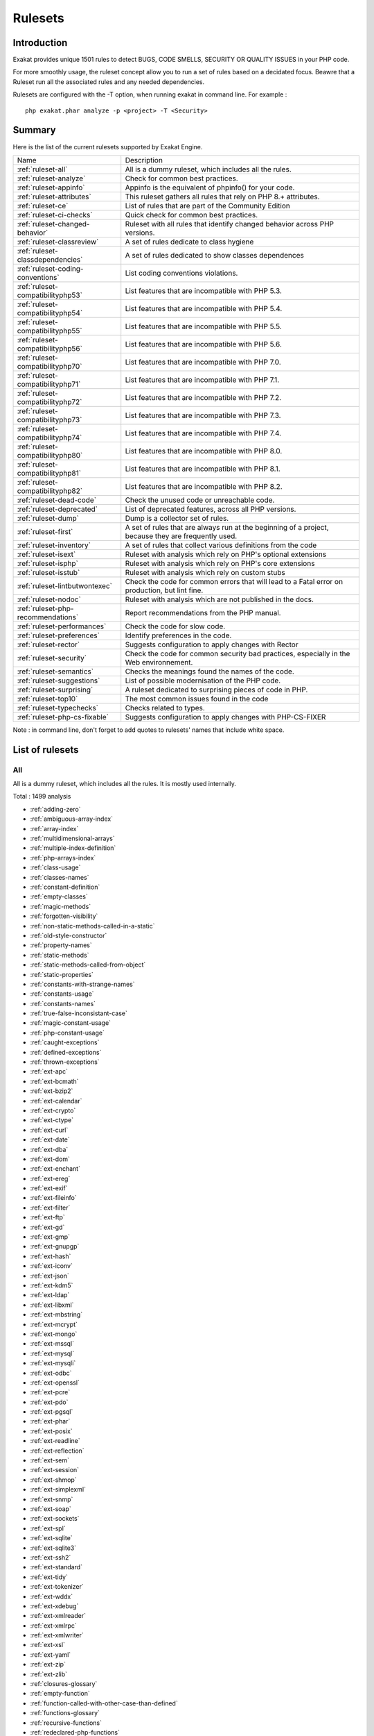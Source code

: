 .. _Rulesets:

Rulesets
====================

Introduction
------------------------

Exakat provides unique 1501 rules to detect BUGS, CODE SMELLS, SECURITY OR QUALITY ISSUES in your PHP code.

For more smoothly usage, the ruleset concept allow you to run a set of rules based on a decidated focus. Beawre that a Ruleset run all the associated rules and any needed dependencies.

Rulesets are configured with the -T option, when running exakat in command line. For example : 

::

   php exakat.phar analyze -p <project> -T <Security>



Summary
------------------------


Here is the list of the current rulesets supported by Exakat Engine.

+-----------------------------------------------+------------------------------------------------------------------------------------------------------+
|Name                                           | Description                                                                                          |
+-----------------------------------------------+------------------------------------------------------------------------------------------------------+
| :ref:`ruleset-all`                            |All is a dummy ruleset, which includes all the rules.                                                 |
+-----------------------------------------------+------------------------------------------------------------------------------------------------------+
| :ref:`ruleset-analyze`                        |Check for common best practices.                                                                      |
+-----------------------------------------------+------------------------------------------------------------------------------------------------------+
| :ref:`ruleset-appinfo`                        |Appinfo is the equivalent of phpinfo() for your code.                                                 |
+-----------------------------------------------+------------------------------------------------------------------------------------------------------+
| :ref:`ruleset-attributes`                     |This ruleset gathers all rules that rely on PHP 8.+ attributes.                                       |
+-----------------------------------------------+------------------------------------------------------------------------------------------------------+
| :ref:`ruleset-ce`                             |List of rules that are part of the Community Edition                                                  |
+-----------------------------------------------+------------------------------------------------------------------------------------------------------+
| :ref:`ruleset-ci-checks`                      |Quick check for common best practices.                                                                |
+-----------------------------------------------+------------------------------------------------------------------------------------------------------+
| :ref:`ruleset-changed-behavior`               |Ruleset with all rules that identify changed behavior across PHP versions.                            |
+-----------------------------------------------+------------------------------------------------------------------------------------------------------+
| :ref:`ruleset-classreview`                    |A set of rules dedicate to class hygiene                                                              |
+-----------------------------------------------+------------------------------------------------------------------------------------------------------+
| :ref:`ruleset-classdependencies`              |A set of rules dedicated to show classes dependences                                                  |
+-----------------------------------------------+------------------------------------------------------------------------------------------------------+
| :ref:`ruleset-coding-conventions`             |List coding conventions violations.                                                                   |
+-----------------------------------------------+------------------------------------------------------------------------------------------------------+
| :ref:`ruleset-compatibilityphp53`             |List features that are incompatible with PHP 5.3.                                                     |
+-----------------------------------------------+------------------------------------------------------------------------------------------------------+
| :ref:`ruleset-compatibilityphp54`             |List features that are incompatible with PHP 5.4.                                                     |
+-----------------------------------------------+------------------------------------------------------------------------------------------------------+
| :ref:`ruleset-compatibilityphp55`             |List features that are incompatible with PHP 5.5.                                                     |
+-----------------------------------------------+------------------------------------------------------------------------------------------------------+
| :ref:`ruleset-compatibilityphp56`             |List features that are incompatible with PHP 5.6.                                                     |
+-----------------------------------------------+------------------------------------------------------------------------------------------------------+
| :ref:`ruleset-compatibilityphp70`             |List features that are incompatible with PHP 7.0.                                                     |
+-----------------------------------------------+------------------------------------------------------------------------------------------------------+
| :ref:`ruleset-compatibilityphp71`             |List features that are incompatible with PHP 7.1.                                                     |
+-----------------------------------------------+------------------------------------------------------------------------------------------------------+
| :ref:`ruleset-compatibilityphp72`             |List features that are incompatible with PHP 7.2.                                                     |
+-----------------------------------------------+------------------------------------------------------------------------------------------------------+
| :ref:`ruleset-compatibilityphp73`             |List features that are incompatible with PHP 7.3.                                                     |
+-----------------------------------------------+------------------------------------------------------------------------------------------------------+
| :ref:`ruleset-compatibilityphp74`             |List features that are incompatible with PHP 7.4.                                                     |
+-----------------------------------------------+------------------------------------------------------------------------------------------------------+
| :ref:`ruleset-compatibilityphp80`             |List features that are incompatible with PHP 8.0.                                                     |
+-----------------------------------------------+------------------------------------------------------------------------------------------------------+
| :ref:`ruleset-compatibilityphp81`             |List features that are incompatible with PHP 8.1.                                                     |
+-----------------------------------------------+------------------------------------------------------------------------------------------------------+
| :ref:`ruleset-compatibilityphp82`             |List features that are incompatible with PHP 8.2.                                                     |
+-----------------------------------------------+------------------------------------------------------------------------------------------------------+
| :ref:`ruleset-dead-code`                      |Check the unused code or unreachable code.                                                            |
+-----------------------------------------------+------------------------------------------------------------------------------------------------------+
| :ref:`ruleset-deprecated`                     |List of deprecated features, across all PHP versions.                                                 |
+-----------------------------------------------+------------------------------------------------------------------------------------------------------+
| :ref:`ruleset-dump`                           |Dump is a collector set of rules.                                                                     |
+-----------------------------------------------+------------------------------------------------------------------------------------------------------+
| :ref:`ruleset-first`                          |A set of rules that are always run at the beginning of a project, because they are frequently used.   |
+-----------------------------------------------+------------------------------------------------------------------------------------------------------+
| :ref:`ruleset-inventory`                      |A set of rules that collect various definitions from the code                                         |
+-----------------------------------------------+------------------------------------------------------------------------------------------------------+
| :ref:`ruleset-isext`                          |Ruleset with analysis which rely on PHP's optional extensions                                         |
+-----------------------------------------------+------------------------------------------------------------------------------------------------------+
| :ref:`ruleset-isphp`                          |Ruleset with analysis which rely on PHP's core extensions                                             |
+-----------------------------------------------+------------------------------------------------------------------------------------------------------+
| :ref:`ruleset-isstub`                         |Ruleset with analysis which rely on custom stubs                                                      |
+-----------------------------------------------+------------------------------------------------------------------------------------------------------+
| :ref:`ruleset-lintbutwontexec`                |Check the code for common errors that will lead to a Fatal error on production, but lint fine.        |
+-----------------------------------------------+------------------------------------------------------------------------------------------------------+
| :ref:`ruleset-nodoc`                          |Ruleset with analysis which are not published in the docs.                                            |
+-----------------------------------------------+------------------------------------------------------------------------------------------------------+
| :ref:`ruleset-php-recommendations`            |Report recommendations from the PHP manual.                                                           |
+-----------------------------------------------+------------------------------------------------------------------------------------------------------+
| :ref:`ruleset-performances`                   |Check the code for slow code.                                                                         |
+-----------------------------------------------+------------------------------------------------------------------------------------------------------+
| :ref:`ruleset-preferences`                    |Identify preferences in the code.                                                                     |
+-----------------------------------------------+------------------------------------------------------------------------------------------------------+
| :ref:`ruleset-rector`                         |Suggests configuration to apply changes with Rector                                                   |
+-----------------------------------------------+------------------------------------------------------------------------------------------------------+
| :ref:`ruleset-security`                       |Check the code for common security bad practices, especially in the Web environnement.                |
+-----------------------------------------------+------------------------------------------------------------------------------------------------------+
| :ref:`ruleset-semantics`                      |Checks the meanings found the names of the code.                                                      |
+-----------------------------------------------+------------------------------------------------------------------------------------------------------+
| :ref:`ruleset-suggestions`                    |List of possible modernisation of the PHP code.                                                       |
+-----------------------------------------------+------------------------------------------------------------------------------------------------------+
| :ref:`ruleset-surprising`                     |A ruleset dedicated to surprising pieces of code in PHP.                                              |
+-----------------------------------------------+------------------------------------------------------------------------------------------------------+
| :ref:`ruleset-top10`                          |The most common issues found in the code                                                              |
+-----------------------------------------------+------------------------------------------------------------------------------------------------------+
| :ref:`ruleset-typechecks`                     |Checks related to types.                                                                              |
+-----------------------------------------------+------------------------------------------------------------------------------------------------------+
| :ref:`ruleset-php-cs-fixable`                 |Suggests configuration to apply changes with PHP-CS-FIXER                                             |
+-----------------------------------------------+------------------------------------------------------------------------------------------------------+

Note : in command line, don't forget to add quotes to rulesets' names that include white space.

List of rulesets
------------------------

.. _ruleset-all:

All
+++

All is a dummy ruleset, which includes all the rules. It is mostly used internally.

Total : 1499 analysis

* :ref:`adding-zero`
* :ref:`ambiguous-array-index`
* :ref:`array-index`
* :ref:`multidimensional-arrays`
* :ref:`multiple-index-definition`
* :ref:`php-arrays-index`
* :ref:`class-usage`
* :ref:`classes-names`
* :ref:`constant-definition`
* :ref:`empty-classes`
* :ref:`magic-methods`
* :ref:`forgotten-visibility`
* :ref:`non-static-methods-called-in-a-static`
* :ref:`old-style-constructor`
* :ref:`property-names`
* :ref:`static-methods`
* :ref:`static-methods-called-from-object`
* :ref:`static-properties`
* :ref:`constants-with-strange-names`
* :ref:`constants-usage`
* :ref:`constants-names`
* :ref:`true-false-inconsistant-case`
* :ref:`magic-constant-usage`
* :ref:`php-constant-usage`
* :ref:`caught-exceptions`
* :ref:`defined-exceptions`
* :ref:`thrown-exceptions`
* :ref:`ext-apc`
* :ref:`ext-bcmath`
* :ref:`ext-bzip2`
* :ref:`ext-calendar`
* :ref:`ext-crypto`
* :ref:`ext-ctype`
* :ref:`ext-curl`
* :ref:`ext-date`
* :ref:`ext-dba`
* :ref:`ext-dom`
* :ref:`ext-enchant`
* :ref:`ext-ereg`
* :ref:`ext-exif`
* :ref:`ext-fileinfo`
* :ref:`ext-filter`
* :ref:`ext-ftp`
* :ref:`ext-gd`
* :ref:`ext-gmp`
* :ref:`ext-gnupgp`
* :ref:`ext-hash`
* :ref:`ext-iconv`
* :ref:`ext-json`
* :ref:`ext-kdm5`
* :ref:`ext-ldap`
* :ref:`ext-libxml`
* :ref:`ext-mbstring`
* :ref:`ext-mcrypt`
* :ref:`ext-mongo`
* :ref:`ext-mssql`
* :ref:`ext-mysql`
* :ref:`ext-mysqli`
* :ref:`ext-odbc`
* :ref:`ext-openssl`
* :ref:`ext-pcre`
* :ref:`ext-pdo`
* :ref:`ext-pgsql`
* :ref:`ext-phar`
* :ref:`ext-posix`
* :ref:`ext-readline`
* :ref:`ext-reflection`
* :ref:`ext-sem`
* :ref:`ext-session`
* :ref:`ext-shmop`
* :ref:`ext-simplexml`
* :ref:`ext-snmp`
* :ref:`ext-soap`
* :ref:`ext-sockets`
* :ref:`ext-spl`
* :ref:`ext-sqlite`
* :ref:`ext-sqlite3`
* :ref:`ext-ssh2`
* :ref:`ext-standard`
* :ref:`ext-tidy`
* :ref:`ext-tokenizer`
* :ref:`ext-wddx`
* :ref:`ext-xdebug`
* :ref:`ext-xmlreader`
* :ref:`ext-xmlrpc`
* :ref:`ext-xmlwriter`
* :ref:`ext-xsl`
* :ref:`ext-yaml`
* :ref:`ext-zip`
* :ref:`ext-zlib`
* :ref:`closures-glossary`
* :ref:`empty-function`
* :ref:`function-called-with-other-case-than-defined`
* :ref:`functions-glossary`
* :ref:`recursive-functions`
* :ref:`redeclared-php-functions`
* :ref:`typehints`
* :ref:`unset-arguments`
* :ref:`methods-without-return`
* :ref:`empty-interfaces`
* :ref:`interfaces-usage`
* :ref:`interfaces-names`
* :ref:`php-interfaces`
* :ref:`aliases`
* :ref:`namespaces-glossary`
* :ref:`autoloading`
* :ref:`use-lower-case-for-parent,-static-and-self`
* :ref:`goto-names`
* :ref:`\_\_halt\_compiler`
* :ref:`incompilable-files`
* :ref:`labels`
* :ref:`functions-removed-in-php-5.4`
* :ref:`functions-removed-in-php-5.5`
* :ref:`throw`
* :ref:`trigger-errors`
* :ref:`caught-expressions`
* :ref:`break-with-0`
* :ref:`break-with-non-integer`
* :ref:`calltime-pass-by-reference`
* :ref:`error\_reporting()-with-integers`
* :ref:`eval()-usage`
* :ref:`exit()-usage`
* :ref:`for-using-functioncall`
* :ref:`forgotten-whitespace`
* :ref:`iffectations`
* :ref:`multiply-by-one`
* :ref:`@-operator`
* :ref:`not-not`
* :ref:`include\_once()-usage`
* :ref:`phpinfo`
* :ref:`no-plus-one`
* :ref:`using-short-tags`
* :ref:`strpos()-like-comparison`
* :ref:`throws-an-assignement`
* :ref:`var\_dump()...-usage`
* :ref:`\_\_tostring()-throws-exception`
* :ref:`binary-glossary`
* :ref:`continents`
* :ref:`email-addresses`
* :ref:`heredoc-delimiter-glossary`
* :ref:`hexadecimal-glossary`
* :ref:`http-headers`
* :ref:`http-status-code`
* :ref:`malformed-octal`
* :ref:`md5-strings`
* :ref:`mime-types`
* :ref:`nowdoc-delimiter-glossary`
* :ref:`octal-glossary`
* :ref:`perl-regex`
* :ref:`internet-ports`
* :ref:`special-integers`
* :ref:`all-strings`
* :ref:`unicode-blocks`
* :ref:`url-list`
* :ref:`blind-variables`
* :ref:`interface-arguments`
* :ref:`variable-references`
* :ref:`static-variables`
* :ref:`variables-with-long-names`
* :ref:`non-ascii-variables`
* :ref:`variables-with-one-letter-names`
* :ref:`php-variables`
* :ref:`all-uppercase-variables`
* :ref:`used-once-variables`
* :ref:`variable-variables`
* :ref:`abstract-class-usage`
* :ref:`abstract-methods-usage`
* :ref:`clone-usage`
* :ref:`final-class-usage`
* :ref:`final-methods-usage`
* :ref:`bad-constants-names`
* :ref:`variable-constants`
* :ref:`empty-traits`
* :ref:`redefined-php-traits`
* :ref:`traits-usage`
* :ref:`trait-names`
* :ref:`php-alternative-syntax`
* :ref:`short-syntax-for-arrays`
* :ref:`inclusions`
* :ref:`ext-file`
* :ref:`unused-use`
* :ref:`use-with-fully-qualified-name`
* :ref:`used-use`
* :ref:`ext-array`
* :ref:`ext-info`
* :ref:`ext-math`
* :ref:`$http\_raw\_post\_data-usage`
* :ref:`non-lowercase-keywords`
* :ref:`new-functions-in-php-5.4`
* :ref:`new-functions-in-php-5.5`
* :ref:`useless-instructions`
* :ref:`abstract-static-methods`
* :ref:`interface-methods`
* :ref:`new-functions-in-php-5.6`
* :ref:`trait-methods`
* :ref:`invalid-constant-name`
* :ref:`multiple-constant-definition`
* :ref:`wrong-optional-parameter`
* :ref:`multiple-definition-of-the-same-argument`
* :ref:`echo-or-print`
* :ref:`use-===-null`
* :ref:`constant-comparison`
* :ref:`fopen-binary-mode`
* :ref:`assertions`
* :ref:`$this-is-not-an-array`
* :ref:`one-variable-string`
* :ref:`cast-usage`
* :ref:`function-subscripting`
* :ref:`nested-loops`
* :ref:`close-tags`
* :ref:`I?=-usage`
* :ref:`static-methods-can't-contain-$this`
* :ref:`closure-may-use-$this`
* :ref:`while(list()-=-each())`
* :ref:`several-instructions-on-the-same-line`
* :ref:`one-letter-functions`
* :ref:`multiples-identical-case`
* :ref:`switch-without-default`
* :ref:`function-subscripting,-old-style`
* :ref:`internally-used-properties`
* :ref:`$this-belongs-to-classes-or-traits`
* :ref:`nested-ternary`
* :ref:`switch-with-too-many-default`
* :ref:`non-constant-index-in-array`
* :ref:`undefined-constants`
* :ref:`custom-constant-usage`
* :ref:`instantiating-abstract-class`
* :ref:`classes-mutually-extending-each-other`
* :ref:`class,-interface,-enum-or-trait-with-identical-names`
* :ref:`empty-try-catch`
* :ref:`ext-pcntl`
* :ref:`undefined-classes`
* :ref:`is-an-extension-class`
* :ref:`wrong-class-name-case`
* :ref:`ext-ming`
* :ref:`ext-redis`
* :ref:`is-an-extension-function`
* :ref:`is-an-extension-interface`
* :ref:`is-an-extension-constant`
* :ref:`htmlentities-calls`
* :ref:`bracketless-blocks`
* :ref:`defined-class-constants`
* :ref:`undefined-class-constants`
* :ref:`unused-private-properties`
* :ref:`used-static-properties`
* :ref:`used-private-methods`
* :ref:`unused-private-methods`
* :ref:`unused-functions`
* :ref:`used-functions`
* :ref:`used-once-variables-(in-scope)`
* :ref:`undefined-functions`
* :ref:`deprecated-php-functions`
* :ref:`crypt()-without-salt`
* :ref:`mcrypt\_create\_iv()-with-default-values`
* :ref:`dangling-array-references`
* :ref:`ext-cyrus`
* :ref:`ext-sqlsrv`
* :ref:`queries-in-loops`
* :ref:`var-keyword`
* :ref:`native-alias-functions-usage`
* :ref:`uses-default-values`
* :ref:`wrong-number-of-arguments`
* :ref:`hardcoded-passwords`
* :ref:`functions-in-loop-calls`
* :ref:`unresolved-classes`
* :ref:`ellipsis-usage`
* :ref:`exponent-usage`
* :ref:`**-for-exponent`
* :ref:`constructors`
* :ref:`useless-constructor`
* :ref:`too-many-children`
* :ref:`implements-is-for-interface`
* :ref:`use-const`
* :ref:`unresolved-use`
* :ref:`conditional-structures`
* :ref:`unused-constants`
* :ref:`undefined-parent`
* :ref:`defined-static-or-self`
* :ref:`undefined-static-or-self`
* :ref:`accessing-private`
* :ref:`access-protected-structures`
* :ref:`parent,-static-or-self-outside-class`
* :ref:`ext-0mq`
* :ref:`ext-memcache`
* :ref:`ext-memcached`
* :ref:`is-extension-trait`
* :ref:`dynamic-function-call`
* :ref:`has-variable-arguments`
* :ref:`multiple-catch`
* :ref:`dynamically-called-classes`
* :ref:`conditioned-function`
* :ref:`conditioned-constants`
* :ref:`is-generator`
* :ref:`try-with-finally`
* :ref:`use-password\_hash()`
* :ref:`dereferencing-string-and-arrays`
* :ref:`class`
* :ref:`foreach-with-list()`
* :ref:`empty-with-expression`
* :ref:`list()-may-omit-variables`
* :ref:`or-die`
* :ref:`constant-conditions`
* :ref:`use-const-and-functions`
* :ref:`constant-scalar-expressions`
* :ref:`unusual-case-for-php-functions`
* :ref:`multiple-returns`
* :ref:`unreachable-code`
* :ref:`exit-like-methods`
* :ref:`written-only-variables`
* :ref:`must-return-methods`
* :ref:`\_\_debuginfo()-usage`
* :ref:`empty-instructions`
* :ref:`interpolation`
* :ref:`mixed-keys-arrays`
* :ref:`empty-slots-in-arrays`
* :ref:`wrong-number-of-arguments-in-methods`
* :ref:`class-has-fluent-interface`
* :ref:`method-has-fluent-interface`
* :ref:`method-has-no-fluent-interface`
* :ref:`php-handlers-usage`
* :ref:`ext-imagick`
* :ref:`unused-methods`
* :ref:`property-variable-confusion`
* :ref:`ext-oci8`
* :ref:`used-methods`
* :ref:`overwritten-exceptions`
* :ref:`foreach-needs-reference-array`
* :ref:`foreach-reference-is-not-modified`
* :ref:`ext-imap`
* :ref:`overwritten-class-constants`
* :ref:`direct-injection`
* :ref:`dynamic-class-constant`
* :ref:`dynamic-methodcall`
* :ref:`dynamic-new`
* :ref:`dynamic-property`
* :ref:`don't-change-incomings`
* :ref:`super-globals-contagion`
* :ref:`dynamic-classes`
* :ref:`return-void-`
* :ref:`compared-comparison`
* :ref:`useless-return`
* :ref:`multiple-classes-in-one-file`
* :ref:`file-uploads`
* :ref:`return-with-parenthesis`
* :ref:`unused-classes`
* :ref:`used-classes`
* :ref:`ext-intl`
* :ref:`dynamic-code`
* :ref:`unpreprocessed-values`
* :ref:`ext-pspell`
* :ref:`no-direct-access`
* :ref:`ext-opcache`
* :ref:`is-php-constant`
* :ref:`sensitive-argument`
* :ref:`functioncall-is-global`
* :ref:`ext-expect`
* :ref:`defined-properties`
* :ref:`undefined-properties`
* :ref:`has-magic-method`
* :ref:`ext-recode`
* :ref:`ext-parsekit`
* :ref:`runkit7`
* :ref:`ext-gettext`
* :ref:`short-open-tags`
* :ref:`strict-comparison-with-booleans`
* :ref:`lone-blocks`
* :ref:`$this-is-not-for-static-methods`
* :ref:`avoid-sleep()-usleep()`
* :ref:`argument-should-be-typehinted`
* :ref:`should-be-single-quote`
* :ref:`super-global-usage`
* :ref:`global-usage`
* :ref:`php-keywords-as-names`
* :ref:`logical-should-use-symbolic-operators`
* :ref:`could-use-self`
* :ref:`implicit-global`
* :ref:`const-with-array`
* :ref:`catch-overwrite-variable`
* :ref:`namespaces`
* :ref:`avoid-array\_unique()`
* :ref:`definitions-only`
* :ref:`deep-definitions`
* :ref:`constant-class`
* :ref:`not-definitions-only`
* :ref:`global-code-only`
* :ref:`preprocess-arrays`
* :ref:`repeated-print()`
* :ref:`avoid-parenthesis`
* :ref:`objects-don't-need-references`
* :ref:`redefined-property`
* :ref:`locally-unused-property`
* :ref:`locally-used-property`
* :ref:`lost-references`
* :ref:`constants-created-outside-its-namespace`
* :ref:`fully-qualified-constants`
* :ref:`never-used-properties`
* :ref:`yoda-comparison`
* :ref:`no-real-comparison`
* :ref:`sequences-in-for`
* :ref:`should-use-local-class`
* :ref:`use-this`
* :ref:`usage-of-class\_alias()`
* :ref:`custom-class-usage`
* :ref:`ext-apache`
* :ref:`ext-eaccelerator`
* :ref:`ext-fpm`
* :ref:`ext-iis`
* :ref:`ext-wincache`
* :ref:`parse\_str()-warning`
* :ref:`no-direct-call-to-magic-method`
* :ref:`string-may-hold-a-variable`
* :ref:`echo-with-concat`
* :ref:`unused-global`
* :ref:`useless-global`
* :ref:`preprocessable`
* :ref:`slow-functions`
* :ref:`useless-final`
* :ref:`use-constant`
* :ref:`resources-usage`
* :ref:`useless-unset`
* :ref:`buried-assignation`
* :ref:`duplicate-calls`
* :ref:`no-array\_merge()-in-loops`
* :ref:`useless-parenthesis`
* :ref:`shell-usage`
* :ref:`file-usage`
* :ref:`mail-usage`
* :ref:`dynamic-calls`
* :ref:`unresolved-instanceof`
* :ref:`use-php-object-api`
* :ref:`unthrown-exception`
* :ref:`old-style-\_\_autoload()`
* :ref:`altering-foreach-without-reference`
* :ref:`test-class`
* :ref:`mark-callable`
* :ref:`magic-visibility`
* :ref:`use-pathinfo`
* :ref:`should-use-existing-constants`
* :ref:`hash-algorithms`
* :ref:`avoid-those-hash-functions`
* :ref:`ext-dio`
* :ref:`no-parenthesis-for-language-construct`
* :ref:`unused-label`
* :ref:`no-hardcoded-path`
* :ref:`methodcall-on-new`
* :ref:`no-hardcoded-port`
* :ref:`ext-phalcon`
* :ref:`use-constant-as-arguments`
* :ref:`implied-if`
* :ref:`overwritten-literals`
* :ref:`assign-default-to-properties`
* :ref:`no-public-access`
* :ref:`composer-usage`
* :ref:`composer's-autoload`
* :ref:`composer-namespace`
* :ref:`should-chain-exception`
* :ref:`used-interfaces`
* :ref:`unused-interfaces`
* :ref:`useless-interfaces`
* :ref:`undefined-interfaces`
* :ref:`concrete-visibility`
* :ref:`ext-apcu`
* :ref:`double-instructions`
* :ref:`should-use-prepared-statement`
* :ref:`is-interface-method`
* :ref:`hash-algorithms-incompatible-with-php-5.3`
* :ref:`hash-algorithms-incompatible-with-php-5.4-5.5`
* :ref:`print-and-die`
* :ref:`unchecked-resources`
* :ref:`class-const-with-array`
* :ref:`ext-trader`
* :ref:`ext-mailparse`
* :ref:`ext-mail`
* :ref:`unresolved-catch`
* :ref:`no-hardcoded-ip`
* :ref:`variable-global`
* :ref:`else-if-versus-elseif`
* :ref:`reserved-keywords-in-php-7`
* :ref:`unset-in-foreach`
* :ref:`could-be-class-constant`
* :ref:`could-be-static`
* :ref:`multiple-class-declarations`
* :ref:`compare-hash`
* :ref:`empty-namespace`
* :ref:`could-use-short-assignation`
* :ref:`useless-abstract-class`
* :ref:`only-static-methods-class`
* :ref:`null-on-new`
* :ref:`scalar-typehint-usage`
* :ref:`return-typehint-usage`
* :ref:`ext-ob`
* :ref:`global-import`
* :ref:`static-loop`
* :ref:`pre-increment`
* :ref:`only-variable-returned-by-reference`
* :ref:`ext-geoip`
* :ref:`ext-event`
* :ref:`ext-amqp`
* :ref:`ext-gearman`
* :ref:`ext-com`
* :ref:`ext-gmagick`
* :ref:`ext-ibase`
* :ref:`ext-inotify`
* :ref:`ext-proctitle`
* :ref:`ext-wikidiff2`
* :ref:`ext-xdiff`
* :ref:`ext-libevent`
* :ref:`ext-ev`
* :ref:`ext-php-ast`
* :ref:`ext-xml`
* :ref:`ext-xhprof`
* :ref:`indices-are-int-or-string`
* :ref:`should-typecast`
* :ref:`no-self-referencing-constant`
* :ref:`no-direct-usage`
* :ref:`break-outside-loop`
* :ref:`inconsistent-concatenation`
* :ref:`else-usage`
* :ref:`one-object-operator-per-line`
* :ref:`isset()-with-constant`
* :ref:`is-composer-class`
* :ref:`is-composer-interface`
* :ref:`avoid-substr()-one`
* :ref:`global-inside-loop`
* :ref:`anonymous-classes`
* :ref:`is-global-constant`
* :ref:`coalesce`
* :ref:`double-assignation`
* :ref:`unicode-escape-syntax`
* :ref:`new-functions-in-php-7.0`
* :ref:`php-7.0-removed-functions`
* :ref:`php-7.0-new-classes`
* :ref:`php-7.0-new-interfaces`
* :ref:`empty-list`
* :ref:`list-with-appends`
* :ref:`simple-global-variable`
* :ref:`parenthesis-as-parameter`
* :ref:`foreach-don't-change-pointer`
* :ref:`php5-indirect-variable-expression`
* :ref:`php-7-indirect-expression`
* :ref:`unicode-escape-partial`
* :ref:`define-with-array`
* :ref:`php-7.0-removed-directives`
* :ref:`directives-usage`
* :ref:`useless-brackets`
* :ref:`preg\_replace-with-option-e`
* :ref:`eval()-without-try`
* :ref:`is-not-class-family`
* :ref:`no-list-with-string`
* :ref:`setlocale()-uses-constants`
* :ref:`global-in-global`
* :ref:`usort-sorting-in-php-7.0`
* :ref:`hexadecimal-in-string`
* :ref:`ext-fann`
* :ref:`relay-function`
* :ref:`func\_get\_arg()-modified`
* :ref:`use-web`
* :ref:`use-cli`
* :ref:`php-sapi`
* :ref:`register-globals`
* :ref:`external-config-files`
* :ref:`avoid-get\_class()`
* :ref:`silently-cast-integer`
* :ref:`used-trait`
* :ref:`unused-traits`
* :ref:`php7-dirname`
* :ref:`error-messages`
* :ref:`timestamp-difference`
* :ref:`php7-relaxed-keyword`
* :ref:`not-same-name-as-file`
* :ref:`ext-pecl\_http`
* :ref:`joining-file()`
* :ref:`real-variables`
* :ref:`real-functions`
* :ref:`normal-methods`
* :ref:`unused-parameter`
* :ref:`uses-environment`
* :ref:`switch-to-switch`
* :ref:`wrong-parameter-type`
* :ref:`property-could-be-private`
* :ref:`redefined-methods`
* :ref:`redefined-class-constants`
* :ref:`file-is-component`
* :ref:`redefined-default`
* :ref:`wrong-fopen()-mode`
* :ref:`unknown-directive-name`
* :ref:`confusing-names`
* :ref:`is-cli-script`
* :ref:`php-bugfixes`
* :ref:`preg\_match\_all()-flag`
* :ref:`safe-curl-options`
* :ref:`negative-power`
* :ref:`already-parents-interface`
* :ref:`use-random\_int()`
* :ref:`cant-use-return-value-in-write-context`
* :ref:`set\_exception\_handler()-warning`
* :ref:`can't-extend-final`
* :ref:`ternary-in-concat`
* :ref:`using-$this-outside-a-class`
* :ref:`simplify-regex`
* :ref:`ext-tokyotyrant`
* :ref:`ext-v8js`
* :ref:`yield-usage`
* :ref:`yield-from-usage`
* :ref:`pear-usage`
* :ref:`undefined-trait`
* :ref:`no-hardcoded-hash`
* :ref:`identical-conditions`
* :ref:`unkown-regex-options`
* :ref:`random-without-try`
* :ref:`no-choice`
* :ref:`common-alternatives`
* :ref:`logical-mistakes`
* :ref:`exception-order`
* :ref:`ext-lua`
* :ref:`uncaught-exceptions`
* :ref:`undefined-caught-exceptions`
* :ref:`same-conditions-in-condition`
* :ref:`php-7.1-new-class`
* :ref:`return-true-false`
* :ref:`gprc-aliases`
* :ref:`indirect-injection`
* :ref:`useless-switch`
* :ref:`overwriting-variable`
* :ref:`could-use-\_\_dir\_\_`
* :ref:`should-use-coalesce`
* :ref:`make-global-a-property`
* :ref:`list-with-keys`
* :ref:`if-with-same-conditions`
* :ref:`ext-suhosin`
* :ref:`unserialize-second-arg`
* :ref:`throw-functioncall`
* :ref:`can't-disable-function`
* :ref:`functions-using-reference`
* :ref:`use-instanceof`
* :ref:`make-one-call-with-array`
* :ref:`property-used-above`
* :ref:`property-used-below`
* :ref:`list-short-syntax`
* :ref:`results-may-be-missing`
* :ref:`use-nullable-type`
* :ref:`defined-parent-mp`
* :ref:`globals`
* :ref:`always-positive-comparison`
* :ref:`php-7.1-removed-directives`
* :ref:`new-functions-in-php-7.1`
* :ref:`multiple-exceptions-catch()`
* :ref:`is-upper-family`
* :ref:`empty-blocks`
* :ref:`throw-in-destruct`
* :ref:`used-protected-method`
* :ref:`unused-protected-methods`
* :ref:`use-system-tmp`
* :ref:`linux-only-files`
* :ref:`no-count-with-0`
* :ref:`dependant-trait`
* :ref:`hidden-use-expression`
* :ref:`could-use-alias`
* :ref:`should-make-alias`
* :ref:`multiple-identical-trait-or-interface`
* :ref:`multiple-alias-definitions`
* :ref:`nested-ifthen`
* :ref:`cast-to-boolean`
* :ref:`failed-substr-comparison`
* :ref:`should-make-ternary`
* :ref:`unused-returned-value`
* :ref:`modernize-empty-with-expression`
* :ref:`use-positive-condition`
* :ref:`drop-else-after-return`
* :ref:`use-class-operator`
* :ref:`ext-rar`
* :ref:`don't-echo-error`
* :ref:`useless-type-casting`
* :ref:`no-isset()-with-empty()`
* :ref:`time()-vs-strtotime()`
* :ref:`useless-check`
* :ref:`unitialized-properties`
* :ref:`more-than-one-level-of-indentation`
* :ref:`one-dot-or-object-operator-per-line`
* :ref:`bail-out-early`
* :ref:`die-exit-consistence`
* :ref:`array()---[--]-consistence`
* :ref:`php-7.1-microseconds`
* :ref:`dont-change-the-blind-var`
* :ref:`getting-last-element`
* :ref:`rethrown-exceptions`
* :ref:`avoid-using-stdclass`
* :ref:`invalid-octal-in-string`
* :ref:`avoid-array\_push()`
* :ref:`ext-nsapi`
* :ref:`ext-newt`
* :ref:`ext-ncurses`
* :ref:`use-composer-lock`
* :ref:`too-many-local-variables`
* :ref:`$globals-or-global`
* :ref:`illegal-name-for-method`
* :ref:`unset()-or-(unset)`
* :ref:`close-tags-consistency`
* :ref:`string`
* :ref:`class-should-be-final-by-ocramius`
* :ref:`ext-mhash`
* :ref:`ext-mongodb`
* :ref:`should-use-function`
* :ref:`one-expression-brackets-consistency`
* :ref:`fetch-one-row-format`
* :ref:`no-string-with-append`
* :ref:`avoid-glob()-usage`
* :ref:`avoid-large-array-assignation`
* :ref:`could-be-protected-property`
* :ref:`long-arguments`
* :ref:`new-on-functioncall-or-identifier`
* :ref:`assigned-twice`
* :ref:`new-line-style`
* :ref:`php-7.2-deprecations`
* :ref:`php-7.2-removed-functions`
* :ref:`error\_log()-usage`
* :ref:`raised-access-level`
* :ref:`no-boolean-as-default`
* :ref:`sql-queries`
* :ref:`strange-names-in-classes`
* :ref:`ext-libsodium`
* :ref:`class-function-confusion`
* :ref:`forgotten-thrown`
* :ref:`should-use-array\_column()`
* :ref:`multiple-alias-definitions-per-file`
* :ref:`\_\_dir\_\_-then-slash`
* :ref:`self,-parent,-static-outside-class`
* :ref:`used-once-property`
* :ref:`property-used-in-one-method-only`
* :ref:`ext-ds`
* :ref:`no-need-for-else`
* :ref:`should-use-session\_regenerateid()`
* :ref:`strange-name-for-variables`
* :ref:`strange-name-for-constants`
* :ref:`regex-delimiter`
* :ref:`could-be-typehinted-callable`
* :ref:`encoded-simple-letters`
* :ref:`too-many-finds`
* :ref:`use-cookies`
* :ref:`should-use-setcookie()`
* :ref:`set-cookie-safe-arguments`
* :ref:`check-all-types`
* :ref:`missing-cases-in-switch`
* :ref:`new-functions-in-php-7.2`
* :ref:`new-constants-in-php-7.2`
* :ref:`group-use-declaration`
* :ref:`method-is-overwritten`
* :ref:`displays-text`
* :ref:`repeated-regex`
* :ref:`no-class-in-global`
* :ref:`crc32()-might-be-negative`
* :ref:`could-use-str\_repeat()`
* :ref:`suspicious-comparison`
* :ref:`empty-final-element`
* :ref:`strings-with-strange-space`
* :ref:`difference-consistence`
* :ref:`no-empty-regex`
* :ref:`alternative-syntax-consistence`
* :ref:`randomly-sorted-arrays`
* :ref:`ext-sphinx`
* :ref:`try-with-multiple-catch`
* :ref:`ext-grpc`
* :ref:`only-variable-passed-by-reference`
* :ref:`no-return-used`
* :ref:`use-browscap`
* :ref:`use-debug`
* :ref:`no-class-as-typehint`
* :ref:`no-reference-on-left-side`
* :ref:`implemented-methods-are-public`
* :ref:`could-typehint`
* :ref:`psr-16-usage`
* :ref:`psr-7-usage`
* :ref:`psr-6-usage`
* :ref:`psr-3-usage`
* :ref:`psr-11-usage`
* :ref:`psr-13-usage`
* :ref:`mixed-concat-and-interpolation`
* :ref:`ext-stats`
* :ref:`di-cyclic-dependencies`
* :ref:`concatenation-interpolation-consistence`
* :ref:`new-functions-in-php-7.3`
* :ref:`too-many-injections`
* :ref:`dependency-injection`
* :ref:`courier-anti-pattern`
* :ref:`ext-gender`
* :ref:`ext-judy`
* :ref:`could-make-a-function`
* :ref:`forgotten-interface`
* :ref:`order-of-declaration`
* :ref:`yii-usage`
* :ref:`codeigniter-usage`
* :ref:`laravel-usage`
* :ref:`symfony-usage`
* :ref:`wordpress-usage`
* :ref:`ez-cms-usage`
* :ref:`use-session\_start()-options`
* :ref:`cant-inherit-abstract-method`
* :ref:`joomla-usage`
* :ref:`non-breakable-space-in-names`
* :ref:`multiple-functions-declarations`
* :ref:`avoid-optional-properties`
* :ref:`heredoc-delimiter`
* :ref:`ext-swoole`
* :ref:`manipulates-nan`
* :ref:`manipulates-inf`
* :ref:`no-return-or-throw-in-finally`
* :ref:`const-or-define`
* :ref:`mkdir-default`
* :ref:`strict\_types-preference`
* :ref:`declare-strict\_types-usage`
* :ref:`encoding-usage`
* :ref:`ticks-usage`
* :ref:`mismatched-ternary-alternatives`
* :ref:`ext-lapack`
* :ref:`mismatched-default-arguments`
* :ref:`mismatched-typehint`
* :ref:`scalar-or-object-property`
* :ref:`group-use-trailing-comma`
* :ref:`assign-with-and-precedence`
* :ref:`logical-operators-favorite`
* :ref:`isset-multiple-arguments`
* :ref:`no-magic-method-with-array`
* :ref:`php-7.2-object-keyword`
* :ref:`child-class-removes-typehint`
* :ref:`ext-xattr`
* :ref:`avoid-concat-in-loop`
* :ref:`optional-parameter`
* :ref:`no-substr-minus-one`
* :ref:`logical-to-in\_array`
* :ref:`should-use-foreach`
* :ref:`ext-rdkafka`
* :ref:`ext-fam`
* :ref:`shell-favorite`
* :ref:`constant-used-below`
* :ref:`could-be-private-class-constant`
* :ref:`could-be-protected-class-constant`
* :ref:`method-used-below`
* :ref:`method-could-be-private-method`
* :ref:`could-be-protected-method`
* :ref:`pathinfo()-returns-may-vary`
* :ref:`use-pathinfo()-arguments`
* :ref:`ext-parle`
* :ref:`regex-inventory`
* :ref:`switch-fallthrough`
* :ref:`upload-filename-injection`
* :ref:`always-anchor-regex`
* :ref:`multiple-type-variable`
* :ref:`is-actually-zero`
* :ref:`unconditional-break-in-loop`
* :ref:`session-lazy-write`
* :ref:`session-variables`
* :ref:`incoming-variables`
* :ref:`cookies-variables`
* :ref:`too-complex-expression`
* :ref:`date-formats`
* :ref:`is-a-magic-property`
* :ref:`could-be-else`
* :ref:`simple-switch-and-match`
* :ref:`next-month-trap`
* :ref:`printf-number-of-arguments`
* :ref:`substring-first`
* :ref:`drupal-usage`
* :ref:`ambiguous-static`
* :ref:`phalcon-usage`
* :ref:`fuel-php-usage`
* :ref:`use-list-with-foreach`
* :ref:`don't-send-$this-in-constructor`
* :ref:`argon2-usage`
* :ref:`crypto-usage`
* :ref:`integer-as-property`
* :ref:`no-get\_class()-with-null`
* :ref:`php-7.2-new-class`
* :ref:`avoid-set\_error\_handler-$context-argument`
* :ref:`hash-will-use-objects`
* :ref:`can't-count-non-countable`
* :ref:`maybe-missing-new`
* :ref:`unknown-pcre2-option`
* :ref:`use-php7-encapsed-strings`
* :ref:`type-array-index`
* :ref:`incoming-variable-index-inventory`
* :ref:`slice-arrays-first`
* :ref:`ext-vips`
* :ref:`dl()-usage`
* :ref:`parent-first`
* :ref:`environment-variables`
* :ref:`invalid-regex`
* :ref:`assigned-in-one-branch`
* :ref:`use-named-boolean-in-argument-definition`
* :ref:`same-variable-foreach`
* :ref:`never-called-parameter`
* :ref:`ext-igbinary`
* :ref:`should-use-array\_filter()`
* :ref:`not-a-scalar-type`
* :ref:`mistaken-concatenation`
* :ref:`identical-on-both-sides`
* :ref:`identical-consecutive-expression`
* :ref:`no-reference-for-ternary`
* :ref:`sqlite3-requires-single-quotes`
* :ref:`no-net-for-xml-load`
* :ref:`unused-inherited-variable-in-closure`
* :ref:`inclusion-wrong-case`
* :ref:`missing-include`
* :ref:`local-globals`
* :ref:`useless-referenced-argument`
* :ref:`fallback-function`
* :ref:`reuse-existing-variable`
* :ref:`double-array\_flip()`
* :ref:`useless-catch`
* :ref:`find-key-directly`
* :ref:`possible-infinite-loop`
* :ref:`should-use-math`
* :ref:`ext-hrtime`
* :ref:`list-with-reference`
* :ref:`test-then-cast`
* :ref:`could-use-compact`
* :ref:`foreach-on-object`
* :ref:`ext-xxtea`
* :ref:`ext-uopz`
* :ref:`ext-varnish`
* :ref:`ext-opencensus`
* :ref:`dynamic-library-loading`
* :ref:`php-7.3-last-empty-argument`
* :ref:`could-use-array\_fill\_keys`
* :ref:`ext-leveldb`
* :ref:`use-count-recursive`
* :ref:`property-could-be-local`
* :ref:`ext-db2`
* :ref:`mass-creation-of-arrays`
* :ref:`too-many-native-calls`
* :ref:`too-many-parameters`
* :ref:`should-preprocess-chr()`
* :ref:`properties-declaration-consistence`
* :ref:`possible-increment`
* :ref:`drop-substr-last-arg`
* :ref:`redefined-private-property`
* :ref:`don't-unset-properties`
* :ref:`strtr-arguments`
* :ref:`processing-collector`
* :ref:`missing-parenthesis`
* :ref:`one-if-is-sufficient`
* :ref:`could-use-array\_unique`
* :ref:`callback-function-needs-return`
* :ref:`wrong-range-check`
* :ref:`ext-zookeeper`
* :ref:`ext-cmark`
* :ref:`failing-analysis`
* :ref:`can't-instantiate-class`
* :ref:`strpos()-too-much`
* :ref:`typehinted-references`
* :ref:`do-in-base`
* :ref:`weak-typing`
* :ref:`cache-variable-outside-loop`
* :ref:`use-the-blind-var`
* :ref:`configure-extract`
* :ref:`nonexistent-variable-in-compact()`
* :ref:`method-signature-must-be-compatible`
* :ref:`mismatch-type-and-default`
* :ref:`flexible-heredoc`
* :ref:`check-json`
* :ref:`const-visibility-usage`
* :ref:`should-use-operator`
* :ref:`single-use-variables`
* :ref:`strict-or-relaxed-comparison`
* :ref:`comparisons-orientation`
* :ref:`compared-but-not-assigned-strings`
* :ref:`could-be-static-closure`
* :ref:`move\_uploaded\_file-instead-of-copy`
* :ref:`dont-mix-++`
* :ref:`can't-throw-throwable`
* :ref:`abstract-or-implements`
* :ref:`ext-eio`
* :ref:`incompatible-signature-methods`
* :ref:`ambiguous-visibilities`
* :ref:`hash-algorithms-incompatible-with-php-7.1-`
* :ref:`undefined-class`
* :ref:`php-7.0-scalar-typehints`
* :ref:`php-7.1-scalar-typehints`
* :ref:`php-7.2-scalar-typehints`
* :ref:`locally-used-property-in-trait`
* :ref:`ext-lzf`
* :ref:`ext-msgpack`
* :ref:`case-insensitive-constants`
* :ref:`handle-arrays-with-callback`
* :ref:`use-is\_countable`
* :ref:`detect-current-class`
* :ref:`avoid-real`
* :ref:`const-or-define-preference`
* :ref:`constant-case-preference`
* :ref:`assert-function-is-reserved`
* :ref:`could-be-abstract-class`
* :ref:`continue-is-for-loop`
* :ref:`php-7.3-removed-functions`
* :ref:`trailing-comma-in-calls`
* :ref:`must-call-parent-constructor`
* :ref:`undefined-variable`
* :ref:`undefined-insteadof`
* :ref:`method-collision-traits`
* :ref:`use-json\_decode()-options`
* :ref:`class-could-be-final`
* :ref:`closure-could-be-a-callback`
* :ref:`inconsistent-elseif`
* :ref:`can't-disable-class`
* :ref:`ext-seaslog`
* :ref:`add-default-value`
* :ref:`only-variable-for-reference`
* :ref:`direct-call-to-\_\_clone()`
* :ref:`filter\_input()-as-a-source`
* :ref:`wrong-access-style-to-property`
* :ref:`named-regex`
* :ref:`invalid-pack-format`
* :ref:`no-return-for-generator`
* :ref:`repeated-interface`
* :ref:`no-reference-for-static-property`
* :ref:`don't-read-and-write-in-one-expression`
* :ref:`pack-format-inventory`
* :ref:`printf-format-inventory`
* :ref:`idn\_to\_ascii()-new-default`
* :ref:`could-use-try`
* :ref:`use-basename-suffix`
* :ref:`php-exception`
* :ref:`ext-decimal`
* :ref:`ext-psr`
* :ref:`should-yield-with-key`
* :ref:`don't-loop-on-yield`
* :ref:`declare-global-early`
* :ref:`unreachable-class-constant`
* :ref:`avoid-self-in-interface`
* :ref:`should-have-destructor`
* :ref:`safe-http-headers`
* :ref:`fputcsv()-in-loops`
* :ref:`directly-use-file`
* :ref:`useless-method-alias`
* :ref:`ext-sdl`
* :ref:`isset()-on-the-whole-array`
* :ref:`ext-async`
* :ref:`ext-wasm`
* :ref:`self-using-trait`
* :ref:`multiple-usage-of-same-trait`
* :ref:`method-could-be-static`
* :ref:`multiple-identical-closure`
* :ref:`path-lists`
* :ref:`possible-missing-subpattern`
* :ref:`array\_key\_exists()-speedup`
* :ref:`assign-and-compare`
* :ref:`typed-property-usage`
* :ref:`don't-be-too-manual`
* :ref:`variable-is-not-a-condition`
* :ref:`string-initialization`
* :ref:`ext-weakref`
* :ref:`ext-pcov`
* :ref:`insufficient-typehint`
* :ref:`bad-typehint-relay`
* :ref:`constant-dynamic-creation`
* :ref:`php-8.0-removed-functions`
* :ref:`php-8.0-removed-constants`
* :ref:`law-of-demeter`
* :ref:`an-oop-factory`
* :ref:`typehint-must-be-returned`
* :ref:`inconsistent-variable-usage`
* :ref:`should-deep-clone`
* :ref:`clone-with-non-object`
* :ref:`self-transforming-variables`
* :ref:`check-on-\_\_call-usage`
* :ref:`php-overridden-function`
* :ref:`caught-variable`
* :ref:`multiple-unset()`
* :ref:`implode-one-arg`
* :ref:`insecure-integer-validation`
* :ref:`incoming-values`
* :ref:`ext-svm`
* :ref:`useless-default-argument`
* :ref:`avoid-option-arrays-in-constructors`
* :ref:`ext-ffi`
* :ref:`ext-password`
* :ref:`ext-zend\_monitor`
* :ref:`ext-uuid`
* :ref:`already-parents-trait`
* :ref:`trait-not-found`
* :ref:`casting-ternary`
* :ref:`concat-empty-string`
* :ref:`concat-and-addition`
* :ref:`useless-argument`
* :ref:`new-functions-in-php-7.4`
* :ref:`unpacking-inside-arrays`
* :ref:`minus-one-on-error`
* :ref:`no-need-for-get\_class()`
* :ref:`identical-methods`
* :ref:`no-append-on-source`
* :ref:`autoappend`
* :ref:`memoize-magiccall`
* :ref:`make-magic-concrete`
* :ref:`substr-to-trim`
* :ref:`regex-on-arrays`
* :ref:`always-use-function-with-array\_key\_exists()`
* :ref:`complex-dynamic-names`
* :ref:`curl\_version()-has-no-argument`
* :ref:`php-7.4-new-class`
* :ref:`new-constants-in-php-7.4`
* :ref:`unused-class-constant`
* :ref:`could-be-constant`
* :ref:`could-use-trait`
* :ref:`infinite-recursion`
* :ref:`null-or-boolean-arrays`
* :ref:`dependant-abstract-classes`
* :ref:`wrong-type-returned`
* :ref:`generator-cannot-return`
* :ref:`cant-use-function`
* :ref:`use-datetimeimmutable-class`
* :ref:`set-aside-code`
* :ref:`use-array-functions`
* :ref:`useless-type-check`
* :ref:`disconnected-classes`
* :ref:`not-or-tilde`
* :ref:`overwritten-source-and-value`
* :ref:`avoid-mb\_dectect\_encoding()`
* :ref:`php-7.4-removed-functions`
* :ref:`mb\_strrpos()-third-argument`
* :ref:`array\_key\_exists()-works-on-arrays`
* :ref:`reflection-export()-is-deprecated`
* :ref:`unbinding-closures`
* :ref:`numeric-literal-separator`
* :ref:`class-without-parent`
* :ref:`serialize-magic-method`
* :ref:`scalar-are-not-arrays`
* :ref:`similar-integers`
* :ref:`php-native-reference-variable`
* :ref:`create-compact-variables`
* :ref:`propagate-constants`
* :ref:`php-7.4-reserved-keyword`
* :ref:`no-ent\_ignore`
* :ref:`no-more-curly-arrays`
* :ref:`overwritten-properties`
* :ref:`overwritten-methods`
* :ref:`overwritten-constant`
* :ref:`set-clone-link`
* :ref:`create-magic-property`
* :ref:`set-parent-definition`
* :ref:`make-class-method-definition`
* :ref:`create-default-values`
* :ref:`array\_merge()-and-variadic`
* :ref:`set-class\_alias-definition`
* :ref:`make-class-constant-definition`
* :ref:`set-class-remote-definition-with-injection`
* :ref:`solve-trait-methods`
* :ref:`follow-closure-definition`
* :ref:`php-7.4-constant-deprecation`
* :ref:`implode()-arguments-order`
* :ref:`php-7.4-removed-directives`
* :ref:`hash-algorithms-incompatible-with-php-7.4-`
* :ref:`openssl\_random\_pseudo\_byte()-second-argument`
* :ref:`strip\_tags-skips-closed-tag`
* :ref:`no-spread-for-hash`
* :ref:`use-covariance`
* :ref:`use-contravariance`
* :ref:`set-class-remote-definition-with-return-typehint`
* :ref:`set-class-remote-definition-with-local-new`
* :ref:`set-class-remote-definition-with-typehint`
* :ref:`set-class-remote-definition-with-global`
* :ref:`set-class-remote-definition-with-parenthesis`
* :ref:`set-class-property-definition-with-typehint`
* :ref:`set-array-class-definition`
* :ref:`set-string-method-definition`
* :ref:`set-class-method-remote-definition`
* :ref:`use-arrow-functions`
* :ref:`max-level-of-nesting`
* :ref:`environment-variable-usage`
* :ref:`indentation-levels`
* :ref:`spread-operator-for-array`
* :ref:`nested-ternary-without-parenthesis`
* :ref:`cyclomatic-complexity`
* :ref:`should-use-explode-args`
* :ref:`use-array\_slice()`
* :ref:`php-74-new-directives`
* :ref:`too-many-array-dimensions`
* :ref:`coalesce-and-concat`
* :ref:`comparison-is-always-true`
* :ref:`incompatible-signature-methods-with-covariance`
* :ref:`interfaces-is-not-implemented`
* :ref:`no-literal-for-reference`
* :ref:`magic-properties`
* :ref:`interfaces-don't-ensure-properties`
* :ref:`collect-literals`
* :ref:`duplicate-literal`
* :ref:`no-weak-ssl-crypto`
* :ref:`internet-domains`
* :ref:`no-mb\_substr-in-loop`
* :ref:`collect-parameter-counts`
* :ref:`collect-local-variable-counts`
* :ref:`non-nullable-getters`
* :ref:`use-the-case-value`
* :ref:`dereferencing-levels`
* :ref:`too-many-dereferencing`
* :ref:`use-url-query-functions`
* :ref:`make-functioncall-with-reference`
* :ref:`foreach()-favorite`
* :ref:`can't-implement-traversable`
* :ref:`parameter-hiding`
* :ref:`wrong-function-name-case`
* :ref:`propagate-calls`
* :ref:`is\_a()-with-string`
* :ref:`mbstring-unknown-encoding`
* :ref:`collect-mbstring-encodings`
* :ref:`weird-array-index`
* :ref:`filter-to-add\_slashes()`
* :ref:`mbstring-third-arg`
* :ref:`typehinting-stats`
* :ref:`typo-3-usage`
* :ref:`concrete5-usage`
* :ref:`wrong-case-namespaces`
* :ref:`create-foreach-default`
* :ref:`immutable-signature`
* :ref:`merge-if-then`
* :ref:`wrong-type-with-call`
* :ref:`could-type-with-int`
* :ref:`could-type-with-string`
* :ref:`could-type-with-array`
* :ref:`could-type-with-boolean`
* :ref:`shell-commands`
* :ref:`could-type-with-iterable`
* :ref:`insufficient-property-typehint`
* :ref:`inclusions`
* :ref:`typehint-order`
* :ref:`new-order`
* :ref:`wrong-typehinted-name`
* :ref:`links-between-parameter-and-argument`
* :ref:`exceeding-typehint`
* :ref:`nullable-without-check`
* :ref:`collect-class-interface-counts`
* :ref:`collect-class-depth`
* :ref:`collect-class-children-count`
* :ref:`semantic-typing`
* :ref:`missing-typehint`
* :ref:`fossilized-method`
* :ref:`not-equal-is-not-!==`
* :ref:`coalesce-equal`
* :ref:`possible-interfaces`
* :ref:`constant-order`
* :ref:`php-8.0-variable-syntax-tweaks`
* :ref:`new-functions-in-php-8.0`
* :ref:`dont-collect-void`
* :ref:`php-8.0-only-typehints`
* :ref:`union-typehint`
* :ref:`uninitialized-property`
* :ref:`wrong-typed-property-default`
* :ref:`signature-trailing-comma`
* :ref:`hidden-nullable-typehint`
* :ref:`fn-argument-variable-confusion`
* :ref:`missing-abstract-method`
* :ref:`throw-was-an-expression`
* :ref:`openssl-ciphers-used`
* :ref:`unused-trait-in-class`
* :ref:`keep-files-access-restricted`
* :ref:`check-crypto-key-length`
* :ref:`undefined-constant-name`
* :ref:`dynamic-self-calls`
* :ref:`prefix-and-suffixes-with-typehint`
* :ref:`using-deprecated-method`
* :ref:`too-long-a-block`
* :ref:`static-global-variables-confusion`
* :ref:`possible-alias-confusion`
* :ref:`collect-property-counts`
* :ref:`collect-method-counts`
* :ref:`collect-class-constant-counts`
* :ref:`too-much-indented`
* :ref:`safe-phpvariables`
* :ref:`could-be-string`
* :ref:`could-be-boolean`
* :ref:`could-be-void`
* :ref:`extended-typehints`
* :ref:`could-be-array-typehint`
* :ref:`could-be-cit`
* :ref:`protocol-lists`
* :ref:`cyclic-references`
* :ref:`double-object-assignation`
* :ref:`could-not-type`
* :ref:`could-be-callable`
* :ref:`wrong-argument-type`
* :ref:`type-could-be-integer`
* :ref:`call-order`
* :ref:`could-be-null`
* :ref:`typehint-could-be-iterable`
* :ref:`uses-php-8-match()`
* :ref:`could-be-float`
* :ref:`mismatch-properties-typehints`
* :ref:`could-be-self`
* :ref:`could-be-parent`
* :ref:`collect-parameter-names`
* :ref:`no-need-for-triple-equal`
* :ref:`array\_merge-needs-array-of-arrays`
* :ref:`dont-compare-typed-boolean`
* :ref:`abstract-away`
* :ref:`wrong-type-for-native-php-function`
* :ref:`large-try-block`
* :ref:`catch-undefined-variable`
* :ref:`swapped-arguments`
* :ref:`fossilized-methods-list`
* :ref:`glob\_brace-usage`
* :ref:`iconv-with-translit`
* :ref:`collect-static-class-changes`
* :ref:`different-argument-counts`
* :ref:`use-php-attributes`
* :ref:`use-nullsafe-operator`
* :ref:`use-closure-trailing-comma`
* :ref:`unknown-parameter-name`
* :ref:`missing-some-returntype`
* :ref:`don't-pollute-global-space`
* :ref:`collect-variables`
* :ref:`could-be-parent-method`
* :ref:`collect-global-variables`
* :ref:`collect-readability`
* :ref:`collect-definitions-statistics`
* :ref:`collect-class-traits-counts`
* :ref:`collect-native-calls-per-expressions`
* :ref:`cancel-common-method`
* :ref:`function-with-dynamic-code`
* :ref:`cast-unset-usage`
* :ref:`$php\_errormsg-usage`
* :ref:`mismatch-parameter-name`
* :ref:`multiple-declaration-of-strict\_types`
* :ref:`collect-files-dependencies`
* :ref:`collect-atom-counts`
* :ref:`collect-classes-dependencies`
* :ref:`collect-php-structures`
* :ref:`mismatch-parameter-and-type`
* :ref:`array\_fill()-with-objects`
* :ref:`modified-typed-parameter`
* :ref:`assumptions`
* :ref:`collect-use-counts`
* :ref:`useless-typehint`
* :ref:`php-8.0-removed-directives`
* :ref:`unsupported-types-with-operators`
* :ref:`negative-start-index-in-array`
* :ref:`php-ext-stub-property-and-method`
* :ref:`optimize-explode()`
* :ref:`could-use-promoted-properties`
* :ref:`could-be-stringable`
* :ref:`nullable-with-constant`
* :ref:`use-get\_debug\_type()`
* :ref:`collect-block-size`
* :ref:`use-str\_contains()`
* :ref:`php-8.0-resources-turned-into-objects`
* :ref:`php-80-named-parameter-variadic`
* :ref:`unused-exception-variable`
* :ref:`wrong-attribute-configuration`
* :ref:`cancelled-parameter`
* :ref:`constant-typo-looks-like-a-variable`
* :ref:`final-private-methods`
* :ref:`array\_map()-passes-by-value`
* :ref:`missing-\_\_isset()-method`
* :ref:`searching-for-multiple-keys`
* :ref:`long-preparation-for-throw`
* :ref:`modify-immutable`
* :ref:`reserved-match-keyword`
* :ref:`no-static-variable-in-a-method`
* :ref:`declare-static-once`
* :ref:`avoid-get\_object\_vars()`
* :ref:`could-use-match`
* :ref:`only-container-for-reference`
* :ref:`cannot-use-static-for-closure`
* :ref:`multiple-property-declaration-on-one-line`
* :ref:`could-be-generator`
* :ref:`only-first-byte-`
* :ref:`restrict-global-usage`
* :ref:`inherited-property-type-must-match`
* :ref:`no-object-as-index`
* :ref:`class-overreach`
* :ref:`inherited-static-variable`
* :ref:`enum-usage`
* :ref:`php-8.1-removed-directives`
* :ref:`htmlentities-using-default-flag`
* :ref:`openssl-encrypt-default-algorithm-change`
* :ref:`php-8.1-removed-constants`
* :ref:`wrong-argument-name-with-php-function`
* :ref:`duplicate-named-parameter`
* :ref:`php-native-class-type-compatibility`
* :ref:`missing-attribute-attribute`
* :ref:`$files-full\_path`
* :ref:`no-null-for-native-php-functions`
* :ref:`calling-static-trait-method`
* :ref:`no-referenced-void`
* :ref:`jsonserialize()-mixed-return-type`
* :ref:`final-constant`
* :ref:`never-typehint-usage`
* :ref:`php-8.1-typehints`
* :ref:`php-8.0-typehints`
* :ref:`named-parameter-usage`
* :ref:`first-class-callable`
* :ref:`new-functions-in-php-8.1`
* :ref:`php-8.1-removed-functions`
* :ref:`never-keyword`
* :ref:`mixed-keyword`
* :ref:`mixed-typehint-usage`
* :ref:`false-to-array-conversion`
* :ref:`float-conversion-as-index`
* :ref:`cannot-call-static-trait-method-directly`
* :ref:`nested-attributes`
* :ref:`new-initializers`
* :ref:`deprecated-callable`
* :ref:`promoted-properties`
* :ref:`overwritten-foreach-var`
* :ref:`null-type-favorite`
* :ref:`checks-property-existence`
* :ref:`variable-anf-property-typehint`
* :ref:`extends-stdclass`
* :ref:`scope-resolution-operator`
* :ref:`could-use-nullable-object-operator`
* :ref:`cant-overload-constants`
* :ref:`variable-is-a-local-constant`
* :ref:`argument-could-be-iterable`
* :ref:`intersection-typehint`
* :ref:`abstract-class-constants`
* :ref:`recycled-variables`
* :ref:`check-division-by-zero`
* :ref:`getter-and-setter`
* :ref:`multiple-similar-calls`
* :ref:`could-be-ternary`
* :ref:`use-file-append`
* :ref:`readonly-usage`
* :ref:`missing-visibility`
* :ref:`could-use-existing-constant`
* :ref:`dont-reuse-foreach-source`
* :ref:`collect-dependency-extension`
* :ref:`public-reach-to-private-methods`
* :ref:`unreachable-method`
* :ref:`static-call-may-be-truly-static`
* :ref:`could-use-array\_sum()`
* :ref:`undefined-methods`
* :ref:`is-stub-structure`
* :ref:`is-php-structure`
* :ref:`is-extension-structure`
* :ref:`unfinished-object`
* :ref:`use-class\_alias()`
* :ref:`undefined-enumcase`
* :ref:`too-many-stringed-elseif`
* :ref:`missing-typehints`
* :ref:`identical-elseif`
* :ref:`simplify-foreach`
* :ref:`use-variable-created-inside-loop`
* :ref:`string-interpolation-favorite`
* :ref:`type-could-be-never`
* :ref:`dont-add-seconds`
* :ref:`use-constants-as-returns`
* :ref:`identical-variables-in-foreach`
* :ref:`cant-overwrite-final-constant`
* :ref:`string-int-comparison`
* :ref:`add-return-typehint`
* :ref:`ext-protobuf`
* :ref:`constant--with-or-without-use`
* :ref:`no-constructor-in-interface`
* :ref:`could-be-a-constant`
* :ref:`create-magic-method`
* :ref:`unsupported-operand-types`
* :ref:`array\_merge-with-ellipsis`
* :ref:`is-library`
* :ref:`version\_compare-operator`
* :ref:`php-8.1-resources-turned-into-objects`
* :ref:`do-not-cast-to-int`
* :ref:`constant-scalar-expression`
* :ref:`composer-packages-names`
* :ref:`windows-only-constants`
* :ref:`could-be-spaceship`
* :ref:`sylius-usage`
* :ref:`dollar-curly-interpolation-is-deprecated`
* :ref:`unused-enumeration-case`
* :ref:`useless-null-coalesce`
* :ref:`throw-raw-exceptions`
* :ref:`extensions-yar`
* :ref:`collect-stub-structures`
* :ref:`lowered-access-level`
* :ref:`cant-overwrite-final-method`
* :ref:`implicit-conversion-to-int`
* :ref:`excimer`
* :ref:`use-same-types-for-comparisons`
* :ref:`used-once-trait`
* :ref:`make-all-statics`
* :ref:`wrong-locale`
* :ref:`ext-pkcs11`
* :ref:`ext-spx`
* :ref:`parent-is-not-static`
* :ref:`no-magic-method-for-enum`
* :ref:`modifying-readonly`
* :ref:`no-readonly-assignation-in-global`
* :ref:`stomp`
* :ref:`ext-csv`
* :ref:`could-set-property-default`
* :ref:`identity`
* :ref:`overload-existing-names`
* :ref:`incoming-date-formats`
* :ref:`dump-collectvendorstructures`
* :ref:`array-addition`
* :ref:`retyped-reference`
* :ref:`could-be-enumeration`
* :ref:`wrong-type-with-default`
* :ref:`ice-framework`
* :ref:`extensions-exttaint`
* :ref:`sprintf-format-compilation`
* :ref:`invalid-date-scanning-format`
* :ref:`same-name-for-property-and-method`
* :ref:`no-private-abstract-method-in-trait`



Specs
^^^^^
+--------------+-------------------------------------------------------------------------------------------------------------------------+
| Short name   | All                                                                                                                     |
+--------------+-------------------------------------------------------------------------------------------------------------------------+
| Available in | `Entreprise Edition <https://www.exakat.io/entreprise-edition>`_, `Exakat Cloud <https://www.exakat.io/exakat-cloud/>`_ |
+--------------+-------------------------------------------------------------------------------------------------------------------------+


.. _ruleset-analyze:

Analyze
+++++++

This ruleset centralizes a large number of classic trap and pitfalls when writing PHP.

Total : 457 analysis

* :ref:`adding-zero`
* :ref:`ambiguous-array-index`
* :ref:`multiple-index-definition`
* :ref:`empty-classes`
* :ref:`forgotten-visibility`
* :ref:`non-static-methods-called-in-a-static`
* :ref:`old-style-constructor`
* :ref:`static-methods-called-from-object`
* :ref:`empty-function`
* :ref:`redeclared-php-functions`
* :ref:`methods-without-return`
* :ref:`empty-interfaces`
* :ref:`incompilable-files`
* :ref:`error\_reporting()-with-integers`
* :ref:`eval()-usage`
* :ref:`exit()-usage`
* :ref:`forgotten-whitespace`
* :ref:`iffectations`
* :ref:`multiply-by-one`
* :ref:`@-operator`
* :ref:`not-not`
* :ref:`include\_once()-usage`
* :ref:`strpos()-like-comparison`
* :ref:`throws-an-assignement`
* :ref:`var\_dump()...-usage`
* :ref:`\_\_tostring()-throws-exception`
* :ref:`non-ascii-variables`
* :ref:`used-once-variables`
* :ref:`bad-constants-names`
* :ref:`empty-traits`
* :ref:`use-with-fully-qualified-name`
* :ref:`useless-instructions`
* :ref:`abstract-static-methods`
* :ref:`invalid-constant-name`
* :ref:`multiple-constant-definition`
* :ref:`wrong-optional-parameter`
* :ref:`use-===-null`
* :ref:`$this-is-not-an-array`
* :ref:`one-variable-string`
* :ref:`static-methods-can't-contain-$this`
* :ref:`while(list()-=-each())`
* :ref:`several-instructions-on-the-same-line`
* :ref:`multiples-identical-case`
* :ref:`switch-without-default`
* :ref:`$this-belongs-to-classes-or-traits`
* :ref:`nested-ternary`
* :ref:`non-constant-index-in-array`
* :ref:`undefined-constants`
* :ref:`instantiating-abstract-class`
* :ref:`class,-interface,-enum-or-trait-with-identical-names`
* :ref:`empty-try-catch`
* :ref:`undefined-classes`
* :ref:`htmlentities-calls`
* :ref:`undefined-class-constants`
* :ref:`used-once-variables-(in-scope)`
* :ref:`undefined-functions`
* :ref:`deprecated-php-functions`
* :ref:`dangling-array-references`
* :ref:`queries-in-loops`
* :ref:`var-keyword`
* :ref:`native-alias-functions-usage`
* :ref:`uses-default-values`
* :ref:`wrong-number-of-arguments`
* :ref:`hardcoded-passwords`
* :ref:`unresolved-classes`
* :ref:`useless-constructor`
* :ref:`implements-is-for-interface`
* :ref:`use-const`
* :ref:`unresolved-use`
* :ref:`undefined-parent`
* :ref:`undefined-static-or-self`
* :ref:`accessing-private`
* :ref:`access-protected-structures`
* :ref:`parent,-static-or-self-outside-class`
* :ref:`list()-may-omit-variables`
* :ref:`or-die`
* :ref:`written-only-variables`
* :ref:`must-return-methods`
* :ref:`empty-instructions`
* :ref:`overwritten-exceptions`
* :ref:`foreach-reference-is-not-modified`
* :ref:`don't-change-incomings`
* :ref:`compared-comparison`
* :ref:`useless-return`
* :ref:`unused-classes`
* :ref:`unpreprocessed-values`
* :ref:`undefined-properties`
* :ref:`short-open-tags`
* :ref:`strict-comparison-with-booleans`
* :ref:`lone-blocks`
* :ref:`$this-is-not-for-static-methods`
* :ref:`global-usage`
* :ref:`logical-should-use-symbolic-operators`
* :ref:`could-use-self`
* :ref:`catch-overwrite-variable`
* :ref:`deep-definitions`
* :ref:`repeated-print()`
* :ref:`avoid-parenthesis`
* :ref:`objects-don't-need-references`
* :ref:`lost-references`
* :ref:`constants-created-outside-its-namespace`
* :ref:`fully-qualified-constants`
* :ref:`never-used-properties`
* :ref:`no-real-comparison`
* :ref:`should-use-local-class`
* :ref:`no-direct-call-to-magic-method`
* :ref:`string-may-hold-a-variable`
* :ref:`echo-with-concat`
* :ref:`unused-global`
* :ref:`useless-global`
* :ref:`preprocessable`
* :ref:`useless-final`
* :ref:`use-constant`
* :ref:`useless-unset`
* :ref:`buried-assignation`
* :ref:`no-array\_merge()-in-loops`
* :ref:`useless-parenthesis`
* :ref:`unresolved-instanceof`
* :ref:`use-php-object-api`
* :ref:`unthrown-exception`
* :ref:`old-style-\_\_autoload()`
* :ref:`altering-foreach-without-reference`
* :ref:`use-pathinfo`
* :ref:`should-use-existing-constants`
* :ref:`hash-algorithms`
* :ref:`no-parenthesis-for-language-construct`
* :ref:`no-hardcoded-path`
* :ref:`no-hardcoded-port`
* :ref:`use-constant-as-arguments`
* :ref:`implied-if`
* :ref:`overwritten-literals`
* :ref:`assign-default-to-properties`
* :ref:`no-public-access`
* :ref:`should-chain-exception`
* :ref:`useless-interfaces`
* :ref:`undefined-interfaces`
* :ref:`concrete-visibility`
* :ref:`double-instructions`
* :ref:`should-use-prepared-statement`
* :ref:`print-and-die`
* :ref:`unchecked-resources`
* :ref:`no-hardcoded-ip`
* :ref:`else-if-versus-elseif`
* :ref:`unset-in-foreach`
* :ref:`could-be-static`
* :ref:`multiple-class-declarations`
* :ref:`empty-namespace`
* :ref:`could-use-short-assignation`
* :ref:`useless-abstract-class`
* :ref:`static-loop`
* :ref:`pre-increment`
* :ref:`only-variable-returned-by-reference`
* :ref:`indices-are-int-or-string`
* :ref:`should-typecast`
* :ref:`no-self-referencing-constant`
* :ref:`no-direct-usage`
* :ref:`break-outside-loop`
* :ref:`avoid-substr()-one`
* :ref:`double-assignation`
* :ref:`empty-list`
* :ref:`useless-brackets`
* :ref:`preg\_replace-with-option-e`
* :ref:`eval()-without-try`
* :ref:`relay-function`
* :ref:`func\_get\_arg()-modified`
* :ref:`avoid-get\_class()`
* :ref:`silently-cast-integer`
* :ref:`timestamp-difference`
* :ref:`unused-parameter`
* :ref:`switch-to-switch`
* :ref:`wrong-parameter-type`
* :ref:`wrong-fopen()-mode`
* :ref:`negative-power`
* :ref:`already-parents-interface`
* :ref:`use-random\_int()`
* :ref:`can't-extend-final`
* :ref:`ternary-in-concat`
* :ref:`using-$this-outside-a-class`
* :ref:`undefined-trait`
* :ref:`no-hardcoded-hash`
* :ref:`identical-conditions`
* :ref:`unkown-regex-options`
* :ref:`no-choice`
* :ref:`common-alternatives`
* :ref:`logical-mistakes`
* :ref:`uncaught-exceptions`
* :ref:`same-conditions-in-condition`
* :ref:`return-true-false`
* :ref:`useless-switch`
* :ref:`could-use-\_\_dir\_\_`
* :ref:`should-use-coalesce`
* :ref:`make-global-a-property`
* :ref:`if-with-same-conditions`
* :ref:`throw-functioncall`
* :ref:`use-instanceof`
* :ref:`results-may-be-missing`
* :ref:`always-positive-comparison`
* :ref:`empty-blocks`
* :ref:`throw-in-destruct`
* :ref:`use-system-tmp`
* :ref:`dependant-trait`
* :ref:`hidden-use-expression`
* :ref:`should-make-alias`
* :ref:`multiple-identical-trait-or-interface`
* :ref:`multiple-alias-definitions`
* :ref:`nested-ifthen`
* :ref:`cast-to-boolean`
* :ref:`failed-substr-comparison`
* :ref:`should-make-ternary`
* :ref:`unused-returned-value`
* :ref:`modernize-empty-with-expression`
* :ref:`use-positive-condition`
* :ref:`drop-else-after-return`
* :ref:`use-class-operator`
* :ref:`don't-echo-error`
* :ref:`useless-type-casting`
* :ref:`no-isset()-with-empty()`
* :ref:`useless-check`
* :ref:`bail-out-early`
* :ref:`dont-change-the-blind-var`
* :ref:`avoid-using-stdclass`
* :ref:`too-many-local-variables`
* :ref:`illegal-name-for-method`
* :ref:`long-arguments`
* :ref:`assigned-twice`
* :ref:`no-boolean-as-default`
* :ref:`forgotten-thrown`
* :ref:`multiple-alias-definitions-per-file`
* :ref:`\_\_dir\_\_-then-slash`
* :ref:`self,-parent,-static-outside-class`
* :ref:`used-once-property`
* :ref:`property-used-in-one-method-only`
* :ref:`no-need-for-else`
* :ref:`strange-name-for-constants`
* :ref:`too-many-finds`
* :ref:`should-use-setcookie()`
* :ref:`check-all-types`
* :ref:`missing-cases-in-switch`
* :ref:`repeated-regex`
* :ref:`no-class-in-global`
* :ref:`crc32()-might-be-negative`
* :ref:`could-use-str\_repeat()`
* :ref:`suspicious-comparison`
* :ref:`strings-with-strange-space`
* :ref:`no-empty-regex`
* :ref:`alternative-syntax-consistence`
* :ref:`randomly-sorted-arrays`
* :ref:`only-variable-passed-by-reference`
* :ref:`no-return-used`
* :ref:`no-reference-on-left-side`
* :ref:`implemented-methods-are-public`
* :ref:`mixed-concat-and-interpolation`
* :ref:`too-many-injections`
* :ref:`could-make-a-function`
* :ref:`forgotten-interface`
* :ref:`avoid-optional-properties`
* :ref:`mismatched-ternary-alternatives`
* :ref:`mismatched-default-arguments`
* :ref:`mismatched-typehint`
* :ref:`scalar-or-object-property`
* :ref:`assign-with-and-precedence`
* :ref:`no-magic-method-with-array`
* :ref:`logical-to-in\_array`
* :ref:`pathinfo()-returns-may-vary`
* :ref:`multiple-type-variable`
* :ref:`is-actually-zero`
* :ref:`unconditional-break-in-loop`
* :ref:`could-be-else`
* :ref:`next-month-trap`
* :ref:`printf-number-of-arguments`
* :ref:`ambiguous-static`
* :ref:`don't-send-$this-in-constructor`
* :ref:`no-get\_class()-with-null`
* :ref:`maybe-missing-new`
* :ref:`unknown-pcre2-option`
* :ref:`parent-first`
* :ref:`invalid-regex`
* :ref:`use-named-boolean-in-argument-definition`
* :ref:`same-variable-foreach`
* :ref:`never-called-parameter`
* :ref:`identical-on-both-sides`
* :ref:`identical-consecutive-expression`
* :ref:`no-reference-for-ternary`
* :ref:`unused-inherited-variable-in-closure`
* :ref:`inclusion-wrong-case`
* :ref:`missing-include`
* :ref:`useless-referenced-argument`
* :ref:`useless-catch`
* :ref:`possible-infinite-loop`
* :ref:`test-then-cast`
* :ref:`foreach-on-object`
* :ref:`property-could-be-local`
* :ref:`too-many-native-calls`
* :ref:`don't-unset-properties`
* :ref:`strtr-arguments`
* :ref:`missing-parenthesis`
* :ref:`callback-function-needs-return`
* :ref:`wrong-range-check`
* :ref:`can't-instantiate-class`
* :ref:`strpos()-too-much`
* :ref:`typehinted-references`
* :ref:`weak-typing`
* :ref:`method-signature-must-be-compatible`
* :ref:`mismatch-type-and-default`
* :ref:`check-json`
* :ref:`dont-mix-++`
* :ref:`can't-throw-throwable`
* :ref:`abstract-or-implements`
* :ref:`incompatible-signature-methods`
* :ref:`ambiguous-visibilities`
* :ref:`undefined-class`
* :ref:`assert-function-is-reserved`
* :ref:`could-be-abstract-class`
* :ref:`continue-is-for-loop`
* :ref:`must-call-parent-constructor`
* :ref:`undefined-variable`
* :ref:`undefined-insteadof`
* :ref:`method-collision-traits`
* :ref:`class-could-be-final`
* :ref:`inconsistent-elseif`
* :ref:`only-variable-for-reference`
* :ref:`wrong-access-style-to-property`
* :ref:`invalid-pack-format`
* :ref:`repeated-interface`
* :ref:`don't-read-and-write-in-one-expression`
* :ref:`should-yield-with-key`
* :ref:`useless-method-alias`
* :ref:`method-could-be-static`
* :ref:`possible-missing-subpattern`
* :ref:`assign-and-compare`
* :ref:`variable-is-not-a-condition`
* :ref:`insufficient-typehint`
* :ref:`typehint-must-be-returned`
* :ref:`clone-with-non-object`
* :ref:`check-on-\_\_call-usage`
* :ref:`avoid-option-arrays-in-constructors`
* :ref:`already-parents-trait`
* :ref:`trait-not-found`
* :ref:`casting-ternary`
* :ref:`concat-empty-string`
* :ref:`concat-and-addition`
* :ref:`no-append-on-source`
* :ref:`memoize-magiccall`
* :ref:`unused-class-constant`
* :ref:`infinite-recursion`
* :ref:`null-or-boolean-arrays`
* :ref:`dependant-abstract-classes`
* :ref:`wrong-type-returned`
* :ref:`overwritten-source-and-value`
* :ref:`avoid-mb\_dectect\_encoding()`
* :ref:`array\_key\_exists()-works-on-arrays`
* :ref:`class-without-parent`
* :ref:`scalar-are-not-arrays`
* :ref:`array\_merge()-and-variadic`
* :ref:`implode()-arguments-order`
* :ref:`strip\_tags-skips-closed-tag`
* :ref:`no-spread-for-hash`
* :ref:`max-level-of-nesting`
* :ref:`should-use-explode-args`
* :ref:`use-array\_slice()`
* :ref:`too-many-array-dimensions`
* :ref:`coalesce-and-concat`
* :ref:`comparison-is-always-true`
* :ref:`incompatible-signature-methods-with-covariance`
* :ref:`interfaces-is-not-implemented`
* :ref:`no-literal-for-reference`
* :ref:`interfaces-don't-ensure-properties`
* :ref:`non-nullable-getters`
* :ref:`too-many-dereferencing`
* :ref:`can't-implement-traversable`
* :ref:`is\_a()-with-string`
* :ref:`mbstring-unknown-encoding`
* :ref:`mbstring-third-arg`
* :ref:`merge-if-then`
* :ref:`wrong-type-with-call`
* :ref:`not-equal-is-not-!==`
* :ref:`dont-collect-void`
* :ref:`wrong-typed-property-default`
* :ref:`hidden-nullable-typehint`
* :ref:`fn-argument-variable-confusion`
* :ref:`missing-abstract-method`
* :ref:`undefined-constant-name`
* :ref:`using-deprecated-method`
* :ref:`cyclic-references`
* :ref:`double-object-assignation`
* :ref:`wrong-argument-type`
* :ref:`mismatch-properties-typehints`
* :ref:`no-need-for-triple-equal`
* :ref:`array\_merge-needs-array-of-arrays`
* :ref:`wrong-type-for-native-php-function`
* :ref:`catch-undefined-variable`
* :ref:`swapped-arguments`
* :ref:`different-argument-counts`
* :ref:`unknown-parameter-name`
* :ref:`missing-some-returntype`
* :ref:`don't-pollute-global-space`
* :ref:`mismatch-parameter-name`
* :ref:`multiple-declaration-of-strict\_types`
* :ref:`mismatch-parameter-and-type`
* :ref:`array\_fill()-with-objects`
* :ref:`modified-typed-parameter`
* :ref:`assumptions`
* :ref:`unsupported-types-with-operators`
* :ref:`wrong-attribute-configuration`
* :ref:`cancelled-parameter`
* :ref:`constant-typo-looks-like-a-variable`
* :ref:`array\_map()-passes-by-value`
* :ref:`missing-\_\_isset()-method`
* :ref:`modify-immutable`
* :ref:`only-container-for-reference`
* :ref:`cannot-use-static-for-closure`
* :ref:`only-first-byte-`
* :ref:`inherited-property-type-must-match`
* :ref:`no-object-as-index`
* :ref:`htmlentities-using-default-flag`
* :ref:`wrong-argument-name-with-php-function`
* :ref:`duplicate-named-parameter`
* :ref:`php-native-class-type-compatibility`
* :ref:`missing-attribute-attribute`
* :ref:`no-null-for-native-php-functions`
* :ref:`no-referenced-void`
* :ref:`jsonserialize()-mixed-return-type`
* :ref:`new-functions-in-php-8.1`
* :ref:`never-keyword`
* :ref:`false-to-array-conversion`
* :ref:`float-conversion-as-index`
* :ref:`cannot-call-static-trait-method-directly`
* :ref:`overwritten-foreach-var`
* :ref:`recycled-variables`
* :ref:`check-division-by-zero`
* :ref:`dont-reuse-foreach-source`
* :ref:`unreachable-method`
* :ref:`unfinished-object`
* :ref:`undefined-enumcase`
* :ref:`dont-add-seconds`
* :ref:`use-constants-as-returns`
* :ref:`identical-variables-in-foreach`
* :ref:`cant-overwrite-final-constant`
* :ref:`unsupported-operand-types`
* :ref:`version\_compare-operator`
* :ref:`do-not-cast-to-int`
* :ref:`could-be-spaceship`
* :ref:`unused-enumeration-case`
* :ref:`useless-null-coalesce`
* :ref:`throw-raw-exceptions`
* :ref:`implicit-conversion-to-int`
* :ref:`use-same-types-for-comparisons`
* :ref:`wrong-locale`
* :ref:`parent-is-not-static`
* :ref:`no-magic-method-for-enum`
* :ref:`no-readonly-assignation-in-global`
* :ref:`overload-existing-names`
* :ref:`retyped-reference`
* :ref:`wrong-type-with-default`
* :ref:`sprintf-format-compilation`
* :ref:`invalid-date-scanning-format`
* :ref:`same-name-for-property-and-method`



Specs
^^^^^
+--------------+-----------------------------------------------------------------------------------------------------------------------------------------------------------------------------------------+
| Short name   | Analyze                                                                                                                                                                                 |
+--------------+-----------------------------------------------------------------------------------------------------------------------------------------------------------------------------------------+
| Available in | `Entreprise Edition <https://www.exakat.io/entreprise-edition>`_, `Community Edition <https://www.exakat.io/community-edition>`_, `Exakat Cloud <https://www.exakat.io/exakat-cloud/>`_ |
+--------------+-----------------------------------------------------------------------------------------------------------------------------------------------------------------------------------------+
| Reports      | :ref:`report-ambassador`, :ref:`report-diplomat`                                                                                                                                        |
+--------------+-----------------------------------------------------------------------------------------------------------------------------------------------------------------------------------------+


.. _ruleset-appinfo:

Appinfo
+++++++

A set of rules that describes with PHP features is used in the code.

Total : 389 analysis

* :ref:`array-index`
* :ref:`multidimensional-arrays`
* :ref:`php-arrays-index`
* :ref:`classes-names`
* :ref:`constant-definition`
* :ref:`magic-methods`
* :ref:`old-style-constructor`
* :ref:`static-methods`
* :ref:`static-properties`
* :ref:`constants-usage`
* :ref:`magic-constant-usage`
* :ref:`php-constant-usage`
* :ref:`defined-exceptions`
* :ref:`thrown-exceptions`
* :ref:`ext-apc`
* :ref:`ext-bcmath`
* :ref:`ext-bzip2`
* :ref:`ext-calendar`
* :ref:`ext-crypto`
* :ref:`ext-ctype`
* :ref:`ext-curl`
* :ref:`ext-date`
* :ref:`ext-dba`
* :ref:`ext-dom`
* :ref:`ext-enchant`
* :ref:`ext-ereg`
* :ref:`ext-exif`
* :ref:`ext-fileinfo`
* :ref:`ext-filter`
* :ref:`ext-ftp`
* :ref:`ext-gd`
* :ref:`ext-gmp`
* :ref:`ext-gnupgp`
* :ref:`ext-hash`
* :ref:`ext-iconv`
* :ref:`ext-json`
* :ref:`ext-kdm5`
* :ref:`ext-ldap`
* :ref:`ext-libxml`
* :ref:`ext-mbstring`
* :ref:`ext-mcrypt`
* :ref:`ext-mongo`
* :ref:`ext-mssql`
* :ref:`ext-mysql`
* :ref:`ext-mysqli`
* :ref:`ext-odbc`
* :ref:`ext-openssl`
* :ref:`ext-pcre`
* :ref:`ext-pdo`
* :ref:`ext-pgsql`
* :ref:`ext-phar`
* :ref:`ext-posix`
* :ref:`ext-readline`
* :ref:`ext-reflection`
* :ref:`ext-sem`
* :ref:`ext-session`
* :ref:`ext-shmop`
* :ref:`ext-simplexml`
* :ref:`ext-snmp`
* :ref:`ext-soap`
* :ref:`ext-sockets`
* :ref:`ext-spl`
* :ref:`ext-sqlite`
* :ref:`ext-sqlite3`
* :ref:`ext-ssh2`
* :ref:`ext-standard`
* :ref:`ext-tidy`
* :ref:`ext-tokenizer`
* :ref:`ext-wddx`
* :ref:`ext-xdebug`
* :ref:`ext-xmlreader`
* :ref:`ext-xmlrpc`
* :ref:`ext-xmlwriter`
* :ref:`ext-xsl`
* :ref:`ext-yaml`
* :ref:`ext-zip`
* :ref:`ext-zlib`
* :ref:`closures-glossary`
* :ref:`functions-glossary`
* :ref:`recursive-functions`
* :ref:`redeclared-php-functions`
* :ref:`typehints`
* :ref:`interfaces-names`
* :ref:`aliases`
* :ref:`namespaces-glossary`
* :ref:`autoloading`
* :ref:`goto-names`
* :ref:`\_\_halt\_compiler`
* :ref:`incompilable-files`
* :ref:`labels`
* :ref:`throw`
* :ref:`trigger-errors`
* :ref:`caught-expressions`
* :ref:`eval()-usage`
* :ref:`exit()-usage`
* :ref:`@-operator`
* :ref:`include\_once()-usage`
* :ref:`using-short-tags`
* :ref:`binary-glossary`
* :ref:`email-addresses`
* :ref:`heredoc-delimiter-glossary`
* :ref:`hexadecimal-glossary`
* :ref:`md5-strings`
* :ref:`nowdoc-delimiter-glossary`
* :ref:`octal-glossary`
* :ref:`url-list`
* :ref:`variable-references`
* :ref:`static-variables`
* :ref:`variables-with-long-names`
* :ref:`variable-variables`
* :ref:`abstract-class-usage`
* :ref:`abstract-methods-usage`
* :ref:`clone-usage`
* :ref:`variable-constants`
* :ref:`redefined-php-traits`
* :ref:`traits-usage`
* :ref:`trait-names`
* :ref:`php-alternative-syntax`
* :ref:`short-syntax-for-arrays`
* :ref:`inclusions`
* :ref:`ext-file`
* :ref:`ext-array`
* :ref:`ext-info`
* :ref:`ext-math`
* :ref:`$http\_raw\_post\_data-usage`
* :ref:`assertions`
* :ref:`cast-usage`
* :ref:`function-subscripting`
* :ref:`nested-loops`
* :ref:`I?=-usage`
* :ref:`ext-pcntl`
* :ref:`ext-ming`
* :ref:`ext-redis`
* :ref:`ext-cyrus`
* :ref:`ext-sqlsrv`
* :ref:`ellipsis-usage`
* :ref:`ext-0mq`
* :ref:`ext-memcache`
* :ref:`ext-memcached`
* :ref:`dynamic-function-call`
* :ref:`has-variable-arguments`
* :ref:`multiple-catch`
* :ref:`dynamically-called-classes`
* :ref:`conditioned-function`
* :ref:`conditioned-constants`
* :ref:`is-generator`
* :ref:`try-with-finally`
* :ref:`dereferencing-string-and-arrays`
* :ref:`constant-scalar-expressions`
* :ref:`ext-imagick`
* :ref:`ext-oci8`
* :ref:`ext-imap`
* :ref:`overwritten-class-constants`
* :ref:`dynamic-class-constant`
* :ref:`dynamic-methodcall`
* :ref:`dynamic-new`
* :ref:`dynamic-property`
* :ref:`dynamic-classes`
* :ref:`multiple-classes-in-one-file`
* :ref:`file-uploads`
* :ref:`ext-intl`
* :ref:`dynamic-code`
* :ref:`ext-pspell`
* :ref:`no-direct-access`
* :ref:`ext-opcache`
* :ref:`ext-expect`
* :ref:`ext-recode`
* :ref:`ext-parsekit`
* :ref:`runkit7`
* :ref:`ext-gettext`
* :ref:`super-global-usage`
* :ref:`global-usage`
* :ref:`namespaces`
* :ref:`deep-definitions`
* :ref:`not-definitions-only`
* :ref:`usage-of-class\_alias()`
* :ref:`ext-apache`
* :ref:`ext-eaccelerator`
* :ref:`ext-fpm`
* :ref:`ext-iis`
* :ref:`ext-wincache`
* :ref:`resources-usage`
* :ref:`shell-usage`
* :ref:`file-usage`
* :ref:`mail-usage`
* :ref:`dynamic-calls`
* :ref:`test-class`
* :ref:`mark-callable`
* :ref:`ext-dio`
* :ref:`ext-phalcon`
* :ref:`composer-usage`
* :ref:`composer's-autoload`
* :ref:`ext-apcu`
* :ref:`ext-trader`
* :ref:`ext-mailparse`
* :ref:`ext-mail`
* :ref:`scalar-typehint-usage`
* :ref:`return-typehint-usage`
* :ref:`ext-ob`
* :ref:`ext-geoip`
* :ref:`ext-event`
* :ref:`ext-amqp`
* :ref:`ext-gearman`
* :ref:`ext-com`
* :ref:`ext-gmagick`
* :ref:`ext-ibase`
* :ref:`ext-inotify`
* :ref:`ext-proctitle`
* :ref:`ext-wikidiff2`
* :ref:`ext-xdiff`
* :ref:`ext-libevent`
* :ref:`ext-ev`
* :ref:`ext-php-ast`
* :ref:`ext-xml`
* :ref:`ext-xhprof`
* :ref:`else-usage`
* :ref:`anonymous-classes`
* :ref:`coalesce`
* :ref:`directives-usage`
* :ref:`global-in-global`
* :ref:`ext-fann`
* :ref:`use-web`
* :ref:`use-cli`
* :ref:`error-messages`
* :ref:`php7-relaxed-keyword`
* :ref:`ext-pecl\_http`
* :ref:`uses-environment`
* :ref:`redefined-methods`
* :ref:`is-cli-script`
* :ref:`php-bugfixes`
* :ref:`ext-tokyotyrant`
* :ref:`ext-v8js`
* :ref:`yield-usage`
* :ref:`yield-from-usage`
* :ref:`pear-usage`
* :ref:`ext-lua`
* :ref:`list-with-keys`
* :ref:`ext-suhosin`
* :ref:`can't-disable-function`
* :ref:`functions-using-reference`
* :ref:`list-short-syntax`
* :ref:`use-nullable-type`
* :ref:`multiple-exceptions-catch()`
* :ref:`ext-rar`
* :ref:`ext-nsapi`
* :ref:`ext-newt`
* :ref:`ext-ncurses`
* :ref:`use-composer-lock`
* :ref:`string`
* :ref:`ext-mhash`
* :ref:`ext-mongodb`
* :ref:`error\_log()-usage`
* :ref:`sql-queries`
* :ref:`ext-libsodium`
* :ref:`ext-ds`
* :ref:`use-cookies`
* :ref:`group-use-declaration`
* :ref:`ext-sphinx`
* :ref:`try-with-multiple-catch`
* :ref:`ext-grpc`
* :ref:`use-browscap`
* :ref:`use-debug`
* :ref:`psr-16-usage`
* :ref:`psr-7-usage`
* :ref:`psr-6-usage`
* :ref:`psr-3-usage`
* :ref:`psr-11-usage`
* :ref:`psr-13-usage`
* :ref:`ext-stats`
* :ref:`dependency-injection`
* :ref:`courier-anti-pattern`
* :ref:`ext-gender`
* :ref:`ext-judy`
* :ref:`yii-usage`
* :ref:`codeigniter-usage`
* :ref:`laravel-usage`
* :ref:`symfony-usage`
* :ref:`wordpress-usage`
* :ref:`ez-cms-usage`
* :ref:`joomla-usage`
* :ref:`non-breakable-space-in-names`
* :ref:`multiple-functions-declarations`
* :ref:`ext-swoole`
* :ref:`manipulates-nan`
* :ref:`manipulates-inf`
* :ref:`const-or-define`
* :ref:`strict\_types-preference`
* :ref:`declare-strict\_types-usage`
* :ref:`encoding-usage`
* :ref:`ticks-usage`
* :ref:`ext-lapack`
* :ref:`ext-xattr`
* :ref:`ext-rdkafka`
* :ref:`ext-fam`
* :ref:`ext-parle`
* :ref:`regex-inventory`
* :ref:`too-complex-expression`
* :ref:`drupal-usage`
* :ref:`phalcon-usage`
* :ref:`fuel-php-usage`
* :ref:`argon2-usage`
* :ref:`crypto-usage`
* :ref:`type-array-index`
* :ref:`incoming-variable-index-inventory`
* :ref:`ext-vips`
* :ref:`dl()-usage`
* :ref:`environment-variables`
* :ref:`ext-igbinary`
* :ref:`fallback-function`
* :ref:`ext-hrtime`
* :ref:`ext-xxtea`
* :ref:`ext-uopz`
* :ref:`ext-varnish`
* :ref:`ext-opencensus`
* :ref:`ext-leveldb`
* :ref:`ext-db2`
* :ref:`ext-zookeeper`
* :ref:`ext-cmark`
* :ref:`const-visibility-usage`
* :ref:`ext-eio`
* :ref:`ext-lzf`
* :ref:`ext-msgpack`
* :ref:`case-insensitive-constants`
* :ref:`handle-arrays-with-callback`
* :ref:`trailing-comma-in-calls`
* :ref:`can't-disable-class`
* :ref:`ext-seaslog`
* :ref:`pack-format-inventory`
* :ref:`printf-format-inventory`
* :ref:`ext-decimal`
* :ref:`ext-psr`
* :ref:`ext-sdl`
* :ref:`ext-async`
* :ref:`ext-wasm`
* :ref:`path-lists`
* :ref:`typed-property-usage`
* :ref:`ext-weakref`
* :ref:`ext-pcov`
* :ref:`constant-dynamic-creation`
* :ref:`an-oop-factory`
* :ref:`php-overridden-function`
* :ref:`ext-svm`
* :ref:`ext-ffi`
* :ref:`ext-password`
* :ref:`ext-zend\_monitor`
* :ref:`ext-uuid`
* :ref:`numeric-literal-separator`
* :ref:`use-covariance`
* :ref:`use-contravariance`
* :ref:`use-arrow-functions`
* :ref:`spread-operator-for-array`
* :ref:`nested-ternary-without-parenthesis`
* :ref:`typo-3-usage`
* :ref:`concrete5-usage`
* :ref:`immutable-signature`
* :ref:`shell-commands`
* :ref:`links-between-parameter-and-argument`
* :ref:`php-8.0-variable-syntax-tweaks`
* :ref:`php-8.0-only-typehints`
* :ref:`union-typehint`
* :ref:`protocol-lists`
* :ref:`use-php-attributes`
* :ref:`use-nullsafe-operator`
* :ref:`use-closure-trailing-comma`
* :ref:`class-overreach`
* :ref:`final-constant`
* :ref:`never-typehint-usage`
* :ref:`named-parameter-usage`
* :ref:`first-class-callable`
* :ref:`never-keyword`
* :ref:`mixed-typehint-usage`
* :ref:`nested-attributes`
* :ref:`new-initializers`
* :ref:`promoted-properties`
* :ref:`intersection-typehint`
* :ref:`readonly-usage`
* :ref:`use-class\_alias()`
* :ref:`ext-protobuf`
* :ref:`constant-scalar-expression`
* :ref:`sylius-usage`
* :ref:`extensions-yar`
* :ref:`excimer`
* :ref:`ext-pkcs11`
* :ref:`ext-spx`
* :ref:`stomp`
* :ref:`ext-csv`
* :ref:`array-addition`
* :ref:`ice-framework`
* :ref:`extensions-exttaint`



Specs
^^^^^
+--------------+-----------------------------------------------------------------------------------------------------------------------------------------------------------------------------------------+
| Short name   | Appinfo                                                                                                                                                                                 |
+--------------+-----------------------------------------------------------------------------------------------------------------------------------------------------------------------------------------+
| Available in | `Entreprise Edition <https://www.exakat.io/entreprise-edition>`_, `Community Edition <https://www.exakat.io/community-edition>`_, `Exakat Cloud <https://www.exakat.io/exakat-cloud/>`_ |
+--------------+-----------------------------------------------------------------------------------------------------------------------------------------------------------------------------------------+
| Reports      | :ref:`report-diplomat`, :ref:`report-ambassador`                                                                                                                                        |
+--------------+-----------------------------------------------------------------------------------------------------------------------------------------------------------------------------------------+


.. _ruleset-attributes:

Attributes
++++++++++

This ruleset gathers all rules that rely on PHP 8.+ attributes.

Total : 4 analysis

* :ref:`exit-like-methods`
* :ref:`using-deprecated-method`
* :ref:`modify-immutable`
* :ref:`missing-attribute-attribute`



Specs
^^^^^
+--------------+-------------------------------------------------------------------------------------------------------------------------+
| Short name   | Attributes                                                                                                              |
+--------------+-------------------------------------------------------------------------------------------------------------------------+
| Available in | `Entreprise Edition <https://www.exakat.io/entreprise-edition>`_, `Exakat Cloud <https://www.exakat.io/exakat-cloud/>`_ |
+--------------+-------------------------------------------------------------------------------------------------------------------------+


.. _ruleset-ce:

CE
++

This ruleset is the Community Edition list. It holds all the analysis that are in the community edition version of Exakat.

Total : 648 analysis

* :ref:`adding-zero`
* :ref:`array-index`
* :ref:`multidimensional-arrays`
* :ref:`multiple-index-definition`
* :ref:`php-arrays-index`
* :ref:`classes-names`
* :ref:`constant-definition`
* :ref:`magic-methods`
* :ref:`forgotten-visibility`
* :ref:`non-static-methods-called-in-a-static`
* :ref:`old-style-constructor`
* :ref:`static-methods`
* :ref:`static-methods-called-from-object`
* :ref:`static-properties`
* :ref:`constants-with-strange-names`
* :ref:`constants-usage`
* :ref:`constants-names`
* :ref:`magic-constant-usage`
* :ref:`php-constant-usage`
* :ref:`defined-exceptions`
* :ref:`thrown-exceptions`
* :ref:`ext-apc`
* :ref:`ext-bcmath`
* :ref:`ext-bzip2`
* :ref:`ext-calendar`
* :ref:`ext-crypto`
* :ref:`ext-ctype`
* :ref:`ext-curl`
* :ref:`ext-date`
* :ref:`ext-dba`
* :ref:`ext-dom`
* :ref:`ext-enchant`
* :ref:`ext-ereg`
* :ref:`ext-exif`
* :ref:`ext-fileinfo`
* :ref:`ext-filter`
* :ref:`ext-ftp`
* :ref:`ext-gd`
* :ref:`ext-gmp`
* :ref:`ext-gnupgp`
* :ref:`ext-hash`
* :ref:`ext-iconv`
* :ref:`ext-json`
* :ref:`ext-kdm5`
* :ref:`ext-ldap`
* :ref:`ext-libxml`
* :ref:`ext-mbstring`
* :ref:`ext-mcrypt`
* :ref:`ext-mongo`
* :ref:`ext-mssql`
* :ref:`ext-mysql`
* :ref:`ext-mysqli`
* :ref:`ext-odbc`
* :ref:`ext-openssl`
* :ref:`ext-pcre`
* :ref:`ext-pdo`
* :ref:`ext-pgsql`
* :ref:`ext-phar`
* :ref:`ext-posix`
* :ref:`ext-readline`
* :ref:`ext-reflection`
* :ref:`ext-sem`
* :ref:`ext-session`
* :ref:`ext-shmop`
* :ref:`ext-simplexml`
* :ref:`ext-snmp`
* :ref:`ext-soap`
* :ref:`ext-sockets`
* :ref:`ext-spl`
* :ref:`ext-sqlite`
* :ref:`ext-sqlite3`
* :ref:`ext-ssh2`
* :ref:`ext-standard`
* :ref:`ext-tidy`
* :ref:`ext-tokenizer`
* :ref:`ext-wddx`
* :ref:`ext-xdebug`
* :ref:`ext-xmlreader`
* :ref:`ext-xmlrpc`
* :ref:`ext-xmlwriter`
* :ref:`ext-xsl`
* :ref:`ext-yaml`
* :ref:`ext-zip`
* :ref:`ext-zlib`
* :ref:`closures-glossary`
* :ref:`functions-glossary`
* :ref:`recursive-functions`
* :ref:`redeclared-php-functions`
* :ref:`typehints`
* :ref:`interfaces-names`
* :ref:`aliases`
* :ref:`namespaces-glossary`
* :ref:`autoloading`
* :ref:`goto-names`
* :ref:`\_\_halt\_compiler`
* :ref:`incompilable-files`
* :ref:`labels`
* :ref:`throw`
* :ref:`trigger-errors`
* :ref:`caught-expressions`
* :ref:`error\_reporting()-with-integers`
* :ref:`eval()-usage`
* :ref:`exit()-usage`
* :ref:`forgotten-whitespace`
* :ref:`multiply-by-one`
* :ref:`@-operator`
* :ref:`not-not`
* :ref:`include\_once()-usage`
* :ref:`using-short-tags`
* :ref:`strpos()-like-comparison`
* :ref:`throws-an-assignement`
* :ref:`var\_dump()...-usage`
* :ref:`binary-glossary`
* :ref:`email-addresses`
* :ref:`heredoc-delimiter-glossary`
* :ref:`hexadecimal-glossary`
* :ref:`md5-strings`
* :ref:`nowdoc-delimiter-glossary`
* :ref:`octal-glossary`
* :ref:`url-list`
* :ref:`variable-references`
* :ref:`static-variables`
* :ref:`variables-with-long-names`
* :ref:`variable-variables`
* :ref:`abstract-class-usage`
* :ref:`abstract-methods-usage`
* :ref:`clone-usage`
* :ref:`variable-constants`
* :ref:`redefined-php-traits`
* :ref:`traits-usage`
* :ref:`trait-names`
* :ref:`php-alternative-syntax`
* :ref:`short-syntax-for-arrays`
* :ref:`inclusions`
* :ref:`ext-file`
* :ref:`ext-array`
* :ref:`ext-info`
* :ref:`ext-math`
* :ref:`$http\_raw\_post\_data-usage`
* :ref:`useless-instructions`
* :ref:`multiple-constant-definition`
* :ref:`wrong-optional-parameter`
* :ref:`use-===-null`
* :ref:`assertions`
* :ref:`one-variable-string`
* :ref:`cast-usage`
* :ref:`function-subscripting`
* :ref:`nested-loops`
* :ref:`I?=-usage`
* :ref:`static-methods-can't-contain-$this`
* :ref:`while(list()-=-each())`
* :ref:`multiples-identical-case`
* :ref:`switch-without-default`
* :ref:`nested-ternary`
* :ref:`undefined-constants`
* :ref:`custom-constant-usage`
* :ref:`ext-pcntl`
* :ref:`ext-ming`
* :ref:`ext-redis`
* :ref:`is-an-extension-function`
* :ref:`is-an-extension-interface`
* :ref:`is-an-extension-constant`
* :ref:`htmlentities-calls`
* :ref:`defined-class-constants`
* :ref:`undefined-class-constants`
* :ref:`used-once-variables-(in-scope)`
* :ref:`undefined-functions`
* :ref:`deprecated-php-functions`
* :ref:`dangling-array-references`
* :ref:`ext-cyrus`
* :ref:`ext-sqlsrv`
* :ref:`native-alias-functions-usage`
* :ref:`uses-default-values`
* :ref:`wrong-number-of-arguments`
* :ref:`ellipsis-usage`
* :ref:`use-const`
* :ref:`ext-0mq`
* :ref:`ext-memcache`
* :ref:`ext-memcached`
* :ref:`is-extension-trait`
* :ref:`dynamic-function-call`
* :ref:`has-variable-arguments`
* :ref:`multiple-catch`
* :ref:`dynamically-called-classes`
* :ref:`conditioned-function`
* :ref:`conditioned-constants`
* :ref:`is-generator`
* :ref:`try-with-finally`
* :ref:`dereferencing-string-and-arrays`
* :ref:`list()-may-omit-variables`
* :ref:`or-die`
* :ref:`constant-scalar-expressions`
* :ref:`exit-like-methods`
* :ref:`must-return-methods`
* :ref:`ext-imagick`
* :ref:`ext-oci8`
* :ref:`overwritten-exceptions`
* :ref:`foreach-reference-is-not-modified`
* :ref:`ext-imap`
* :ref:`overwritten-class-constants`
* :ref:`dynamic-class-constant`
* :ref:`dynamic-methodcall`
* :ref:`dynamic-new`
* :ref:`dynamic-property`
* :ref:`dynamic-classes`
* :ref:`multiple-classes-in-one-file`
* :ref:`file-uploads`
* :ref:`ext-intl`
* :ref:`dynamic-code`
* :ref:`ext-pspell`
* :ref:`no-direct-access`
* :ref:`ext-opcache`
* :ref:`is-php-constant`
* :ref:`ext-expect`
* :ref:`defined-properties`
* :ref:`undefined-properties`
* :ref:`has-magic-method`
* :ref:`ext-recode`
* :ref:`ext-parsekit`
* :ref:`runkit7`
* :ref:`ext-gettext`
* :ref:`strict-comparison-with-booleans`
* :ref:`lone-blocks`
* :ref:`super-global-usage`
* :ref:`global-usage`
* :ref:`logical-should-use-symbolic-operators`
* :ref:`namespaces`
* :ref:`deep-definitions`
* :ref:`constant-class`
* :ref:`not-definitions-only`
* :ref:`repeated-print()`
* :ref:`avoid-parenthesis`
* :ref:`objects-don't-need-references`
* :ref:`no-real-comparison`
* :ref:`usage-of-class\_alias()`
* :ref:`ext-apache`
* :ref:`ext-eaccelerator`
* :ref:`ext-fpm`
* :ref:`ext-iis`
* :ref:`ext-wincache`
* :ref:`no-direct-call-to-magic-method`
* :ref:`useless-final`
* :ref:`use-constant`
* :ref:`resources-usage`
* :ref:`useless-unset`
* :ref:`no-array\_merge()-in-loops`
* :ref:`useless-parenthesis`
* :ref:`shell-usage`
* :ref:`file-usage`
* :ref:`mail-usage`
* :ref:`dynamic-calls`
* :ref:`use-php-object-api`
* :ref:`altering-foreach-without-reference`
* :ref:`test-class`
* :ref:`mark-callable`
* :ref:`use-pathinfo`
* :ref:`ext-dio`
* :ref:`no-parenthesis-for-language-construct`
* :ref:`ext-phalcon`
* :ref:`use-constant-as-arguments`
* :ref:`implied-if`
* :ref:`composer-usage`
* :ref:`composer's-autoload`
* :ref:`composer-namespace`
* :ref:`should-chain-exception`
* :ref:`undefined-interfaces`
* :ref:`ext-apcu`
* :ref:`should-use-prepared-statement`
* :ref:`print-and-die`
* :ref:`unchecked-resources`
* :ref:`ext-trader`
* :ref:`ext-mailparse`
* :ref:`ext-mail`
* :ref:`else-if-versus-elseif`
* :ref:`multiple-class-declarations`
* :ref:`empty-namespace`
* :ref:`could-use-short-assignation`
* :ref:`scalar-typehint-usage`
* :ref:`return-typehint-usage`
* :ref:`ext-ob`
* :ref:`pre-increment`
* :ref:`ext-geoip`
* :ref:`ext-event`
* :ref:`ext-amqp`
* :ref:`ext-gearman`
* :ref:`ext-com`
* :ref:`ext-gmagick`
* :ref:`ext-ibase`
* :ref:`ext-inotify`
* :ref:`ext-proctitle`
* :ref:`ext-wikidiff2`
* :ref:`ext-xdiff`
* :ref:`ext-libevent`
* :ref:`ext-ev`
* :ref:`ext-php-ast`
* :ref:`ext-xml`
* :ref:`ext-xhprof`
* :ref:`indices-are-int-or-string`
* :ref:`should-typecast`
* :ref:`else-usage`
* :ref:`is-composer-class`
* :ref:`is-composer-interface`
* :ref:`avoid-substr()-one`
* :ref:`anonymous-classes`
* :ref:`coalesce`
* :ref:`directives-usage`
* :ref:`useless-brackets`
* :ref:`preg\_replace-with-option-e`
* :ref:`eval()-without-try`
* :ref:`is-not-class-family`
* :ref:`global-in-global`
* :ref:`ext-fann`
* :ref:`use-web`
* :ref:`use-cli`
* :ref:`avoid-get\_class()`
* :ref:`silently-cast-integer`
* :ref:`error-messages`
* :ref:`timestamp-difference`
* :ref:`php7-relaxed-keyword`
* :ref:`ext-pecl\_http`
* :ref:`uses-environment`
* :ref:`wrong-parameter-type`
* :ref:`redefined-methods`
* :ref:`redefined-class-constants`
* :ref:`redefined-default`
* :ref:`wrong-fopen()-mode`
* :ref:`is-cli-script`
* :ref:`php-bugfixes`
* :ref:`negative-power`
* :ref:`use-random\_int()`
* :ref:`ternary-in-concat`
* :ref:`ext-tokyotyrant`
* :ref:`ext-v8js`
* :ref:`yield-usage`
* :ref:`yield-from-usage`
* :ref:`pear-usage`
* :ref:`undefined-trait`
* :ref:`identical-conditions`
* :ref:`unkown-regex-options`
* :ref:`no-choice`
* :ref:`logical-mistakes`
* :ref:`ext-lua`
* :ref:`same-conditions-in-condition`
* :ref:`return-true-false`
* :ref:`could-use-\_\_dir\_\_`
* :ref:`should-use-coalesce`
* :ref:`list-with-keys`
* :ref:`if-with-same-conditions`
* :ref:`ext-suhosin`
* :ref:`throw-functioncall`
* :ref:`can't-disable-function`
* :ref:`functions-using-reference`
* :ref:`use-instanceof`
* :ref:`list-short-syntax`
* :ref:`results-may-be-missing`
* :ref:`use-nullable-type`
* :ref:`always-positive-comparison`
* :ref:`multiple-exceptions-catch()`
* :ref:`empty-blocks`
* :ref:`throw-in-destruct`
* :ref:`use-system-tmp`
* :ref:`hidden-use-expression`
* :ref:`should-make-alias`
* :ref:`multiple-identical-trait-or-interface`
* :ref:`multiple-alias-definitions`
* :ref:`failed-substr-comparison`
* :ref:`should-make-ternary`
* :ref:`drop-else-after-return`
* :ref:`use-class-operator`
* :ref:`ext-rar`
* :ref:`don't-echo-error`
* :ref:`useless-type-casting`
* :ref:`no-isset()-with-empty()`
* :ref:`useless-check`
* :ref:`ext-nsapi`
* :ref:`ext-newt`
* :ref:`ext-ncurses`
* :ref:`use-composer-lock`
* :ref:`string`
* :ref:`ext-mhash`
* :ref:`ext-mongodb`
* :ref:`error\_log()-usage`
* :ref:`sql-queries`
* :ref:`ext-libsodium`
* :ref:`multiple-alias-definitions-per-file`
* :ref:`\_\_dir\_\_-then-slash`
* :ref:`ext-ds`
* :ref:`use-cookies`
* :ref:`group-use-declaration`
* :ref:`repeated-regex`
* :ref:`no-class-in-global`
* :ref:`could-use-str\_repeat()`
* :ref:`strings-with-strange-space`
* :ref:`no-empty-regex`
* :ref:`ext-sphinx`
* :ref:`try-with-multiple-catch`
* :ref:`ext-grpc`
* :ref:`use-browscap`
* :ref:`use-debug`
* :ref:`no-reference-on-left-side`
* :ref:`psr-16-usage`
* :ref:`psr-7-usage`
* :ref:`psr-6-usage`
* :ref:`psr-3-usage`
* :ref:`psr-11-usage`
* :ref:`psr-13-usage`
* :ref:`ext-stats`
* :ref:`dependency-injection`
* :ref:`courier-anti-pattern`
* :ref:`ext-gender`
* :ref:`ext-judy`
* :ref:`yii-usage`
* :ref:`codeigniter-usage`
* :ref:`laravel-usage`
* :ref:`symfony-usage`
* :ref:`wordpress-usage`
* :ref:`ez-cms-usage`
* :ref:`joomla-usage`
* :ref:`non-breakable-space-in-names`
* :ref:`multiple-functions-declarations`
* :ref:`ext-swoole`
* :ref:`manipulates-nan`
* :ref:`manipulates-inf`
* :ref:`const-or-define`
* :ref:`strict\_types-preference`
* :ref:`declare-strict\_types-usage`
* :ref:`encoding-usage`
* :ref:`ticks-usage`
* :ref:`ext-lapack`
* :ref:`assign-with-and-precedence`
* :ref:`no-magic-method-with-array`
* :ref:`ext-xattr`
* :ref:`ext-rdkafka`
* :ref:`ext-fam`
* :ref:`ext-parle`
* :ref:`regex-inventory`
* :ref:`is-actually-zero`
* :ref:`unconditional-break-in-loop`
* :ref:`too-complex-expression`
* :ref:`is-a-magic-property`
* :ref:`next-month-trap`
* :ref:`printf-number-of-arguments`
* :ref:`drupal-usage`
* :ref:`phalcon-usage`
* :ref:`fuel-php-usage`
* :ref:`argon2-usage`
* :ref:`crypto-usage`
* :ref:`type-array-index`
* :ref:`incoming-variable-index-inventory`
* :ref:`ext-vips`
* :ref:`dl()-usage`
* :ref:`environment-variables`
* :ref:`invalid-regex`
* :ref:`same-variable-foreach`
* :ref:`ext-igbinary`
* :ref:`identical-on-both-sides`
* :ref:`no-reference-for-ternary`
* :ref:`unused-inherited-variable-in-closure`
* :ref:`fallback-function`
* :ref:`useless-catch`
* :ref:`ext-hrtime`
* :ref:`ext-xxtea`
* :ref:`ext-uopz`
* :ref:`ext-varnish`
* :ref:`ext-opencensus`
* :ref:`ext-leveldb`
* :ref:`ext-db2`
* :ref:`don't-unset-properties`
* :ref:`strtr-arguments`
* :ref:`missing-parenthesis`
* :ref:`callback-function-needs-return`
* :ref:`ext-zookeeper`
* :ref:`ext-cmark`
* :ref:`strpos()-too-much`
* :ref:`typehinted-references`
* :ref:`check-json`
* :ref:`ext-eio`
* :ref:`undefined-class`
* :ref:`ext-lzf`
* :ref:`ext-msgpack`
* :ref:`case-insensitive-constants`
* :ref:`handle-arrays-with-callback`
* :ref:`detect-current-class`
* :ref:`trailing-comma-in-calls`
* :ref:`undefined-variable`
* :ref:`undefined-insteadof`
* :ref:`can't-disable-class`
* :ref:`ext-seaslog`
* :ref:`wrong-access-style-to-property`
* :ref:`invalid-pack-format`
* :ref:`don't-read-and-write-in-one-expression`
* :ref:`pack-format-inventory`
* :ref:`printf-format-inventory`
* :ref:`idn\_to\_ascii()-new-default`
* :ref:`ext-decimal`
* :ref:`ext-psr`
* :ref:`should-yield-with-key`
* :ref:`useless-method-alias`
* :ref:`ext-sdl`
* :ref:`ext-async`
* :ref:`ext-wasm`
* :ref:`path-lists`
* :ref:`possible-missing-subpattern`
* :ref:`assign-and-compare`
* :ref:`typed-property-usage`
* :ref:`ext-weakref`
* :ref:`ext-pcov`
* :ref:`constant-dynamic-creation`
* :ref:`php-8.0-removed-functions`
* :ref:`php-8.0-removed-constants`
* :ref:`an-oop-factory`
* :ref:`typehint-must-be-returned`
* :ref:`self-transforming-variables`
* :ref:`check-on-\_\_call-usage`
* :ref:`php-overridden-function`
* :ref:`ext-svm`
* :ref:`ext-ffi`
* :ref:`ext-password`
* :ref:`ext-zend\_monitor`
* :ref:`ext-uuid`
* :ref:`casting-ternary`
* :ref:`concat-and-addition`
* :ref:`new-functions-in-php-7.4`
* :ref:`curl\_version()-has-no-argument`
* :ref:`php-7.4-new-class`
* :ref:`new-constants-in-php-7.4`
* :ref:`wrong-type-returned`
* :ref:`cant-use-function`
* :ref:`php-7.4-removed-functions`
* :ref:`mb\_strrpos()-third-argument`
* :ref:`array\_key\_exists()-works-on-arrays`
* :ref:`reflection-export()-is-deprecated`
* :ref:`unbinding-closures`
* :ref:`numeric-literal-separator`
* :ref:`class-without-parent`
* :ref:`scalar-are-not-arrays`
* :ref:`create-compact-variables`
* :ref:`php-7.4-reserved-keyword`
* :ref:`no-more-curly-arrays`
* :ref:`overwritten-properties`
* :ref:`overwritten-constant`
* :ref:`create-magic-property`
* :ref:`set-parent-definition`
* :ref:`make-class-constant-definition`
* :ref:`follow-closure-definition`
* :ref:`php-7.4-constant-deprecation`
* :ref:`implode()-arguments-order`
* :ref:`php-7.4-removed-directives`
* :ref:`hash-algorithms-incompatible-with-php-7.4-`
* :ref:`openssl\_random\_pseudo\_byte()-second-argument`
* :ref:`strip\_tags-skips-closed-tag`
* :ref:`use-covariance`
* :ref:`use-contravariance`
* :ref:`set-array-class-definition`
* :ref:`set-string-method-definition`
* :ref:`use-arrow-functions`
* :ref:`environment-variable-usage`
* :ref:`indentation-levels`
* :ref:`spread-operator-for-array`
* :ref:`nested-ternary-without-parenthesis`
* :ref:`cyclomatic-complexity`
* :ref:`should-use-explode-args`
* :ref:`use-array\_slice()`
* :ref:`coalesce-and-concat`
* :ref:`interfaces-is-not-implemented`
* :ref:`no-literal-for-reference`
* :ref:`collect-literals`
* :ref:`collect-parameter-counts`
* :ref:`collect-local-variable-counts`
* :ref:`dereferencing-levels`
* :ref:`make-functioncall-with-reference`
* :ref:`foreach()-favorite`
* :ref:`can't-implement-traversable`
* :ref:`is\_a()-with-string`
* :ref:`mbstring-unknown-encoding`
* :ref:`collect-mbstring-encodings`
* :ref:`filter-to-add\_slashes()`
* :ref:`mbstring-third-arg`
* :ref:`typehinting-stats`
* :ref:`typo-3-usage`
* :ref:`concrete5-usage`
* :ref:`immutable-signature`
* :ref:`merge-if-then`
* :ref:`wrong-type-with-call`
* :ref:`shell-commands`
* :ref:`inclusions`
* :ref:`typehint-order`
* :ref:`new-order`
* :ref:`links-between-parameter-and-argument`
* :ref:`collect-class-interface-counts`
* :ref:`collect-class-depth`
* :ref:`collect-class-children-count`
* :ref:`not-equal-is-not-!==`
* :ref:`constant-order`
* :ref:`php-8.0-variable-syntax-tweaks`
* :ref:`new-functions-in-php-8.0`
* :ref:`php-8.0-only-typehints`
* :ref:`union-typehint`
* :ref:`wrong-typed-property-default`
* :ref:`signature-trailing-comma`
* :ref:`throw-was-an-expression`
* :ref:`collect-property-counts`
* :ref:`collect-method-counts`
* :ref:`collect-class-constant-counts`
* :ref:`could-be-string`
* :ref:`could-be-boolean`
* :ref:`could-be-array-typehint`
* :ref:`could-be-cit`
* :ref:`protocol-lists`
* :ref:`type-could-be-integer`
* :ref:`call-order`
* :ref:`could-be-null`
* :ref:`uses-php-8-match()`
* :ref:`could-be-float`
* :ref:`collect-parameter-names`
* :ref:`wrong-type-for-native-php-function`
* :ref:`fossilized-methods-list`
* :ref:`collect-static-class-changes`
* :ref:`use-php-attributes`
* :ref:`use-nullsafe-operator`
* :ref:`use-closure-trailing-comma`
* :ref:`unknown-parameter-name`
* :ref:`missing-some-returntype`
* :ref:`collect-variables`
* :ref:`collect-global-variables`
* :ref:`collect-readability`
* :ref:`collect-definitions-statistics`
* :ref:`collect-class-traits-counts`
* :ref:`collect-native-calls-per-expressions`
* :ref:`function-with-dynamic-code`
* :ref:`cast-unset-usage`
* :ref:`$php\_errormsg-usage`
* :ref:`mismatch-parameter-name`
* :ref:`collect-files-dependencies`
* :ref:`collect-atom-counts`
* :ref:`collect-classes-dependencies`
* :ref:`collect-php-structures`
* :ref:`collect-use-counts`
* :ref:`php-8.0-removed-directives`
* :ref:`unsupported-types-with-operators`
* :ref:`negative-start-index-in-array`
* :ref:`nullable-with-constant`
* :ref:`php-8.0-resources-turned-into-objects`
* :ref:`php-80-named-parameter-variadic`
* :ref:`final-private-methods`
* :ref:`array\_map()-passes-by-value`
* :ref:`ice-framework`
* :ref:`extensions-exttaint`



Specs
^^^^^
+--------------+-------------------------------------------------------------------------------------------------------------------------+
| Short name   | CE                                                                                                                      |
+--------------+-------------------------------------------------------------------------------------------------------------------------+
| Available in | `Entreprise Edition <https://www.exakat.io/entreprise-edition>`_, `Exakat Cloud <https://www.exakat.io/exakat-cloud/>`_ |
+--------------+-------------------------------------------------------------------------------------------------------------------------+


.. _ruleset-ci-checks:

CI-checks
+++++++++

This ruleset is a collection of important rules to run in a CI pipeline.

Total : 178 analysis

* :ref:`adding-zero`
* :ref:`multiple-index-definition`
* :ref:`forgotten-visibility`
* :ref:`non-static-methods-called-in-a-static`
* :ref:`static-methods-called-from-object`
* :ref:`constants-with-strange-names`
* :ref:`redeclared-php-functions`
* :ref:`error\_reporting()-with-integers`
* :ref:`exit()-usage`
* :ref:`forgotten-whitespace`
* :ref:`multiply-by-one`
* :ref:`@-operator`
* :ref:`not-not`
* :ref:`strpos()-like-comparison`
* :ref:`throws-an-assignement`
* :ref:`var\_dump()...-usage`
* :ref:`useless-instructions`
* :ref:`multiple-constant-definition`
* :ref:`wrong-optional-parameter`
* :ref:`use-===-null`
* :ref:`one-variable-string`
* :ref:`static-methods-can't-contain-$this`
* :ref:`while(list()-=-each())`
* :ref:`multiples-identical-case`
* :ref:`switch-without-default`
* :ref:`nested-ternary`
* :ref:`undefined-constants`
* :ref:`htmlentities-calls`
* :ref:`undefined-class-constants`
* :ref:`undefined-functions`
* :ref:`deprecated-php-functions`
* :ref:`dangling-array-references`
* :ref:`native-alias-functions-usage`
* :ref:`uses-default-values`
* :ref:`wrong-number-of-arguments`
* :ref:`use-const`
* :ref:`list()-may-omit-variables`
* :ref:`or-die`
* :ref:`must-return-methods`
* :ref:`overwritten-exceptions`
* :ref:`foreach-reference-is-not-modified`
* :ref:`undefined-properties`
* :ref:`strict-comparison-with-booleans`
* :ref:`lone-blocks`
* :ref:`logical-should-use-symbolic-operators`
* :ref:`repeated-print()`
* :ref:`avoid-parenthesis`
* :ref:`objects-don't-need-references`
* :ref:`no-real-comparison`
* :ref:`no-direct-call-to-magic-method`
* :ref:`useless-final`
* :ref:`use-constant`
* :ref:`useless-unset`
* :ref:`no-array\_merge()-in-loops`
* :ref:`useless-parenthesis`
* :ref:`use-php-object-api`
* :ref:`altering-foreach-without-reference`
* :ref:`use-pathinfo`
* :ref:`no-parenthesis-for-language-construct`
* :ref:`use-constant-as-arguments`
* :ref:`implied-if`
* :ref:`should-chain-exception`
* :ref:`undefined-interfaces`
* :ref:`should-use-prepared-statement`
* :ref:`print-and-die`
* :ref:`unchecked-resources`
* :ref:`else-if-versus-elseif`
* :ref:`multiple-class-declarations`
* :ref:`empty-namespace`
* :ref:`could-use-short-assignation`
* :ref:`pre-increment`
* :ref:`indices-are-int-or-string`
* :ref:`should-typecast`
* :ref:`avoid-substr()-one`
* :ref:`useless-brackets`
* :ref:`preg\_replace-with-option-e`
* :ref:`eval()-without-try`
* :ref:`avoid-get\_class()`
* :ref:`silently-cast-integer`
* :ref:`timestamp-difference`
* :ref:`wrong-parameter-type`
* :ref:`redefined-class-constants`
* :ref:`redefined-default`
* :ref:`wrong-fopen()-mode`
* :ref:`negative-power`
* :ref:`use-random\_int()`
* :ref:`ternary-in-concat`
* :ref:`undefined-trait`
* :ref:`identical-conditions`
* :ref:`no-choice`
* :ref:`logical-mistakes`
* :ref:`same-conditions-in-condition`
* :ref:`return-true-false`
* :ref:`could-use-\_\_dir\_\_`
* :ref:`should-use-coalesce`
* :ref:`if-with-same-conditions`
* :ref:`throw-functioncall`
* :ref:`use-instanceof`
* :ref:`results-may-be-missing`
* :ref:`always-positive-comparison`
* :ref:`empty-blocks`
* :ref:`throw-in-destruct`
* :ref:`use-system-tmp`
* :ref:`hidden-use-expression`
* :ref:`should-make-alias`
* :ref:`multiple-identical-trait-or-interface`
* :ref:`multiple-alias-definitions`
* :ref:`failed-substr-comparison`
* :ref:`should-make-ternary`
* :ref:`drop-else-after-return`
* :ref:`use-class-operator`
* :ref:`don't-echo-error`
* :ref:`useless-type-casting`
* :ref:`no-isset()-with-empty()`
* :ref:`useless-check`
* :ref:`multiple-alias-definitions-per-file`
* :ref:`\_\_dir\_\_-then-slash`
* :ref:`repeated-regex`
* :ref:`no-class-in-global`
* :ref:`could-use-str\_repeat()`
* :ref:`strings-with-strange-space`
* :ref:`no-empty-regex`
* :ref:`no-reference-on-left-side`
* :ref:`assign-with-and-precedence`
* :ref:`no-magic-method-with-array`
* :ref:`is-actually-zero`
* :ref:`unconditional-break-in-loop`
* :ref:`next-month-trap`
* :ref:`printf-number-of-arguments`
* :ref:`invalid-regex`
* :ref:`same-variable-foreach`
* :ref:`identical-on-both-sides`
* :ref:`no-reference-for-ternary`
* :ref:`unused-inherited-variable-in-closure`
* :ref:`useless-catch`
* :ref:`don't-unset-properties`
* :ref:`strtr-arguments`
* :ref:`missing-parenthesis`
* :ref:`callback-function-needs-return`
* :ref:`strpos()-too-much`
* :ref:`typehinted-references`
* :ref:`check-json`
* :ref:`undefined-class`
* :ref:`undefined-variable`
* :ref:`undefined-insteadof`
* :ref:`wrong-access-style-to-property`
* :ref:`invalid-pack-format`
* :ref:`should-yield-with-key`
* :ref:`useless-method-alias`
* :ref:`possible-missing-subpattern`
* :ref:`assign-and-compare`
* :ref:`typehint-must-be-returned`
* :ref:`check-on-\_\_call-usage`
* :ref:`casting-ternary`
* :ref:`concat-and-addition`
* :ref:`wrong-type-returned`
* :ref:`class-without-parent`
* :ref:`scalar-are-not-arrays`
* :ref:`implode()-arguments-order`
* :ref:`strip\_tags-skips-closed-tag`
* :ref:`should-use-explode-args`
* :ref:`use-array\_slice()`
* :ref:`coalesce-and-concat`
* :ref:`interfaces-is-not-implemented`
* :ref:`no-literal-for-reference`
* :ref:`can't-implement-traversable`
* :ref:`is\_a()-with-string`
* :ref:`mbstring-unknown-encoding`
* :ref:`mbstring-third-arg`
* :ref:`merge-if-then`
* :ref:`wrong-type-with-call`
* :ref:`not-equal-is-not-!==`
* :ref:`wrong-typed-property-default`
* :ref:`wrong-type-for-native-php-function`
* :ref:`unknown-parameter-name`
* :ref:`missing-some-returntype`
* :ref:`htmlentities-using-default-flag`
* :ref:`wrong-argument-name-with-php-function`



Specs
^^^^^
+--------------+-------------------------------------------------------------------------------------------------------------------------+
| Short name   | CI-checks                                                                                                               |
+--------------+-------------------------------------------------------------------------------------------------------------------------+
| Available in | `Entreprise Edition <https://www.exakat.io/entreprise-edition>`_, `Exakat Cloud <https://www.exakat.io/exakat-cloud/>`_ |
+--------------+-------------------------------------------------------------------------------------------------------------------------+


.. _ruleset-changed-behavior:

Changed Behavior
++++++++++++++++

This is automatically filled, based on the documentation's changedBehavior attribute.

Total : 0 analysis

* 



Specs
^^^^^
+--------------+-------------------------------------------------------------------------------------------------------------------------+
| Short name   | Changed Behavior                                                                                                        |
+--------------+-------------------------------------------------------------------------------------------------------------------------+
| Available in | `Entreprise Edition <https://www.exakat.io/entreprise-edition>`_, `Exakat Cloud <https://www.exakat.io/exakat-cloud/>`_ |
+--------------+-------------------------------------------------------------------------------------------------------------------------+


.. _ruleset-classreview:

ClassReview
+++++++++++

This ruleset focuses on classes construction issues, and their related structures : traits, interfaces, methods, properties, constants.

Total : 74 analysis

* :ref:`final-class-usage`
* :ref:`final-methods-usage`
* :ref:`classes-mutually-extending-each-other`
* :ref:`could-use-self`
* :ref:`constant-class`
* :ref:`redefined-property`
* :ref:`useless-interfaces`
* :ref:`could-be-class-constant`
* :ref:`could-be-static`
* :ref:`no-self-referencing-constant`
* :ref:`property-could-be-private`
* :ref:`class-should-be-final-by-ocramius`
* :ref:`could-be-protected-property`
* :ref:`raised-access-level`
* :ref:`could-be-private-class-constant`
* :ref:`could-be-protected-class-constant`
* :ref:`method-could-be-private-method`
* :ref:`could-be-protected-method`
* :ref:`property-could-be-local`
* :ref:`could-be-abstract-class`
* :ref:`class-could-be-final`
* :ref:`wrong-access-style-to-property`
* :ref:`unreachable-class-constant`
* :ref:`avoid-self-in-interface`
* :ref:`self-using-trait`
* :ref:`method-could-be-static`
* :ref:`avoid-option-arrays-in-constructors`
* :ref:`memoize-magiccall`
* :ref:`unused-class-constant`
* :ref:`dependant-abstract-classes`
* :ref:`wrong-type-returned`
* :ref:`disconnected-classes`
* :ref:`class-without-parent`
* :ref:`interfaces-is-not-implemented`
* :ref:`interfaces-don't-ensure-properties`
* :ref:`non-nullable-getters`
* :ref:`insufficient-property-typehint`
* :ref:`exceeding-typehint`
* :ref:`nullable-without-check`
* :ref:`fossilized-method`
* :ref:`uninitialized-property`
* :ref:`wrong-typed-property-default`
* :ref:`hidden-nullable-typehint`
* :ref:`missing-abstract-method`
* :ref:`unused-trait-in-class`
* :ref:`cyclic-references`
* :ref:`double-object-assignation`
* :ref:`mismatch-properties-typehints`
* :ref:`different-argument-counts`
* :ref:`could-be-parent-method`
* :ref:`cancel-common-method`
* :ref:`modified-typed-parameter`
* :ref:`useless-typehint`
* :ref:`could-be-stringable`
* :ref:`final-private-methods`
* :ref:`missing-\_\_isset()-method`
* :ref:`no-static-variable-in-a-method`
* :ref:`inherited-property-type-must-match`
* :ref:`abstract-class-constants`
* :ref:`missing-visibility`
* :ref:`unreachable-method`
* :ref:`undefined-methods`
* :ref:`unfinished-object`
* :ref:`undefined-enumcase`
* :ref:`cant-overwrite-final-constant`
* :ref:`no-constructor-in-interface`
* :ref:`lowered-access-level`
* :ref:`used-once-trait`
* :ref:`parent-is-not-static`
* :ref:`no-magic-method-for-enum`
* :ref:`no-readonly-assignation-in-global`
* :ref:`could-set-property-default`
* :ref:`wrong-type-with-default`
* :ref:`same-name-for-property-and-method`



Specs
^^^^^
+--------------+-------------------------------------------------------------------------------------------------------------------------+
| Short name   | ClassReview                                                                                                             |
+--------------+-------------------------------------------------------------------------------------------------------------------------+
| Available in | `Entreprise Edition <https://www.exakat.io/entreprise-edition>`_, `Exakat Cloud <https://www.exakat.io/exakat-cloud/>`_ |
+--------------+-------------------------------------------------------------------------------------------------------------------------+


.. _ruleset-classdependencies:

Classdependencies
+++++++++++++++++

This ruleset list all dependencies between classes : heritage and type.

Total : 1 analysis

* :ref:`collect-classes-dependencies`



Specs
^^^^^
+--------------+-------------------------------------------------------------------------------------------------------------------------+
| Short name   | Classdependencies                                                                                                       |
+--------------+-------------------------------------------------------------------------------------------------------------------------+
| Available in | `Entreprise Edition <https://www.exakat.io/entreprise-edition>`_, `Exakat Cloud <https://www.exakat.io/exakat-cloud/>`_ |
+--------------+-------------------------------------------------------------------------------------------------------------------------+
| Reports      | :ref:`report-classdependencies`                                                                                         |
+--------------+-------------------------------------------------------------------------------------------------------------------------+


.. _ruleset-coding-conventions:

Coding conventions
++++++++++++++++++

This ruleset centralizes all analysis related to coding conventions. Sometimes, those are easy to extract with static analysis, and so here they are. No all o them are available.

Total : 0 analysis

* 



Specs
^^^^^
+--------------+-------------------------------------------------------------------------------------------------------------------------+
| Short name   | Coding conventions                                                                                                      |
+--------------+-------------------------------------------------------------------------------------------------------------------------+
| Available in | `Entreprise Edition <https://www.exakat.io/entreprise-edition>`_, `Exakat Cloud <https://www.exakat.io/exakat-cloud/>`_ |
+--------------+-------------------------------------------------------------------------------------------------------------------------+


.. _ruleset-compatibilityphp53:

CompatibilityPHP53
++++++++++++++++++

This ruleset centralizes all analysis for the migration from PHP 5.2 to 5.3.

Total : 87 analysis

* :ref:`non-static-methods-called-in-a-static`
* :ref:`ext-dba`
* :ref:`use-lower-case-for-parent,-static-and-self`
* :ref:`break-with-0`
* :ref:`binary-glossary`
* :ref:`malformed-octal`
* :ref:`short-syntax-for-arrays`
* :ref:`new-functions-in-php-5.4`
* :ref:`new-functions-in-php-5.5`
* :ref:`new-functions-in-php-5.6`
* :ref:`multiple-definition-of-the-same-argument`
* :ref:`function-subscripting`
* :ref:`closure-may-use-$this`
* :ref:`switch-with-too-many-default`
* :ref:`ext-ming`
* :ref:`ellipsis-usage`
* :ref:`exponent-usage`
* :ref:`dereferencing-string-and-arrays`
* :ref:`class`
* :ref:`foreach-with-list()`
* :ref:`use-const-and-functions`
* :ref:`constant-scalar-expressions`
* :ref:`\_\_debuginfo()-usage`
* :ref:`mixed-keys-arrays`
* :ref:`const-with-array`
* :ref:`methodcall-on-new`
* :ref:`hash-algorithms-incompatible-with-php-5.3`
* :ref:`class-const-with-array`
* :ref:`variable-global`
* :ref:`null-on-new`
* :ref:`isset()-with-constant`
* :ref:`anonymous-classes`
* :ref:`unicode-escape-syntax`
* :ref:`new-functions-in-php-7.0`
* :ref:`php-7.0-new-classes`
* :ref:`php-7.0-new-interfaces`
* :ref:`parenthesis-as-parameter`
* :ref:`php5-indirect-variable-expression`
* :ref:`php-7-indirect-expression`
* :ref:`unicode-escape-partial`
* :ref:`define-with-array`
* :ref:`no-list-with-string`
* :ref:`php7-dirname`
* :ref:`php7-relaxed-keyword`
* :ref:`cant-use-return-value-in-write-context`
* :ref:`php-7.1-new-class`
* :ref:`list-with-keys`
* :ref:`list-short-syntax`
* :ref:`use-nullable-type`
* :ref:`multiple-exceptions-catch()`
* :ref:`no-string-with-append`
* :ref:`group-use-declaration`
* :ref:`new-functions-in-php-7.3`
* :ref:`cant-inherit-abstract-method`
* :ref:`group-use-trailing-comma`
* :ref:`child-class-removes-typehint`
* :ref:`no-substr-minus-one`
* :ref:`integer-as-property`
* :ref:`no-get\_class()-with-null`
* :ref:`php-7.2-new-class`
* :ref:`list-with-reference`
* :ref:`php-7.3-last-empty-argument`
* :ref:`flexible-heredoc`
* :ref:`const-visibility-usage`
* :ref:`hash-algorithms-incompatible-with-php-7.1-`
* :ref:`php-7.0-scalar-typehints`
* :ref:`php-7.1-scalar-typehints`
* :ref:`php-7.2-scalar-typehints`
* :ref:`continue-is-for-loop`
* :ref:`trailing-comma-in-calls`
* :ref:`direct-call-to-\_\_clone()`
* :ref:`no-return-for-generator`
* :ref:`no-reference-for-static-property`
* :ref:`typed-property-usage`
* :ref:`concat-and-addition`
* :ref:`unpacking-inside-arrays`
* :ref:`generator-cannot-return`
* :ref:`coalesce-equal`
* :ref:`enum-usage`
* :ref:`$files-full\_path`
* :ref:`never-typehint-usage`
* :ref:`php-8.1-typehints`
* :ref:`php-8.0-typehints`
* :ref:`named-parameter-usage`
* :ref:`cant-overload-constants`
* :ref:`constant-scalar-expression`
* :ref:`no-private-abstract-method-in-trait`



Specs
^^^^^
+--------------+-------------------------------------------------------------------------------------------------------------------------+
| Short name   | CompatibilityPHP53                                                                                                      |
+--------------+-------------------------------------------------------------------------------------------------------------------------+
| Available in | `Entreprise Edition <https://www.exakat.io/entreprise-edition>`_, `Exakat Cloud <https://www.exakat.io/exakat-cloud/>`_ |
+--------------+-------------------------------------------------------------------------------------------------------------------------+
| Reports      | :ref:`report-ambassador`                                                                                                |
+--------------+-------------------------------------------------------------------------------------------------------------------------+


.. _ruleset-compatibilityphp54:

CompatibilityPHP54
++++++++++++++++++

This ruleset centralizes all analysis for the migration from PHP 5.3 to 5.4.

Total : 84 analysis

* :ref:`non-static-methods-called-in-a-static`
* :ref:`use-lower-case-for-parent,-static-and-self`
* :ref:`functions-removed-in-php-5.4`
* :ref:`break-with-non-integer`
* :ref:`calltime-pass-by-reference`
* :ref:`malformed-octal`
* :ref:`new-functions-in-php-5.5`
* :ref:`new-functions-in-php-5.6`
* :ref:`multiple-definition-of-the-same-argument`
* :ref:`switch-with-too-many-default`
* :ref:`crypt()-without-salt`
* :ref:`ellipsis-usage`
* :ref:`exponent-usage`
* :ref:`dereferencing-string-and-arrays`
* :ref:`class`
* :ref:`foreach-with-list()`
* :ref:`use-const-and-functions`
* :ref:`constant-scalar-expressions`
* :ref:`\_\_debuginfo()-usage`
* :ref:`mixed-keys-arrays`
* :ref:`const-with-array`
* :ref:`hash-algorithms-incompatible-with-php-5.3`
* :ref:`hash-algorithms-incompatible-with-php-5.4-5.5`
* :ref:`class-const-with-array`
* :ref:`variable-global`
* :ref:`null-on-new`
* :ref:`isset()-with-constant`
* :ref:`anonymous-classes`
* :ref:`unicode-escape-syntax`
* :ref:`new-functions-in-php-7.0`
* :ref:`php-7.0-new-classes`
* :ref:`php-7.0-new-interfaces`
* :ref:`parenthesis-as-parameter`
* :ref:`php5-indirect-variable-expression`
* :ref:`php-7-indirect-expression`
* :ref:`unicode-escape-partial`
* :ref:`define-with-array`
* :ref:`no-list-with-string`
* :ref:`php7-dirname`
* :ref:`php7-relaxed-keyword`
* :ref:`cant-use-return-value-in-write-context`
* :ref:`php-7.1-new-class`
* :ref:`list-with-keys`
* :ref:`list-short-syntax`
* :ref:`use-nullable-type`
* :ref:`multiple-exceptions-catch()`
* :ref:`ext-mhash`
* :ref:`no-string-with-append`
* :ref:`group-use-declaration`
* :ref:`new-functions-in-php-7.3`
* :ref:`cant-inherit-abstract-method`
* :ref:`group-use-trailing-comma`
* :ref:`child-class-removes-typehint`
* :ref:`no-substr-minus-one`
* :ref:`integer-as-property`
* :ref:`no-get\_class()-with-null`
* :ref:`php-7.2-new-class`
* :ref:`list-with-reference`
* :ref:`php-7.3-last-empty-argument`
* :ref:`flexible-heredoc`
* :ref:`const-visibility-usage`
* :ref:`hash-algorithms-incompatible-with-php-7.1-`
* :ref:`php-7.0-scalar-typehints`
* :ref:`php-7.1-scalar-typehints`
* :ref:`php-7.2-scalar-typehints`
* :ref:`continue-is-for-loop`
* :ref:`trailing-comma-in-calls`
* :ref:`direct-call-to-\_\_clone()`
* :ref:`no-return-for-generator`
* :ref:`no-reference-for-static-property`
* :ref:`typed-property-usage`
* :ref:`concat-and-addition`
* :ref:`unpacking-inside-arrays`
* :ref:`generator-cannot-return`
* :ref:`coalesce-equal`
* :ref:`enum-usage`
* :ref:`$files-full\_path`
* :ref:`never-typehint-usage`
* :ref:`php-8.1-typehints`
* :ref:`php-8.0-typehints`
* :ref:`named-parameter-usage`
* :ref:`cant-overload-constants`
* :ref:`constant-scalar-expression`
* :ref:`no-private-abstract-method-in-trait`



Specs
^^^^^
+--------------+-------------------------------------------------------------------------------------------------------------------------+
| Short name   | CompatibilityPHP54                                                                                                      |
+--------------+-------------------------------------------------------------------------------------------------------------------------+
| Available in | `Entreprise Edition <https://www.exakat.io/entreprise-edition>`_, `Exakat Cloud <https://www.exakat.io/exakat-cloud/>`_ |
+--------------+-------------------------------------------------------------------------------------------------------------------------+
| Reports      | :ref:`report-ambassador`                                                                                                |
+--------------+-------------------------------------------------------------------------------------------------------------------------+


.. _ruleset-compatibilityphp55:

CompatibilityPHP55
++++++++++++++++++

This ruleset centralizes all analysis for the migration from PHP 5.4 to 5.5.

Total : 76 analysis

* :ref:`non-static-methods-called-in-a-static`
* :ref:`ext-apc`
* :ref:`ext-mysql`
* :ref:`functions-removed-in-php-5.5`
* :ref:`malformed-octal`
* :ref:`new-functions-in-php-5.6`
* :ref:`multiple-definition-of-the-same-argument`
* :ref:`switch-with-too-many-default`
* :ref:`ellipsis-usage`
* :ref:`exponent-usage`
* :ref:`use-password\_hash()`
* :ref:`use-const-and-functions`
* :ref:`constant-scalar-expressions`
* :ref:`\_\_debuginfo()-usage`
* :ref:`const-with-array`
* :ref:`hash-algorithms-incompatible-with-php-5.3`
* :ref:`hash-algorithms-incompatible-with-php-5.4-5.5`
* :ref:`class-const-with-array`
* :ref:`variable-global`
* :ref:`null-on-new`
* :ref:`isset()-with-constant`
* :ref:`anonymous-classes`
* :ref:`unicode-escape-syntax`
* :ref:`new-functions-in-php-7.0`
* :ref:`php-7.0-new-classes`
* :ref:`php-7.0-new-interfaces`
* :ref:`parenthesis-as-parameter`
* :ref:`php5-indirect-variable-expression`
* :ref:`php-7-indirect-expression`
* :ref:`unicode-escape-partial`
* :ref:`define-with-array`
* :ref:`no-list-with-string`
* :ref:`php7-dirname`
* :ref:`php7-relaxed-keyword`
* :ref:`php-7.1-new-class`
* :ref:`list-with-keys`
* :ref:`list-short-syntax`
* :ref:`use-nullable-type`
* :ref:`multiple-exceptions-catch()`
* :ref:`no-string-with-append`
* :ref:`group-use-declaration`
* :ref:`new-functions-in-php-7.3`
* :ref:`cant-inherit-abstract-method`
* :ref:`group-use-trailing-comma`
* :ref:`child-class-removes-typehint`
* :ref:`no-substr-minus-one`
* :ref:`integer-as-property`
* :ref:`no-get\_class()-with-null`
* :ref:`php-7.2-new-class`
* :ref:`list-with-reference`
* :ref:`php-7.3-last-empty-argument`
* :ref:`flexible-heredoc`
* :ref:`const-visibility-usage`
* :ref:`hash-algorithms-incompatible-with-php-7.1-`
* :ref:`php-7.0-scalar-typehints`
* :ref:`php-7.1-scalar-typehints`
* :ref:`php-7.2-scalar-typehints`
* :ref:`continue-is-for-loop`
* :ref:`trailing-comma-in-calls`
* :ref:`direct-call-to-\_\_clone()`
* :ref:`no-return-for-generator`
* :ref:`no-reference-for-static-property`
* :ref:`typed-property-usage`
* :ref:`concat-and-addition`
* :ref:`unpacking-inside-arrays`
* :ref:`generator-cannot-return`
* :ref:`coalesce-equal`
* :ref:`enum-usage`
* :ref:`$files-full\_path`
* :ref:`never-typehint-usage`
* :ref:`php-8.1-typehints`
* :ref:`php-8.0-typehints`
* :ref:`named-parameter-usage`
* :ref:`cant-overload-constants`
* :ref:`constant-scalar-expression`
* :ref:`no-private-abstract-method-in-trait`



Specs
^^^^^
+--------------+-------------------------------------------------------------------------------------------------------------------------+
| Short name   | CompatibilityPHP55                                                                                                      |
+--------------+-------------------------------------------------------------------------------------------------------------------------+
| Available in | `Entreprise Edition <https://www.exakat.io/entreprise-edition>`_, `Exakat Cloud <https://www.exakat.io/exakat-cloud/>`_ |
+--------------+-------------------------------------------------------------------------------------------------------------------------+
| Reports      | :ref:`report-ambassador`                                                                                                |
+--------------+-------------------------------------------------------------------------------------------------------------------------+


.. _ruleset-compatibilityphp56:

CompatibilityPHP56
++++++++++++++++++

This ruleset centralizes all analysis for the migration from PHP 5.5 to 5.6.

Total : 66 analysis

* :ref:`non-static-methods-called-in-a-static`
* :ref:`malformed-octal`
* :ref:`$http\_raw\_post\_data-usage`
* :ref:`multiple-definition-of-the-same-argument`
* :ref:`switch-with-too-many-default`
* :ref:`hash-algorithms-incompatible-with-php-5.3`
* :ref:`hash-algorithms-incompatible-with-php-5.4-5.5`
* :ref:`variable-global`
* :ref:`null-on-new`
* :ref:`isset()-with-constant`
* :ref:`anonymous-classes`
* :ref:`unicode-escape-syntax`
* :ref:`new-functions-in-php-7.0`
* :ref:`php-7.0-new-classes`
* :ref:`php-7.0-new-interfaces`
* :ref:`parenthesis-as-parameter`
* :ref:`php5-indirect-variable-expression`
* :ref:`php-7-indirect-expression`
* :ref:`unicode-escape-partial`
* :ref:`define-with-array`
* :ref:`no-list-with-string`
* :ref:`php7-dirname`
* :ref:`php7-relaxed-keyword`
* :ref:`php-7.1-new-class`
* :ref:`list-with-keys`
* :ref:`list-short-syntax`
* :ref:`use-nullable-type`
* :ref:`multiple-exceptions-catch()`
* :ref:`no-string-with-append`
* :ref:`group-use-declaration`
* :ref:`new-functions-in-php-7.3`
* :ref:`cant-inherit-abstract-method`
* :ref:`group-use-trailing-comma`
* :ref:`child-class-removes-typehint`
* :ref:`no-substr-minus-one`
* :ref:`integer-as-property`
* :ref:`no-get\_class()-with-null`
* :ref:`php-7.2-new-class`
* :ref:`list-with-reference`
* :ref:`php-7.3-last-empty-argument`
* :ref:`flexible-heredoc`
* :ref:`const-visibility-usage`
* :ref:`hash-algorithms-incompatible-with-php-7.1-`
* :ref:`php-7.0-scalar-typehints`
* :ref:`php-7.1-scalar-typehints`
* :ref:`php-7.2-scalar-typehints`
* :ref:`continue-is-for-loop`
* :ref:`trailing-comma-in-calls`
* :ref:`direct-call-to-\_\_clone()`
* :ref:`no-return-for-generator`
* :ref:`no-reference-for-static-property`
* :ref:`typed-property-usage`
* :ref:`concat-and-addition`
* :ref:`unpacking-inside-arrays`
* :ref:`generator-cannot-return`
* :ref:`coalesce-equal`
* :ref:`php-8.0-only-typehints`
* :ref:`enum-usage`
* :ref:`$files-full\_path`
* :ref:`never-typehint-usage`
* :ref:`php-8.1-typehints`
* :ref:`php-8.0-typehints`
* :ref:`named-parameter-usage`
* :ref:`cant-overload-constants`
* :ref:`constant-scalar-expression`
* :ref:`no-private-abstract-method-in-trait`



Specs
^^^^^
+--------------+-------------------------------------------------------------------------------------------------------------------------+
| Short name   | CompatibilityPHP56                                                                                                      |
+--------------+-------------------------------------------------------------------------------------------------------------------------+
| Available in | `Entreprise Edition <https://www.exakat.io/entreprise-edition>`_, `Exakat Cloud <https://www.exakat.io/exakat-cloud/>`_ |
+--------------+-------------------------------------------------------------------------------------------------------------------------+
| Reports      | :ref:`report-ambassador`                                                                                                |
+--------------+-------------------------------------------------------------------------------------------------------------------------+


.. _ruleset-compatibilityphp70:

CompatibilityPHP70
++++++++++++++++++

This ruleset centralizes all analysis for the migration from PHP 5.6 to 7.0.

Total : 58 analysis

* :ref:`ext-ereg`
* :ref:`mcrypt\_create\_iv()-with-default-values`
* :ref:`magic-visibility`
* :ref:`hash-algorithms-incompatible-with-php-5.3`
* :ref:`hash-algorithms-incompatible-with-php-5.4-5.5`
* :ref:`reserved-keywords-in-php-7`
* :ref:`break-outside-loop`
* :ref:`php-7.0-removed-functions`
* :ref:`empty-list`
* :ref:`list-with-appends`
* :ref:`simple-global-variable`
* :ref:`foreach-don't-change-pointer`
* :ref:`php-7-indirect-expression`
* :ref:`php-7.0-removed-directives`
* :ref:`preg\_replace-with-option-e`
* :ref:`setlocale()-uses-constants`
* :ref:`usort-sorting-in-php-7.0`
* :ref:`hexadecimal-in-string`
* :ref:`func\_get\_arg()-modified`
* :ref:`set\_exception\_handler()-warning`
* :ref:`php-7.1-new-class`
* :ref:`list-with-keys`
* :ref:`list-short-syntax`
* :ref:`use-nullable-type`
* :ref:`multiple-exceptions-catch()`
* :ref:`new-functions-in-php-7.3`
* :ref:`cant-inherit-abstract-method`
* :ref:`group-use-trailing-comma`
* :ref:`child-class-removes-typehint`
* :ref:`no-substr-minus-one`
* :ref:`integer-as-property`
* :ref:`no-get\_class()-with-null`
* :ref:`php-7.2-new-class`
* :ref:`list-with-reference`
* :ref:`php-7.3-last-empty-argument`
* :ref:`flexible-heredoc`
* :ref:`const-visibility-usage`
* :ref:`hash-algorithms-incompatible-with-php-7.1-`
* :ref:`php-7.1-scalar-typehints`
* :ref:`php-7.2-scalar-typehints`
* :ref:`continue-is-for-loop`
* :ref:`trailing-comma-in-calls`
* :ref:`no-reference-for-static-property`
* :ref:`typed-property-usage`
* :ref:`concat-and-addition`
* :ref:`unpacking-inside-arrays`
* :ref:`coalesce-equal`
* :ref:`php-8.0-only-typehints`
* :ref:`union-typehint`
* :ref:`enum-usage`
* :ref:`$files-full\_path`
* :ref:`final-constant`
* :ref:`never-typehint-usage`
* :ref:`php-8.1-typehints`
* :ref:`php-8.0-typehints`
* :ref:`named-parameter-usage`
* :ref:`cant-overload-constants`
* :ref:`no-private-abstract-method-in-trait`



Specs
^^^^^
+--------------+-------------------------------------------------------------------------------------------------------------------------+
| Short name   | CompatibilityPHP70                                                                                                      |
+--------------+-------------------------------------------------------------------------------------------------------------------------+
| Available in | `Entreprise Edition <https://www.exakat.io/entreprise-edition>`_, `Exakat Cloud <https://www.exakat.io/exakat-cloud/>`_ |
+--------------+-------------------------------------------------------------------------------------------------------------------------+
| Reports      | :ref:`report-ambassador`                                                                                                |
+--------------+-------------------------------------------------------------------------------------------------------------------------+


.. _ruleset-compatibilityphp71:

CompatibilityPHP71
++++++++++++++++++

This ruleset centralizes all analysis for the migration from PHP 7.0 to 7.1.

Total : 46 analysis

* :ref:`ext-mcrypt`
* :ref:`hash-algorithms-incompatible-with-php-5.3`
* :ref:`hash-algorithms-incompatible-with-php-5.4-5.5`
* :ref:`avoid-substr()-one`
* :ref:`php-7.0-removed-functions`
* :ref:`php-7.0-removed-directives`
* :ref:`preg\_replace-with-option-e`
* :ref:`hexadecimal-in-string`
* :ref:`use-random\_int()`
* :ref:`using-$this-outside-a-class`
* :ref:`php-7.1-removed-directives`
* :ref:`new-functions-in-php-7.1`
* :ref:`php-7.1-microseconds`
* :ref:`invalid-octal-in-string`
* :ref:`new-functions-in-php-7.3`
* :ref:`cant-inherit-abstract-method`
* :ref:`group-use-trailing-comma`
* :ref:`child-class-removes-typehint`
* :ref:`integer-as-property`
* :ref:`no-get\_class()-with-null`
* :ref:`php-7.2-new-class`
* :ref:`list-with-reference`
* :ref:`php-7.3-last-empty-argument`
* :ref:`flexible-heredoc`
* :ref:`php-7.2-scalar-typehints`
* :ref:`continue-is-for-loop`
* :ref:`trailing-comma-in-calls`
* :ref:`no-reference-for-static-property`
* :ref:`typed-property-usage`
* :ref:`string-initialization`
* :ref:`concat-and-addition`
* :ref:`unpacking-inside-arrays`
* :ref:`coalesce-equal`
* :ref:`php-8.0-only-typehints`
* :ref:`union-typehint`
* :ref:`signature-trailing-comma`
* :ref:`enum-usage`
* :ref:`$files-full\_path`
* :ref:`final-constant`
* :ref:`never-typehint-usage`
* :ref:`php-8.1-typehints`
* :ref:`php-8.0-typehints`
* :ref:`named-parameter-usage`
* :ref:`cant-overload-constants`
* :ref:`array\_merge-with-ellipsis`
* :ref:`no-private-abstract-method-in-trait`



Specs
^^^^^
+--------------+-------------------------------------------------------------------------------------------------------------------------+
| Short name   | CompatibilityPHP71                                                                                                      |
+--------------+-------------------------------------------------------------------------------------------------------------------------+
| Available in | `Entreprise Edition <https://www.exakat.io/entreprise-edition>`_, `Exakat Cloud <https://www.exakat.io/exakat-cloud/>`_ |
+--------------+-------------------------------------------------------------------------------------------------------------------------+
| Reports      | :ref:`report-ambassador`                                                                                                |
+--------------+-------------------------------------------------------------------------------------------------------------------------+


.. _ruleset-compatibilityphp72:

CompatibilityPHP72
++++++++++++++++++

This ruleset centralizes all analysis for the migration from PHP 7.1 to 7.2.

Total : 39 analysis

* :ref:`undefined-constants`
* :ref:`hash-algorithms-incompatible-with-php-5.3`
* :ref:`hash-algorithms-incompatible-with-php-5.4-5.5`
* :ref:`preg\_replace-with-option-e`
* :ref:`php-7.2-deprecations`
* :ref:`php-7.2-removed-functions`
* :ref:`new-functions-in-php-7.2`
* :ref:`new-constants-in-php-7.2`
* :ref:`new-functions-in-php-7.3`
* :ref:`php-7.2-object-keyword`
* :ref:`no-get\_class()-with-null`
* :ref:`php-7.2-new-class`
* :ref:`avoid-set\_error\_handler-$context-argument`
* :ref:`hash-will-use-objects`
* :ref:`can't-count-non-countable`
* :ref:`list-with-reference`
* :ref:`php-7.3-last-empty-argument`
* :ref:`flexible-heredoc`
* :ref:`continue-is-for-loop`
* :ref:`trailing-comma-in-calls`
* :ref:`no-reference-for-static-property`
* :ref:`typed-property-usage`
* :ref:`concat-and-addition`
* :ref:`unpacking-inside-arrays`
* :ref:`coalesce-equal`
* :ref:`php-8.0-only-typehints`
* :ref:`union-typehint`
* :ref:`signature-trailing-comma`
* :ref:`throw-was-an-expression`
* :ref:`enum-usage`
* :ref:`$files-full\_path`
* :ref:`final-constant`
* :ref:`never-typehint-usage`
* :ref:`php-8.1-typehints`
* :ref:`php-8.0-typehints`
* :ref:`named-parameter-usage`
* :ref:`cant-overload-constants`
* :ref:`array\_merge-with-ellipsis`
* :ref:`no-private-abstract-method-in-trait`



Specs
^^^^^
+--------------+-------------------------------------------------------------------------------------------------------------------------+
| Short name   | CompatibilityPHP72                                                                                                      |
+--------------+-------------------------------------------------------------------------------------------------------------------------+
| Available in | `Entreprise Edition <https://www.exakat.io/entreprise-edition>`_, `Exakat Cloud <https://www.exakat.io/exakat-cloud/>`_ |
+--------------+-------------------------------------------------------------------------------------------------------------------------+
| Reports      | :ref:`report-ambassador`                                                                                                |
+--------------+-------------------------------------------------------------------------------------------------------------------------+


.. _ruleset-compatibilityphp73:

CompatibilityPHP73
++++++++++++++++++

This ruleset centralizes all analysis for the migration from PHP 7.2 to 7.3.

Total : 30 analysis

* :ref:`new-functions-in-php-7.3`
* :ref:`unknown-pcre2-option`
* :ref:`nonexistent-variable-in-compact()`
* :ref:`case-insensitive-constants`
* :ref:`assert-function-is-reserved`
* :ref:`continue-is-for-loop`
* :ref:`php-7.3-removed-functions`
* :ref:`don't-read-and-write-in-one-expression`
* :ref:`typed-property-usage`
* :ref:`concat-and-addition`
* :ref:`unpacking-inside-arrays`
* :ref:`numeric-literal-separator`
* :ref:`php-74-new-directives`
* :ref:`coalesce-equal`
* :ref:`php-8.0-only-typehints`
* :ref:`union-typehint`
* :ref:`signature-trailing-comma`
* :ref:`throw-was-an-expression`
* :ref:`enum-usage`
* :ref:`$files-full\_path`
* :ref:`final-constant`
* :ref:`never-typehint-usage`
* :ref:`php-8.1-typehints`
* :ref:`php-8.0-typehints`
* :ref:`named-parameter-usage`
* :ref:`nested-attributes`
* :ref:`new-initializers`
* :ref:`cant-overload-constants`
* :ref:`array\_merge-with-ellipsis`
* :ref:`no-private-abstract-method-in-trait`



Specs
^^^^^
+--------------+-------------------------------------------------------------------------------------------------------------------------+
| Short name   | CompatibilityPHP73                                                                                                      |
+--------------+-------------------------------------------------------------------------------------------------------------------------+
| Available in | `Entreprise Edition <https://www.exakat.io/entreprise-edition>`_, `Exakat Cloud <https://www.exakat.io/exakat-cloud/>`_ |
+--------------+-------------------------------------------------------------------------------------------------------------------------+
| Reports      | :ref:`report-ambassador`                                                                                                |
+--------------+-------------------------------------------------------------------------------------------------------------------------+


.. _ruleset-compatibilityphp74:

CompatibilityPHP74
++++++++++++++++++

This ruleset centralizes all analysis for the migration from PHP 7.3 to 7.4.

Total : 41 analysis

* :ref:`detect-current-class`
* :ref:`don't-read-and-write-in-one-expression`
* :ref:`idn\_to\_ascii()-new-default`
* :ref:`concat-and-addition`
* :ref:`new-functions-in-php-7.4`
* :ref:`curl\_version()-has-no-argument`
* :ref:`php-7.4-new-class`
* :ref:`new-constants-in-php-7.4`
* :ref:`php-7.4-removed-functions`
* :ref:`mb\_strrpos()-third-argument`
* :ref:`array\_key\_exists()-works-on-arrays`
* :ref:`reflection-export()-is-deprecated`
* :ref:`unbinding-closures`
* :ref:`scalar-are-not-arrays`
* :ref:`php-7.4-reserved-keyword`
* :ref:`no-more-curly-arrays`
* :ref:`php-7.4-constant-deprecation`
* :ref:`php-7.4-removed-directives`
* :ref:`hash-algorithms-incompatible-with-php-7.4-`
* :ref:`openssl\_random\_pseudo\_byte()-second-argument`
* :ref:`nested-ternary-without-parenthesis`
* :ref:`filter-to-add\_slashes()`
* :ref:`php-8.0-variable-syntax-tweaks`
* :ref:`new-functions-in-php-8.0`
* :ref:`php-8.0-only-typehints`
* :ref:`union-typehint`
* :ref:`signature-trailing-comma`
* :ref:`throw-was-an-expression`
* :ref:`uses-php-8-match()`
* :ref:`avoid-get\_object\_vars()`
* :ref:`enum-usage`
* :ref:`$files-full\_path`
* :ref:`final-constant`
* :ref:`never-typehint-usage`
* :ref:`php-8.1-typehints`
* :ref:`php-8.0-typehints`
* :ref:`named-parameter-usage`
* :ref:`nested-attributes`
* :ref:`new-initializers`
* :ref:`cant-overload-constants`
* :ref:`no-private-abstract-method-in-trait`



Specs
^^^^^
+--------------+-----------------------------------------------------------------------------------------------------------------------------------------------------------------------------------------+
| Short name   | CompatibilityPHP74                                                                                                                                                                      |
+--------------+-----------------------------------------------------------------------------------------------------------------------------------------------------------------------------------------+
| Available in | `Entreprise Edition <https://www.exakat.io/entreprise-edition>`_, `Community Edition <https://www.exakat.io/community-edition>`_, `Exakat Cloud <https://www.exakat.io/exakat-cloud/>`_ |
+--------------+-----------------------------------------------------------------------------------------------------------------------------------------------------------------------------------------+
| Reports      | :ref:`report-diplomat`, :ref:`report-ambassador`                                                                                                                                        |
+--------------+-----------------------------------------------------------------------------------------------------------------------------------------------------------------------------------------+


.. _ruleset-compatibilityphp80:

CompatibilityPHP80
++++++++++++++++++

This ruleset centralizes all analysis for the migration from PHP 7.4 to 8.0.

Total : 29 analysis

* :ref:`old-style-constructor`
* :ref:`wrong-optional-parameter`
* :ref:`php-8.0-removed-functions`
* :ref:`php-8.0-removed-constants`
* :ref:`concat-and-addition`
* :ref:`php-7.4-removed-directives`
* :ref:`cast-unset-usage`
* :ref:`$php\_errormsg-usage`
* :ref:`mismatch-parameter-name`
* :ref:`php-8.0-removed-directives`
* :ref:`unsupported-types-with-operators`
* :ref:`negative-start-index-in-array`
* :ref:`nullable-with-constant`
* :ref:`php-8.0-resources-turned-into-objects`
* :ref:`php-80-named-parameter-variadic`
* :ref:`final-private-methods`
* :ref:`array\_map()-passes-by-value`
* :ref:`reserved-match-keyword`
* :ref:`avoid-get\_object\_vars()`
* :ref:`enum-usage`
* :ref:`final-constant`
* :ref:`never-typehint-usage`
* :ref:`php-8.1-typehints`
* :ref:`mixed-keyword`
* :ref:`nested-attributes`
* :ref:`new-initializers`
* :ref:`cant-overload-constants`
* :ref:`string-int-comparison`
* :ref:`php-8.1-resources-turned-into-objects`



Specs
^^^^^
+--------------+-----------------------------------------------------------------------------------------------------------------------------------------------------------------------------------------+
| Short name   | CompatibilityPHP80                                                                                                                                                                      |
+--------------+-----------------------------------------------------------------------------------------------------------------------------------------------------------------------------------------+
| Available in | `Entreprise Edition <https://www.exakat.io/entreprise-edition>`_, `Community Edition <https://www.exakat.io/community-edition>`_, `Exakat Cloud <https://www.exakat.io/exakat-cloud/>`_ |
+--------------+-----------------------------------------------------------------------------------------------------------------------------------------------------------------------------------------+
| Reports      | :ref:`report-diplomat`, :ref:`report-ambassador`                                                                                                                                        |
+--------------+-----------------------------------------------------------------------------------------------------------------------------------------------------------------------------------------+


.. _ruleset-compatibilityphp81:

CompatibilityPHP81
++++++++++++++++++

This ruleset centralizes all analysis for the migration from PHP 8.0 to 8.1.

Total : 20 analysis

* :ref:`php-7.4-removed-directives`
* :ref:`php-8.0-removed-directives`
* :ref:`restrict-global-usage`
* :ref:`inherited-static-variable`
* :ref:`php-8.1-removed-directives`
* :ref:`openssl-encrypt-default-algorithm-change`
* :ref:`php-8.1-removed-constants`
* :ref:`php-native-class-type-compatibility`
* :ref:`no-null-for-native-php-functions`
* :ref:`calling-static-trait-method`
* :ref:`no-referenced-void`
* :ref:`jsonserialize()-mixed-return-type`
* :ref:`new-functions-in-php-8.1`
* :ref:`php-8.1-removed-functions`
* :ref:`never-keyword`
* :ref:`mixed-keyword`
* :ref:`false-to-array-conversion`
* :ref:`float-conversion-as-index`
* :ref:`cannot-call-static-trait-method-directly`
* :ref:`version\_compare-operator`



Specs
^^^^^
+--------------+-----------------------------------------------------------------------------------------------------------------------------------------------------------------------------------------+
| Short name   | CompatibilityPHP81                                                                                                                                                                      |
+--------------+-----------------------------------------------------------------------------------------------------------------------------------------------------------------------------------------+
| Available in | `Entreprise Edition <https://www.exakat.io/entreprise-edition>`_, `Community Edition <https://www.exakat.io/community-edition>`_, `Exakat Cloud <https://www.exakat.io/exakat-cloud/>`_ |
+--------------+-----------------------------------------------------------------------------------------------------------------------------------------------------------------------------------------+
| Reports      | :ref:`report-diplomat`, :ref:`report-ambassador`                                                                                                                                        |
+--------------+-----------------------------------------------------------------------------------------------------------------------------------------------------------------------------------------+


.. _ruleset-compatibilityphp82:

CompatibilityPHP82
++++++++++++++++++

This ruleset centralizes all analysis for the migration from PHP 8.1 to 8.2.

Total : 8 analysis

* :ref:`false-to-array-conversion`
* :ref:`float-conversion-as-index`
* :ref:`cannot-call-static-trait-method-directly`
* :ref:`deprecated-callable`
* :ref:`checks-property-existence`
* :ref:`extends-stdclass`
* :ref:`version\_compare-operator`
* :ref:`dollar-curly-interpolation-is-deprecated`



Specs
^^^^^
+--------------+-----------------------------------------------------------------------------------------------------------------------------------------------------------------------------------------+
| Short name   | CompatibilityPHP82                                                                                                                                                                      |
+--------------+-----------------------------------------------------------------------------------------------------------------------------------------------------------------------------------------+
| Available in | `Entreprise Edition <https://www.exakat.io/entreprise-edition>`_, `Community Edition <https://www.exakat.io/community-edition>`_, `Exakat Cloud <https://www.exakat.io/exakat-cloud/>`_ |
+--------------+-----------------------------------------------------------------------------------------------------------------------------------------------------------------------------------------+
| Reports      | :ref:`report-diplomat`, :ref:`report-ambassador`                                                                                                                                        |
+--------------+-----------------------------------------------------------------------------------------------------------------------------------------------------------------------------------------+


.. _ruleset-dead-code:

Dead code
+++++++++

This ruleset focuses on dead code : expressions or even structures that are written, valid but never used.

Total : 31 analysis

* :ref:`empty-traits`
* :ref:`unused-use`
* :ref:`unused-private-properties`
* :ref:`unused-private-methods`
* :ref:`unused-functions`
* :ref:`unused-constants`
* :ref:`unreachable-code`
* :ref:`empty-instructions`
* :ref:`unused-methods`
* :ref:`unused-classes`
* :ref:`locally-unused-property`
* :ref:`unresolved-instanceof`
* :ref:`unthrown-exception`
* :ref:`unused-label`
* :ref:`unused-interfaces`
* :ref:`unresolved-catch`
* :ref:`unset-in-foreach`
* :ref:`empty-namespace`
* :ref:`can't-extend-final`
* :ref:`exception-order`
* :ref:`undefined-caught-exceptions`
* :ref:`unused-protected-methods`
* :ref:`unused-returned-value`
* :ref:`rethrown-exceptions`
* :ref:`unused-inherited-variable-in-closure`
* :ref:`self-using-trait`
* :ref:`useless-type-check`
* :ref:`unreachable-method`
* :ref:`identical-elseif`
* :ref:`use-variable-created-inside-loop`
* :ref:`unused-enumeration-case`



Specs
^^^^^
+--------------+-------------------------------------------------------------------------------------------------------------------------+
| Short name   | Dead code                                                                                                               |
+--------------+-------------------------------------------------------------------------------------------------------------------------+
| Available in | `Entreprise Edition <https://www.exakat.io/entreprise-edition>`_, `Exakat Cloud <https://www.exakat.io/exakat-cloud/>`_ |
+--------------+-------------------------------------------------------------------------------------------------------------------------+
| Reports      | :ref:`report-ambassador`, :ref:`report-rector`                                                                          |
+--------------+-------------------------------------------------------------------------------------------------------------------------+


.. _ruleset-deprecated:

Deprecated
++++++++++

This ruleset centralizes all analysis that are marked as 'deprecated feature' for some versions.

For example : 

+ Php/NestedTernaryWithoutParenthesis : deprecated PHP 7.4, removed PHP 8.0
+ Php/NoMoreCurlyArrays : deprecated PHP 7.4, removed PHP 8.0
+ Classes/NoParent : deprecated PHP 7.4, removed PHP 8.0
+ Php/Php74RemovedDirective : deprecated PHP 7.4, removed PHP 8.0
+ Php/ArrayKeyExistsWithObjects : deprecated PHP 7.4, removed PHP 8.0



Total : 9 analysis

* :ref:`is-an-extension-function`
* :ref:`composer-namespace`
* :ref:`case-insensitive-constants`
* :ref:`assert-function-is-reserved`
* :ref:`nested-ternary-without-parenthesis`
* :ref:`no-null-for-native-php-functions`
* :ref:`calling-static-trait-method`
* :ref:`no-referenced-void`
* :ref:`jsonserialize()-mixed-return-type`



Specs
^^^^^
+--------------+-------------------------------------------------------------------------------------------------------------------------+
| Short name   | Deprecated                                                                                                              |
+--------------+-------------------------------------------------------------------------------------------------------------------------+
| Available in | `Entreprise Edition <https://www.exakat.io/entreprise-edition>`_, `Exakat Cloud <https://www.exakat.io/exakat-cloud/>`_ |
+--------------+-------------------------------------------------------------------------------------------------------------------------+


.. _ruleset-dump:

Dump
++++

This ruleset collects various names given to different structures in the code : for example, variables, classes, methods, constants, etc. It also collects networks of data, like file inclusion or external dependencies.

Total : 41 analysis

* :ref:`environment-variable-usage`
* :ref:`indentation-levels`
* :ref:`cyclomatic-complexity`
* :ref:`collect-literals`
* :ref:`collect-parameter-counts`
* :ref:`collect-local-variable-counts`
* :ref:`dereferencing-levels`
* :ref:`foreach()-favorite`
* :ref:`collect-mbstring-encodings`
* :ref:`typehinting-stats`
* :ref:`inclusions`
* :ref:`typehint-order`
* :ref:`new-order`
* :ref:`collect-class-interface-counts`
* :ref:`collect-class-depth`
* :ref:`collect-class-children-count`
* :ref:`constant-order`
* :ref:`collect-property-counts`
* :ref:`collect-method-counts`
* :ref:`collect-class-constant-counts`
* :ref:`call-order`
* :ref:`collect-parameter-names`
* :ref:`fossilized-methods-list`
* :ref:`collect-static-class-changes`
* :ref:`collect-variables`
* :ref:`collect-global-variables`
* :ref:`collect-readability`
* :ref:`collect-definitions-statistics`
* :ref:`collect-class-traits-counts`
* :ref:`collect-native-calls-per-expressions`
* :ref:`collect-files-dependencies`
* :ref:`collect-atom-counts`
* :ref:`collect-classes-dependencies`
* :ref:`collect-php-structures`
* :ref:`collect-use-counts`
* :ref:`collect-block-size`
* :ref:`collect-dependency-extension`
* :ref:`public-reach-to-private-methods`
* :ref:`could-be-a-constant`
* :ref:`collect-stub-structures`
* :ref:`dump-collectvendorstructures`



Specs
^^^^^
+--------------+-----------------------------------------------------------------------------------------------------------------------------------------------------------------------------------------+
| Short name   | Dump                                                                                                                                                                                    |
+--------------+-----------------------------------------------------------------------------------------------------------------------------------------------------------------------------------------+
| Available in | `Entreprise Edition <https://www.exakat.io/entreprise-edition>`_, `Community Edition <https://www.exakat.io/community-edition>`_, `Exakat Cloud <https://www.exakat.io/exakat-cloud/>`_ |
+--------------+-----------------------------------------------------------------------------------------------------------------------------------------------------------------------------------------+
| Reports      |                                                                                                                                                                                         |
+--------------+-----------------------------------------------------------------------------------------------------------------------------------------------------------------------------------------+


.. _ruleset-first:

First
+++++

A set of rules that are always run at the beginning of a project, because they are frequently used. It is mostly used internally.

Total : 6 analysis

* :ref:`is-an-extension-interface`
* :ref:`is-an-extension-constant`
* :ref:`mark-callable`
* :ref:`variable-anf-property-typehint`
* :ref:`variable-is-a-local-constant`
* :ref:`add-return-typehint`



Specs
^^^^^
+--------------+-----------------------------------------------------------------------------------------------------------------------------------------------------------------------------------------+
| Short name   | First                                                                                                                                                                                   |
+--------------+-----------------------------------------------------------------------------------------------------------------------------------------------------------------------------------------+
| Available in | `Entreprise Edition <https://www.exakat.io/entreprise-edition>`_, `Community Edition <https://www.exakat.io/community-edition>`_, `Exakat Cloud <https://www.exakat.io/exakat-cloud/>`_ |
+--------------+-----------------------------------------------------------------------------------------------------------------------------------------------------------------------------------------+


.. _ruleset-inventory:

Inventory
+++++++++

This ruleset collect all free-text names used in the code : variables, global, arguments, methods, classes, etc...

For example : 

+ Classes/MagicProperties
+ Constants/Constantnames : names of global Constants
+ Php/CookieVariables : names of cookies
+ Php/DateFormats : date formats
+ Php/IncomingVariables : names of the GET/POST arguments
+ Php/SessionVariables : names of the session variables
+ Type/ArrayIndex : indices used in arrays
+ Type/Binary : binary values
+ Type/CharString : string values
+ Type/Email : hardcoded emails
+ Type/GPCIndex : GET, POST and COOKIE names
+ Type/Hexadecimal : hexadecimal values
+ Type/HexadecimalString : hexadecimal values
+ Type/HttpHeader : HTTP headers
+ Type/HttpStatus : HTTP status
+ Type/Md5String : MD5 string
+ Type/MimeType : Mime types
+ Type/OctalInString : octal values
+ Type/OpensslCipher : names of OpenSSL cipher 
+ Type/Pack : pack() formats
+ Type/Pcre : regex strings
+ Type/Ports : server ports mentioned
+ Type/Printf : printf() and co formatting strings
+ Type/Regex : regex strings
+ Type/SpecialIntegers : integer, with special values
+ Type/Sql : SQL strings
+ Type/UdpDomains : UDP domains
+ Type/UnicodeBlock : Unicode blocks
+ Type/Url : URL



Total : 34 analysis

* :ref:`constants-names`
* :ref:`binary-glossary`
* :ref:`email-addresses`
* :ref:`heredoc-delimiter-glossary`
* :ref:`hexadecimal-glossary`
* :ref:`http-headers`
* :ref:`http-status-code`
* :ref:`md5-strings`
* :ref:`mime-types`
* :ref:`perl-regex`
* :ref:`internet-ports`
* :ref:`special-integers`
* :ref:`all-strings`
* :ref:`unicode-blocks`
* :ref:`url-list`
* :ref:`hexadecimal-in-string`
* :ref:`invalid-octal-in-string`
* :ref:`sql-queries`
* :ref:`regex-inventory`
* :ref:`switch-fallthrough`
* :ref:`session-variables`
* :ref:`incoming-variables`
* :ref:`cookies-variables`
* :ref:`date-formats`
* :ref:`type-array-index`
* :ref:`incoming-variable-index-inventory`
* :ref:`pack-format-inventory`
* :ref:`printf-format-inventory`
* :ref:`magic-properties`
* :ref:`internet-domains`
* :ref:`openssl-ciphers-used`
* :ref:`promoted-properties`
* :ref:`extends-stdclass`
* :ref:`incoming-date-formats`



Specs
^^^^^
+--------------+-------------------------------------------------------------------------------------------------------------------------+
| Short name   | Inventory                                                                                                               |
+--------------+-------------------------------------------------------------------------------------------------------------------------+
| Available in | `Entreprise Edition <https://www.exakat.io/entreprise-edition>`_, `Exakat Cloud <https://www.exakat.io/exakat-cloud/>`_ |
+--------------+-------------------------------------------------------------------------------------------------------------------------+
| Reports      |                                                                                                                         |
+--------------+-------------------------------------------------------------------------------------------------------------------------+


.. _ruleset-isext:

IsExt
+++++

This is automatically filled, based on the documentation's isExt attribute.

Total : 29 analysis

* :ref:`static-methods-called-from-object`
* :ref:`undefined-constants`
* :ref:`undefined-classes`
* :ref:`defined-class-constants`
* :ref:`undefined-class-constants`
* :ref:`undefined-functions`
* :ref:`wrong-number-of-arguments`
* :ref:`access-protected-structures`
* :ref:`unusual-case-for-php-functions`
* :ref:`undefined-interfaces`
* :ref:`is-interface-method`
* :ref:`already-parents-interface`
* :ref:`can't-extend-final`
* :ref:`undefined-trait`
* :ref:`raised-access-level`
* :ref:`only-variable-passed-by-reference`
* :ref:`too-many-native-calls`
* :ref:`redefined-private-property`
* :ref:`php-native-reference-variable`
* :ref:`interfaces-is-not-implemented`
* :ref:`make-functioncall-with-reference`
* :ref:`array\_map()-passes-by-value`
* :ref:`only-container-for-reference`
* :ref:`wrong-argument-name-with-php-function`
* :ref:`undefined-enumcase`
* :ref:`cant-overwrite-final-constant`
* :ref:`lowered-access-level`
* :ref:`cant-overwrite-final-method`
* :ref:`overload-existing-names`



Specs
^^^^^
+--------------+-------------------------------------------------------------------------------------------------------------------------+
| Short name   | IsExt                                                                                                                   |
+--------------+-------------------------------------------------------------------------------------------------------------------------+
| Available in | `Entreprise Edition <https://www.exakat.io/entreprise-edition>`_, `Exakat Cloud <https://www.exakat.io/exakat-cloud/>`_ |
+--------------+-------------------------------------------------------------------------------------------------------------------------+


.. _ruleset-isphp:

IsPHP
+++++

This is automatically filled, based on the documentation's isPHP attribute.

Total : 29 analysis

* :ref:`static-methods-called-from-object`
* :ref:`undefined-constants`
* :ref:`undefined-classes`
* :ref:`defined-class-constants`
* :ref:`undefined-class-constants`
* :ref:`undefined-functions`
* :ref:`wrong-number-of-arguments`
* :ref:`access-protected-structures`
* :ref:`unusual-case-for-php-functions`
* :ref:`undefined-interfaces`
* :ref:`is-interface-method`
* :ref:`already-parents-interface`
* :ref:`can't-extend-final`
* :ref:`undefined-trait`
* :ref:`raised-access-level`
* :ref:`only-variable-passed-by-reference`
* :ref:`too-many-native-calls`
* :ref:`redefined-private-property`
* :ref:`php-native-reference-variable`
* :ref:`interfaces-is-not-implemented`
* :ref:`make-functioncall-with-reference`
* :ref:`array\_map()-passes-by-value`
* :ref:`only-container-for-reference`
* :ref:`wrong-argument-name-with-php-function`
* :ref:`undefined-enumcase`
* :ref:`cant-overwrite-final-constant`
* :ref:`lowered-access-level`
* :ref:`cant-overwrite-final-method`
* :ref:`overload-existing-names`



Specs
^^^^^
+--------------+-------------------------------------------------------------------------------------------------------------------------+
| Short name   | IsPHP                                                                                                                   |
+--------------+-------------------------------------------------------------------------------------------------------------------------+
| Available in | `Entreprise Edition <https://www.exakat.io/entreprise-edition>`_, `Exakat Cloud <https://www.exakat.io/exakat-cloud/>`_ |
+--------------+-------------------------------------------------------------------------------------------------------------------------+


.. _ruleset-isstub:

IsStub
++++++

This is automatically filled, based on the documentation's isStub attribute.

Total : 26 analysis

* :ref:`static-methods-called-from-object`
* :ref:`undefined-constants`
* :ref:`undefined-classes`
* :ref:`defined-class-constants`
* :ref:`undefined-class-constants`
* :ref:`undefined-functions`
* :ref:`wrong-number-of-arguments`
* :ref:`undefined-interfaces`
* :ref:`is-interface-method`
* :ref:`already-parents-interface`
* :ref:`can't-extend-final`
* :ref:`undefined-trait`
* :ref:`raised-access-level`
* :ref:`only-variable-passed-by-reference`
* :ref:`redefined-private-property`
* :ref:`php-native-reference-variable`
* :ref:`interfaces-is-not-implemented`
* :ref:`make-functioncall-with-reference`
* :ref:`array\_map()-passes-by-value`
* :ref:`only-container-for-reference`
* :ref:`wrong-argument-name-with-php-function`
* :ref:`undefined-enumcase`
* :ref:`cant-overwrite-final-constant`
* :ref:`lowered-access-level`
* :ref:`cant-overwrite-final-method`
* :ref:`overload-existing-names`



Specs
^^^^^
+--------------+-------------------------------------------------------------------------------------------------------------------------+
| Short name   | IsStub                                                                                                                  |
+--------------+-------------------------------------------------------------------------------------------------------------------------+
| Available in | `Entreprise Edition <https://www.exakat.io/entreprise-edition>`_, `Exakat Cloud <https://www.exakat.io/exakat-cloud/>`_ |
+--------------+-------------------------------------------------------------------------------------------------------------------------+


.. _ruleset-lintbutwontexec:

LintButWontExec
+++++++++++++++

This ruleset focuses on PHP code that lint (php -l), but that will not run. As such, this ruleset tries to go further than PHP, by connecting files, just like during execution.

Total : 44 analysis

* :ref:`final-class-usage`
* :ref:`final-methods-usage`
* :ref:`$this-belongs-to-classes-or-traits`
* :ref:`classes-mutually-extending-each-other`
* :ref:`undefined-class-constants`
* :ref:`must-return-methods`
* :ref:`undefined-interfaces`
* :ref:`concrete-visibility`
* :ref:`no-self-referencing-constant`
* :ref:`using-$this-outside-a-class`
* :ref:`undefined-trait`
* :ref:`raised-access-level`
* :ref:`self,-parent,-static-outside-class`
* :ref:`no-magic-method-with-array`
* :ref:`method-signature-must-be-compatible`
* :ref:`mismatch-type-and-default`
* :ref:`can't-throw-throwable`
* :ref:`abstract-or-implements`
* :ref:`incompatible-signature-methods`
* :ref:`undefined-insteadof`
* :ref:`method-collision-traits`
* :ref:`only-variable-for-reference`
* :ref:`repeated-interface`
* :ref:`avoid-self-in-interface`
* :ref:`useless-method-alias`
* :ref:`typehint-must-be-returned`
* :ref:`clone-with-non-object`
* :ref:`trait-not-found`
* :ref:`interfaces-is-not-implemented`
* :ref:`can't-implement-traversable`
* :ref:`wrong-typed-property-default`
* :ref:`mismatch-properties-typehints`
* :ref:`could-be-stringable`
* :ref:`only-container-for-reference`
* :ref:`inherited-property-type-must-match`
* :ref:`duplicate-named-parameter`
* :ref:`jsonserialize()-mixed-return-type`
* :ref:`false-to-array-conversion`
* :ref:`deprecated-callable`
* :ref:`cant-overload-constants`
* :ref:`cant-overwrite-final-constant`
* :ref:`implicit-conversion-to-int`
* :ref:`no-magic-method-for-enum`
* :ref:`wrong-type-with-default`



Specs
^^^^^
+--------------+-------------------------------------------------------------------------------------------------------------------------+
| Short name   | LintButWontExec                                                                                                         |
+--------------+-------------------------------------------------------------------------------------------------------------------------+
| Available in | `Entreprise Edition <https://www.exakat.io/entreprise-edition>`_, `Exakat Cloud <https://www.exakat.io/exakat-cloud/>`_ |
+--------------+-------------------------------------------------------------------------------------------------------------------------+


.. _ruleset-nodoc:

NoDoc
+++++

Ruleset with analysis which are not published in the docs.

Total : 37 analysis

* :ref:`php-native-reference-variable`
* :ref:`create-compact-variables`
* :ref:`propagate-constants`
* :ref:`overwritten-properties`
* :ref:`overwritten-methods`
* :ref:`overwritten-constant`
* :ref:`set-clone-link`
* :ref:`create-magic-property`
* :ref:`set-parent-definition`
* :ref:`make-class-method-definition`
* :ref:`create-default-values`
* :ref:`set-class\_alias-definition`
* :ref:`make-class-constant-definition`
* :ref:`set-class-remote-definition-with-injection`
* :ref:`solve-trait-methods`
* :ref:`follow-closure-definition`
* :ref:`set-class-remote-definition-with-return-typehint`
* :ref:`set-class-remote-definition-with-local-new`
* :ref:`set-class-remote-definition-with-typehint`
* :ref:`set-class-remote-definition-with-global`
* :ref:`set-class-remote-definition-with-parenthesis`
* :ref:`set-class-property-definition-with-typehint`
* :ref:`set-array-class-definition`
* :ref:`set-string-method-definition`
* :ref:`set-class-method-remote-definition`
* :ref:`make-functioncall-with-reference`
* :ref:`propagate-calls`
* :ref:`create-foreach-default`
* :ref:`extended-typehints`
* :ref:`php-ext-stub-property-and-method`
* :ref:`variable-anf-property-typehint`
* :ref:`is-stub-structure`
* :ref:`is-php-structure`
* :ref:`is-extension-structure`
* :ref:`add-return-typehint`
* :ref:`create-magic-method`
* :ref:`make-all-statics`



Specs
^^^^^
+--------------+-------------------------------------------------------------------------------------------------------------------------+
| Short name   | NoDoc                                                                                                                   |
+--------------+-------------------------------------------------------------------------------------------------------------------------+
| Available in | `Entreprise Edition <https://www.exakat.io/entreprise-edition>`_, `Exakat Cloud <https://www.exakat.io/exakat-cloud/>`_ |
+--------------+-------------------------------------------------------------------------------------------------------------------------+


.. _ruleset-php-recommendations:

PHP recommendations
+++++++++++++++++++

This ruleset is collected from the warnings and notes that are available in the PHP manual. For example, `return <https://www.php.net/manual/en/function.return.php>` do not require parenthesis.

Total : 20 analysis

* :ref:`using-short-tags`
* :ref:`strpos()-like-comparison`
* :ref:`bad-constants-names`
* :ref:`use-with-fully-qualified-name`
* :ref:`dangling-array-references`
* :ref:`return-with-parenthesis`
* :ref:`no-real-comparison`
* :ref:`use-constant`
* :ref:`throw-in-destruct`
* :ref:`useless-type-casting`
* :ref:`no-isset()-with-empty()`
* :ref:`avoid-array\_push()`
* :ref:`crc32()-might-be-negative`
* :ref:`not-a-scalar-type`
* :ref:`implode-one-arg`
* :ref:`could-be-stringable`
* :ref:`missing-attribute-attribute`
* :ref:`no-constructor-in-interface`
* :ref:`unsupported-operand-types`
* :ref:`do-not-cast-to-int`



Specs
^^^^^
+--------------+-------------------------------------------------------------------------------------------------------------------------+
| Short name   | PHP recommendations                                                                                                     |
+--------------+-------------------------------------------------------------------------------------------------------------------------+
| Available in | `Entreprise Edition <https://www.exakat.io/entreprise-edition>`_, `Exakat Cloud <https://www.exakat.io/exakat-cloud/>`_ |
+--------------+-------------------------------------------------------------------------------------------------------------------------+


.. _ruleset-performances:

Performances
++++++++++++

This ruleset focuses on performances issues : anything that slows the code's execution.

Total : 50 analysis

* :ref:`eval()-usage`
* :ref:`for-using-functioncall`
* :ref:`@-operator`
* :ref:`nested-loops`
* :ref:`while(list()-=-each())`
* :ref:`avoid-array\_unique()`
* :ref:`echo-with-concat`
* :ref:`slow-functions`
* :ref:`no-array\_merge()-in-loops`
* :ref:`could-use-short-assignation`
* :ref:`pre-increment`
* :ref:`avoid-substr()-one`
* :ref:`global-inside-loop`
* :ref:`joining-file()`
* :ref:`simplify-regex`
* :ref:`make-one-call-with-array`
* :ref:`no-count-with-0`
* :ref:`use-class-operator`
* :ref:`time()-vs-strtotime()`
* :ref:`getting-last-element`
* :ref:`avoid-array\_push()`
* :ref:`should-use-function`
* :ref:`fetch-one-row-format`
* :ref:`avoid-glob()-usage`
* :ref:`avoid-large-array-assignation`
* :ref:`should-use-array\_column()`
* :ref:`avoid-concat-in-loop`
* :ref:`use-pathinfo()-arguments`
* :ref:`simple-switch-and-match`
* :ref:`substring-first`
* :ref:`use-php7-encapsed-strings`
* :ref:`slice-arrays-first`
* :ref:`double-array\_flip()`
* :ref:`processing-collector`
* :ref:`do-in-base`
* :ref:`cache-variable-outside-loop`
* :ref:`use-the-blind-var`
* :ref:`closure-could-be-a-callback`
* :ref:`fputcsv()-in-loops`
* :ref:`isset()-on-the-whole-array`
* :ref:`array\_key\_exists()-speedup`
* :ref:`autoappend`
* :ref:`make-magic-concrete`
* :ref:`regex-on-arrays`
* :ref:`always-use-function-with-array\_key\_exists()`
* :ref:`no-mb\_substr-in-loop`
* :ref:`optimize-explode()`
* :ref:`scope-resolution-operator`
* :ref:`static-call-may-be-truly-static`
* :ref:`simplify-foreach`



Specs
^^^^^
+--------------+-------------------------------------------------------------------------------------------------------------------------+
| Short name   | Performances                                                                                                            |
+--------------+-------------------------------------------------------------------------------------------------------------------------+
| Available in | `Entreprise Edition <https://www.exakat.io/entreprise-edition>`_, `Exakat Cloud <https://www.exakat.io/exakat-cloud/>`_ |
+--------------+-------------------------------------------------------------------------------------------------------------------------+
| Reports      |                                                                                                                         |
+--------------+-------------------------------------------------------------------------------------------------------------------------+


.. _ruleset-preferences:

Preferences
+++++++++++

This ruleset identify code with multiple forms, and report when one is more frequent than the others. Echo vs print, shell_exec() vs ``, etc.

Total : 31 analysis

* :ref:`true-false-inconsistant-case`
* :ref:`echo-or-print`
* :ref:`constant-comparison`
* :ref:`die-exit-consistence`
* :ref:`array()---[--]-consistence`
* :ref:`$globals-or-global`
* :ref:`unset()-or-(unset)`
* :ref:`close-tags-consistency`
* :ref:`one-expression-brackets-consistency`
* :ref:`new-on-functioncall-or-identifier`
* :ref:`new-line-style`
* :ref:`regex-delimiter`
* :ref:`empty-final-element`
* :ref:`difference-consistence`
* :ref:`concatenation-interpolation-consistence`
* :ref:`strict\_types-preference`
* :ref:`declare-strict\_types-usage`
* :ref:`encoding-usage`
* :ref:`ticks-usage`
* :ref:`logical-operators-favorite`
* :ref:`shell-favorite`
* :ref:`properties-declaration-consistence`
* :ref:`strict-or-relaxed-comparison`
* :ref:`comparisons-orientation`
* :ref:`const-or-define-preference`
* :ref:`constant-case-preference`
* :ref:`caught-variable`
* :ref:`not-or-tilde`
* :ref:`null-type-favorite`
* :ref:`string-interpolation-favorite`
* :ref:`constant--with-or-without-use`



Specs
^^^^^
+--------------+-------------------------------------------------------------------------------------------------------------------------+
| Short name   | Preferences                                                                                                             |
+--------------+-------------------------------------------------------------------------------------------------------------------------+
| Available in | `Entreprise Edition <https://www.exakat.io/entreprise-edition>`_, `Exakat Cloud <https://www.exakat.io/exakat-cloud/>`_ |
+--------------+-------------------------------------------------------------------------------------------------------------------------+
| Reports      | :ref:`report-ambassador`, :ref:`report-diplomat`                                                                        |
+--------------+-------------------------------------------------------------------------------------------------------------------------+


.. _ruleset-rector:

Rector
++++++

`RectorPHP <https://getrector.org/>`_ is a reconstructor tool. It applies modifications in the PHP code automatically. Exakat finds results which may be automatically updated with rector. 

Total : 14 analysis

* :ref:`adding-zero`
* :ref:`multiple-index-definition`
* :ref:`for-using-functioncall`
* :ref:`multiply-by-one`
* :ref:`multiples-identical-case`
* :ref:`preprocessable`
* :ref:`implied-if`
* :ref:`else-if-versus-elseif`
* :ref:`could-use-short-assignation`
* :ref:`should-typecast`
* :ref:`no-choice`
* :ref:`never-called-parameter`
* :ref:`closure-could-be-a-callback`
* :ref:`is\_a()-with-string`



Specs
^^^^^
+--------------+-------------------------------------------------------------------------------------------------------------------------+
| Short name   | Rector                                                                                                                  |
+--------------+-------------------------------------------------------------------------------------------------------------------------+
| Available in | `Entreprise Edition <https://www.exakat.io/entreprise-edition>`_, `Exakat Cloud <https://www.exakat.io/exakat-cloud/>`_ |
+--------------+-------------------------------------------------------------------------------------------------------------------------+
| Reports      | :ref:`report-ambassador`, :ref:`report-rector`                                                                          |
+--------------+-------------------------------------------------------------------------------------------------------------------------+


.. _ruleset-security:

Security
++++++++

This ruleset focuses on code security. 

Total : 44 analysis

* :ref:`eval()-usage`
* :ref:`phpinfo`
* :ref:`var\_dump()...-usage`
* :ref:`hardcoded-passwords`
* :ref:`direct-injection`
* :ref:`avoid-sleep()-usleep()`
* :ref:`parse\_str()-warning`
* :ref:`avoid-those-hash-functions`
* :ref:`no-hardcoded-port`
* :ref:`should-use-prepared-statement`
* :ref:`no-hardcoded-ip`
* :ref:`compare-hash`
* :ref:`preg\_replace-with-option-e`
* :ref:`eval()-without-try`
* :ref:`register-globals`
* :ref:`safe-curl-options`
* :ref:`use-random\_int()`
* :ref:`no-hardcoded-hash`
* :ref:`random-without-try`
* :ref:`indirect-injection`
* :ref:`unserialize-second-arg`
* :ref:`don't-echo-error`
* :ref:`should-use-session\_regenerateid()`
* :ref:`encoded-simple-letters`
* :ref:`set-cookie-safe-arguments`
* :ref:`no-return-or-throw-in-finally`
* :ref:`mkdir-default`
* :ref:`switch-fallthrough`
* :ref:`upload-filename-injection`
* :ref:`always-anchor-regex`
* :ref:`session-lazy-write`
* :ref:`sqlite3-requires-single-quotes`
* :ref:`no-net-for-xml-load`
* :ref:`dynamic-library-loading`
* :ref:`configure-extract`
* :ref:`move\_uploaded\_file-instead-of-copy`
* :ref:`filter\_input()-as-a-source`
* :ref:`safe-http-headers`
* :ref:`insecure-integer-validation`
* :ref:`minus-one-on-error`
* :ref:`no-ent\_ignore`
* :ref:`no-weak-ssl-crypto`
* :ref:`keep-files-access-restricted`
* :ref:`check-crypto-key-length`



Specs
^^^^^
+--------------+-------------------------------------------------------------------------------------------------------------------------+
| Short name   | Security                                                                                                                |
+--------------+-------------------------------------------------------------------------------------------------------------------------+
| Available in | `Entreprise Edition <https://www.exakat.io/entreprise-edition>`_, `Exakat Cloud <https://www.exakat.io/exakat-cloud/>`_ |
+--------------+-------------------------------------------------------------------------------------------------------------------------+
| Reports      | :ref:`report-ambassador`, :ref:`report-owasp`                                                                           |
+--------------+-------------------------------------------------------------------------------------------------------------------------+


.. _ruleset-semantics:

Semantics
+++++++++

This ruleset focuses on human interpretation of the code. It reviews special values of literals, and named structures.

Total : 20 analysis

* :ref:`constants-with-strange-names`
* :ref:`variables-with-one-letter-names`
* :ref:`one-letter-functions`
* :ref:`property-variable-confusion`
* :ref:`php-keywords-as-names`
* :ref:`class-function-confusion`
* :ref:`strange-name-for-variables`
* :ref:`could-be-constant`
* :ref:`similar-integers`
* :ref:`duplicate-literal`
* :ref:`parameter-hiding`
* :ref:`weird-array-index`
* :ref:`wrong-typehinted-name`
* :ref:`semantic-typing`
* :ref:`fn-argument-variable-confusion`
* :ref:`prefix-and-suffixes-with-typehint`
* :ref:`mismatch-parameter-and-type`
* :ref:`wrong-locale`
* :ref:`overload-existing-names`
* :ref:`same-name-for-property-and-method`



Specs
^^^^^
+--------------+-------------------------------------------------------------------------------------------------------------------------+
| Short name   | Semantics                                                                                                               |
+--------------+-------------------------------------------------------------------------------------------------------------------------+
| Available in | `Entreprise Edition <https://www.exakat.io/entreprise-edition>`_, `Exakat Cloud <https://www.exakat.io/exakat-cloud/>`_ |
+--------------+-------------------------------------------------------------------------------------------------------------------------+


.. _ruleset-suggestions:

Suggestions
+++++++++++

This ruleset focuses on possibly better syntax than the one currently used. Those may be code modernization, alternatives, more efficient solutions, or simply left over from older versions. 

Total : 112 analysis

* :ref:`while(list()-=-each())`
* :ref:`function-subscripting,-old-style`
* :ref:`**-for-exponent`
* :ref:`too-many-children`
* :ref:`empty-with-expression`
* :ref:`list()-may-omit-variables`
* :ref:`unreachable-code`
* :ref:`overwritten-exceptions`
* :ref:`return-with-parenthesis`
* :ref:`strict-comparison-with-booleans`
* :ref:`logical-should-use-symbolic-operators`
* :ref:`could-use-self`
* :ref:`preprocess-arrays`
* :ref:`repeated-print()`
* :ref:`echo-with-concat`
* :ref:`no-parenthesis-for-language-construct`
* :ref:`unused-interfaces`
* :ref:`avoid-substr()-one`
* :ref:`php7-dirname`
* :ref:`preg\_match\_all()-flag`
* :ref:`already-parents-interface`
* :ref:`could-use-\_\_dir\_\_`
* :ref:`should-use-coalesce`
* :ref:`could-use-alias`
* :ref:`drop-else-after-return`
* :ref:`unitialized-properties`
* :ref:`should-use-array\_column()`
* :ref:`randomly-sorted-arrays`
* :ref:`no-return-used`
* :ref:`could-make-a-function`
* :ref:`use-session\_start()-options`
* :ref:`mismatched-ternary-alternatives`
* :ref:`isset-multiple-arguments`
* :ref:`should-use-foreach`
* :ref:`substring-first`
* :ref:`use-list-with-foreach`
* :ref:`slice-arrays-first`
* :ref:`parent-first`
* :ref:`never-called-parameter`
* :ref:`should-use-array\_filter()`
* :ref:`reuse-existing-variable`
* :ref:`should-use-math`
* :ref:`could-use-compact`
* :ref:`could-use-array\_fill\_keys`
* :ref:`use-count-recursive`
* :ref:`too-many-parameters`
* :ref:`should-preprocess-chr()`
* :ref:`possible-increment`
* :ref:`drop-substr-last-arg`
* :ref:`one-if-is-sufficient`
* :ref:`could-use-array\_unique`
* :ref:`nonexistent-variable-in-compact()`
* :ref:`should-use-operator`
* :ref:`could-be-static-closure`
* :ref:`use-is\_countable`
* :ref:`detect-current-class`
* :ref:`avoid-real`
* :ref:`use-json\_decode()-options`
* :ref:`closure-could-be-a-callback`
* :ref:`add-default-value`
* :ref:`named-regex`
* :ref:`could-use-try`
* :ref:`use-basename-suffix`
* :ref:`don't-loop-on-yield`
* :ref:`should-have-destructor`
* :ref:`directly-use-file`
* :ref:`isset()-on-the-whole-array`
* :ref:`multiple-usage-of-same-trait`
* :ref:`array\_key\_exists()-speedup`
* :ref:`should-deep-clone`
* :ref:`multiple-unset()`
* :ref:`implode-one-arg`
* :ref:`useless-default-argument`
* :ref:`no-need-for-get\_class()`
* :ref:`substr-to-trim`
* :ref:`complex-dynamic-names`
* :ref:`use-datetimeimmutable-class`
* :ref:`set-aside-code`
* :ref:`use-array-functions`
* :ref:`use-the-case-value`
* :ref:`use-url-query-functions`
* :ref:`too-long-a-block`
* :ref:`static-global-variables-confusion`
* :ref:`possible-alias-confusion`
* :ref:`too-much-indented`
* :ref:`dont-compare-typed-boolean`
* :ref:`abstract-away`
* :ref:`large-try-block`
* :ref:`cancel-common-method`
* :ref:`useless-typehint`
* :ref:`could-use-promoted-properties`
* :ref:`use-get\_debug\_type()`
* :ref:`use-str\_contains()`
* :ref:`unused-exception-variable`
* :ref:`searching-for-multiple-keys`
* :ref:`long-preparation-for-throw`
* :ref:`no-static-variable-in-a-method`
* :ref:`declare-static-once`
* :ref:`could-use-match`
* :ref:`could-use-nullable-object-operator`
* :ref:`argument-could-be-iterable`
* :ref:`multiple-similar-calls`
* :ref:`could-be-ternary`
* :ref:`use-file-append`
* :ref:`could-use-existing-constant`
* :ref:`could-use-array\_sum()`
* :ref:`too-many-stringed-elseif`
* :ref:`could-be-spaceship`
* :ref:`throw-raw-exceptions`
* :ref:`lowered-access-level`
* :ref:`could-set-property-default`
* :ref:`could-be-enumeration`



Specs
^^^^^
+--------------+-------------------------------------------------------------------------------------------------------------------------+
| Short name   | Suggestions                                                                                                             |
+--------------+-------------------------------------------------------------------------------------------------------------------------+
| Available in | `Entreprise Edition <https://www.exakat.io/entreprise-edition>`_, `Exakat Cloud <https://www.exakat.io/exakat-cloud/>`_ |
+--------------+-------------------------------------------------------------------------------------------------------------------------+
| Reports      | :ref:`report-diplomat`, :ref:`report-ambassador`                                                                        |
+--------------+-------------------------------------------------------------------------------------------------------------------------+


.. _ruleset-surprising:

Surprising
++++++++++

PHP is full of exceptional situations where something doesn't work as expected, or as we thought would be expected. Then, exakat gets a rule for that, and it is listed here. Watch out, unusual beasts are hidden in this list : the most interesting is possibly the docs.

Total : 0 analysis

* 



Specs
^^^^^
+--------------+-------------------------------------------------------------------------------------------------------------------------+
| Short name   | Surprising                                                                                                              |
+--------------+-------------------------------------------------------------------------------------------------------------------------+
| Available in | `Entreprise Edition <https://www.exakat.io/entreprise-edition>`_, `Exakat Cloud <https://www.exakat.io/exakat-cloud/>`_ |
+--------------+-------------------------------------------------------------------------------------------------------------------------+
| Reports      | :ref:`report-text`                                                                                                      |
+--------------+-------------------------------------------------------------------------------------------------------------------------+


.. _ruleset-top10:

Top10
+++++

This ruleset is a selection of analysis, with the top 10 most common. Actually, it is a little larger than that. 

Total : 28 analysis

* :ref:`for-using-functioncall`
* :ref:`strpos()-like-comparison`
* :ref:`used-once-variables`
* :ref:`dangling-array-references`
* :ref:`queries-in-loops`
* :ref:`use-const`
* :ref:`logical-should-use-symbolic-operators`
* :ref:`repeated-print()`
* :ref:`objects-don't-need-references`
* :ref:`no-real-comparison`
* :ref:`no-array\_merge()-in-loops`
* :ref:`unresolved-instanceof`
* :ref:`avoid-substr()-one`
* :ref:`no-choice`
* :ref:`failed-substr-comparison`
* :ref:`unitialized-properties`
* :ref:`could-use-str\_repeat()`
* :ref:`logical-operators-favorite`
* :ref:`avoid-concat-in-loop`
* :ref:`next-month-trap`
* :ref:`substring-first`
* :ref:`use-list-with-foreach`
* :ref:`don't-unset-properties`
* :ref:`avoid-real`
* :ref:`should-yield-with-key`
* :ref:`fputcsv()-in-loops`
* :ref:`possible-missing-subpattern`
* :ref:`concat-and-addition`



Specs
^^^^^
+--------------+-------------------------------------------------------------------------------------------------------------------------+
| Short name   | Top10                                                                                                                   |
+--------------+-------------------------------------------------------------------------------------------------------------------------+
| Available in | `Entreprise Edition <https://www.exakat.io/entreprise-edition>`_, `Exakat Cloud <https://www.exakat.io/exakat-cloud/>`_ |
+--------------+-------------------------------------------------------------------------------------------------------------------------+
| Reports      | :ref:`report-top10`                                                                                                     |
+--------------+-------------------------------------------------------------------------------------------------------------------------+


.. _ruleset-typechecks:

Typechecks
++++++++++

This ruleset focuses on typehinting. Missing typehints, or inconsistent typehint, are reported. 

Total : 26 analysis

* :ref:`argument-should-be-typehinted`
* :ref:`useless-interfaces`
* :ref:`no-class-as-typehint`
* :ref:`mismatched-default-arguments`
* :ref:`mismatched-typehint`
* :ref:`child-class-removes-typehint`
* :ref:`not-a-scalar-type`
* :ref:`mismatch-type-and-default`
* :ref:`insufficient-typehint`
* :ref:`bad-typehint-relay`
* :ref:`wrong-type-with-call`
* :ref:`missing-typehint`
* :ref:`fossilized-method`
* :ref:`could-be-string`
* :ref:`could-be-void`
* :ref:`could-be-callable`
* :ref:`wrong-argument-type`
* :ref:`type-could-be-integer`
* :ref:`could-be-null`
* :ref:`typehint-could-be-iterable`
* :ref:`could-be-float`
* :ref:`could-be-self`
* :ref:`could-be-parent`
* :ref:`could-be-generator`
* :ref:`argument-could-be-iterable`
* :ref:`type-could-be-never`



Specs
^^^^^
+--------------+-------------------------------------------------------------------------------------------------------------------------+
| Short name   | Typechecks                                                                                                              |
+--------------+-------------------------------------------------------------------------------------------------------------------------+
| Available in | `Entreprise Edition <https://www.exakat.io/entreprise-edition>`_, `Exakat Cloud <https://www.exakat.io/exakat-cloud/>`_ |
+--------------+-------------------------------------------------------------------------------------------------------------------------+


.. _ruleset-php-cs-fixable:

php-cs-fixable
++++++++++++++

`php-cs-fixer <https://github.com/FriendsOfPHP/PHP-CS-Fixer>`_ is a tool to automatically fix PHP Coding Standards issues. It applies modifications in the PHP code automatically. Exakat finds results which may be automatically updated with PHP-CS-FIXER. 

Total : 11 analysis

* :ref:`use-===-null`
* :ref:`**-for-exponent`
* :ref:`logical-should-use-symbolic-operators`
* :ref:`use-constant`
* :ref:`else-if-versus-elseif`
* :ref:`php7-dirname`
* :ref:`could-use-\_\_dir\_\_`
* :ref:`isset-multiple-arguments`
* :ref:`don't-unset-properties`
* :ref:`multiple-unset()`
* :ref:`implode-one-arg`



Specs
^^^^^
+--------------+-------------------------------------------------------------------------------------------------------------------------+
| Short name   | php-cs-fixable                                                                                                          |
+--------------+-------------------------------------------------------------------------------------------------------------------------+
| Available in | `Entreprise Edition <https://www.exakat.io/entreprise-edition>`_, `Exakat Cloud <https://www.exakat.io/exakat-cloud/>`_ |
+--------------+-------------------------------------------------------------------------------------------------------------------------+
| Reports      | :ref:`report-phpcsfixer`                                                                                                |
+--------------+-------------------------------------------------------------------------------------------------------------------------+



